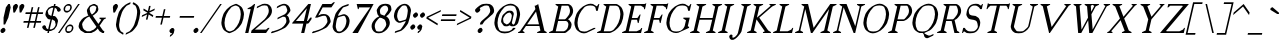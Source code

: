 SplineFontDB: 3.0
FontName: CotswaldsItalic
FullName: Cotswalds Italic
FamilyName: Cotswalds
Weight: Regular
Copyright: Copyright (c) 2016, Brian Connors
UComments: "2016-12-12: Created with FontForge (http://fontforge.org)"
Version: 001.000
ItalicAngle: 0
UnderlinePosition: -100
UnderlineWidth: 50
Ascent: 800
Descent: 200
InvalidEm: 0
LayerCount: 2
Layer: 0 0 "Back" 1
Layer: 1 0 "Fore" 0
XUID: [1021 273 464692840 9102604]
FSType: 0
OS2Version: 0
OS2_WeightWidthSlopeOnly: 0
OS2_UseTypoMetrics: 1
CreationTime: 1481521957
ModificationTime: 1481522008
PfmFamily: 17
TTFWeight: 400
TTFWidth: 5
LineGap: 90
VLineGap: 0
OS2TypoAscent: 0
OS2TypoAOffset: 1
OS2TypoDescent: 0
OS2TypoDOffset: 1
OS2TypoLinegap: 90
OS2WinAscent: 0
OS2WinAOffset: 1
OS2WinDescent: 0
OS2WinDOffset: 1
HheadAscent: 0
HheadAOffset: 1
HheadDescent: 0
HheadDOffset: 1
OS2Vendor: 'PfEd'
MarkAttachClasses: 1
DEI: 91125
Encoding: ISO8859-1
UnicodeInterp: none
NameList: AGL For New Fonts
DisplaySize: -48
AntiAlias: 1
FitToEm: 0
WinInfo: 51 17 9
BeginPrivate: 0
EndPrivate
BeginChars: 256 189

StartChar: exclam
Encoding: 33 33 0
Width: 186
VWidth: 1024
Flags: HW
LayerCount: 2
Fore
SplineSet
40 0 m 5
 10 43 l 5
 19 85 l 5
 70 128 l 5
 109 128 l 5
 138 85 l 5
 129 43 l 5
 79 0 l 5
 40 0 l 5
89 213 m 5
 89 384 l 5
 147 640 l 5
 208 725 l 5
 247 725 l 5
 267 640 l 5
 208 384 l 5
 128 213 l 5
 89 213 l 5
EndSplineSet
EndChar

StartChar: quotedbl
Encoding: 34 34 1
Width: 345
VWidth: 1024
Flags: HW
LayerCount: 2
Fore
SplineSet
158 512 m 1
 147 640 l 1
 158 683 l 1
 208 725 l 1
 247 725 l 1
 276 683 l 1
 267 640 l 1
 198 512 l 1
 158 512 l 1
316 512 m 1
 307 640 l 1
 316 683 l 1
 366 725 l 1
 406 725 l 1
 436 683 l 1
 426 640 l 1
 356 512 l 1
 316 512 l 1
EndSplineSet
EndChar

StartChar: numbersign
Encoding: 35 35 2
Width: 504
VWidth: 1024
Flags: HW
LayerCount: 2
Fore
SplineSet
347 299 m 1
 386 469 l 1
 267 469 l 1
 228 299 l 1
 347 299 l 1
148 128 m 1
 178 256 l 1
 59 256 l 1
 69 299 l 1
 188 299 l 1
 227 469 l 1
 109 469 l 1
 118 512 l 1
 238 512 l 1
 267 640 l 1
 307 640 l 1
 278 512 l 1
 396 512 l 1
 426 640 l 1
 465 640 l 1
 435 512 l 1
 554 512 l 1
 545 469 l 1
 425 469 l 1
 386 299 l 1
 505 299 l 1
 496 256 l 1
 376 256 l 1
 347 128 l 1
 307 128 l 1
 337 256 l 1
 218 256 l 1
 188 128 l 1
 148 128 l 1
EndSplineSet
EndChar

StartChar: dollar
Encoding: 36 36 3
Width: 424
VWidth: 1024
Flags: HW
LayerCount: 2
Fore
SplineSet
258 85 m 1
 303 106 l 1
 327 128 l 1
 356 171 l 1
 367 213 l 1
 347 299 l 1
 276 341 l 1
 218 85 l 1
 258 85 l 1
258 427 m 1
 307 640 l 1
 267 640 l 1
 222 618 l 1
 197 597 l 1
 168 555 l 1
 187 469 l 1
 258 427 l 1
159 0 m 1
 169 43 l 1
 129 43 l 1
 59 85 l 1
 30 128 l 1
 40 171 l 1
 84 193 l 1
 119 171 l 1
 129 128 l 1
 143 106 l 1
 178 85 l 1
 238 341 l 1
 198 341 l 1
 163 362 l 1
 119 427 l 1
 109 469 l 1
 128 555 l 1
 187 640 l 1
 276 683 l 1
 316 683 l 1
 327 725 l 1
 366 725 l 1
 355 683 l 1
 395 683 l 1
 465 640 l 1
 495 597 l 1
 485 555 l 1
 440 534 l 1
 407 555 l 1
 396 597 l 1
 381 618 l 1
 346 640 l 1
 297 427 l 1
 337 427 l 1
 372 406 l 1
 416 341 l 1
 426 299 l 1
 396 171 l 1
 337 85 l 1
 248 43 l 1
 208 43 l 1
 198 0 l 1
 159 0 l 1
EndSplineSet
EndChar

StartChar: percent
Encoding: 37 37 4
Width: 463
VWidth: 1024
Flags: HW
LayerCount: 2
Fore
SplineSet
288 43 m 152
 302 45.6666666667 312 49.6666666667 318 55 c 256
 324.666666667 61 331 71 337 85 c 24
 343 99.6666666667 346.5 114.166666667 347.5 128.5 c 152
 348.5 142.833333333 346.666666667 152.666666667 342 158 c 256
 338 164 329.666666667 168.333333333 317 171 c 24
 304.333333333 173.666666667 291.166666667 173.666666667 277.5 171 c 152
 263.833333333 168.333333333 253.333333333 164 246 158 c 256
 239.333333333 152 233 142 227 128 c 24
 221 113.333333333 217.833333333 98.8333333333 217.5 84.5 c 152
 217.166666667 70.1666666667 218.666666667 60.3333333333 222 55 c 256
 226 49 234.666666667 45 248 43 c 24
 260.666666667 40.3333333333 274 40.3333333333 288 43 c 152
239 0 m 24
 229 2.66666666667 217 10 203 22 c 24
 197 27.3333333333 192.333333333 34.3333333333 189 43 c 24
 182.333333333 60.3333333333 179 74.3333333333 179 85 c 24
 179 99.6666666667 182 114 188 128 c 24
 193.333333333 138.666666667 203.333333333 153 218 171 c 24
 224.666666667 179.666666667 233 187 243 193 c 24
 261 203.666666667 276 210.333333333 288 213 c 24
 302.666666667 216.333333333 316 216.333333333 328 213 c 24
 338 210.333333333 349 203.666666667 361 193 c 24
 367 187.666666667 372.333333333 180.333333333 377 171 c 24
 383.666666667 153 387 138.666666667 387 128 c 24
 387 113.333333333 383.666666667 99 377 85 c 24
 372.333333333 74.3333333333 362.333333333 60.3333333333 347 43 c 24
 340.333333333 34.3333333333 332.333333333 27.3333333333 323 22 c 24
 304.333333333 10.6666666667 289.666666667 3.33333333333 279 0 c 24
 264.333333333 -3.33333333333 251 -3.33333333333 239 0 c 24
247 555 m 156
 261 557.666666667 271.333333333 561.666666667 278 567 c 260
 284.666666667 573 291 583 297 597 c 28
 303 611.666666667 306.333333333 626.166666667 307 640.5 c 156
 307.666666667 654.833333333 305.666666667 664.666666667 301 670 c 260
 297 676 288.666666667 680.333333333 276 683 c 28
 263.333333333 685.666666667 250.166666667 685.666666667 236.5 683 c 156
 222.833333333 680.333333333 212.666666667 676 206 670 c 260
 199.333333333 664 193 654 187 640 c 28
 181 625.333333333 177.666666667 610.833333333 177 596.5 c 156
 176.333333333 582.166666667 178 572.333333333 182 567 c 260
 186 561 194.333333333 557 207 555 c 28
 219.666666667 552.333333333 233 552.333333333 247 555 c 156
198 512 m 28
 188 514.666666667 176.333333333 522 163 534 c 28
 156.333333333 539.333333333 151.333333333 546.333333333 148 555 c 28
 141.333333333 572.333333333 138 586.333333333 138 597 c 28
 138 611.666666667 141 626 147 640 c 28
 152.333333333 651.333333333 162.666666667 665.666666667 178 683 c 28
 184.666666667 691.666666667 193 699 203 705 c 28
 221 715.666666667 235.666666667 722.333333333 247 725 c 28
 261.666666667 728.333333333 275 728.333333333 287 725 c 28
 297 722.333333333 308.666666667 715.666666667 322 705 c 28
 328.666666667 699.666666667 333.666666667 692.333333333 337 683 c 28
 343.666666667 665.666666667 346.666666667 651.333333333 346 640 c 28
 346 625.333333333 342.666666667 611 336 597 c 28
 330.666666667 585.666666667 321 571.666666667 307 555 c 28
 300.333333333 547 292.333333333 540 283 534 c 28
 264.333333333 522.666666667 249.333333333 515.333333333 238 512 c 28
 223.333333333 508.666666667 210 508.666666667 198 512 c 28
0 0 m 1
 505 725 l 1
 545 725 l 1
 40 0 l 1
 0 0 l 1
EndSplineSet
EndChar

StartChar: ampersand
Encoding: 38 38 5
Width: 742
VWidth: 1024
Flags: HW
LayerCount: 2
Fore
SplineSet
327 43 m 1
 417 85 l 1
 466 128 l 1
 485 157 l 1
 307 413 l 1
 248 384 l 1
 198 341 l 1
 138 256 l 1
 128 213 l 1
 148 128 l 1
 178 85 l 1
 248 43 l 1
 327 43 l 1
372 462 m 1
 386 469 l 1
 435 512 l 1
 465 555 l 1
 485 640 l 1
 470 662 l 1
 436 683 l 1
 395 683 l 1
 351 662 l 1
 327 640 l 1
 316 597 l 1
 336 512 l 1
 372 462 l 1
198 0 m 1
 94 63 l 1
 49 128 l 1
 40 171 l 1
 59 256 l 1
 119 341 l 1
 168 384 l 1
 287 440 l 1
 267 469 l 1
 247 555 l 1
 257 597 l 1
 316 683 l 1
 406 725 l 1
 445 725 l 1
 515 683 l 1
 535 597 l 1
 525 555 l 1
 496 512 l 1
 421 449 l 1
 391 434 l 1
 530 234 l 1
 537 230 l 1
 608 333 l 1
 560 362 l 1
 565 384 l 1
 724 384 l 1
 719 362 l 1
 674 341 l 1
 565 184 l 1
 650 63 l 1
 684 43 l 1
 674 0 l 1
 635 0 l 1
 565 43 l 1
 516 114 l 1
 496 85 l 1
 446 43 l 1
 357 0 l 1
 198 0 l 1
EndSplineSet
EndChar

StartChar: quotesingle
Encoding: 39 39 6
Width: 186
VWidth: 1024
Flags: HW
LayerCount: 2
Fore
SplineSet
158 512 m 1
 147 640 l 1
 158 683 l 1
 208 725 l 1
 247 725 l 1
 276 683 l 1
 267 640 l 1
 198 512 l 1
 158 512 l 1
EndSplineSet
EndChar

StartChar: parenleft
Encoding: 40 40 7
Width: 306
VWidth: 1024
Flags: HW
LayerCount: 2
Fore
SplineSet
228 -43 m 24
 124 22 l 24
 103.333333333 39.3333333333 88.3333333333 60.3333333333 79 85 c 24
 57 143 47 185.666666667 49 213 c 24
 57.6666666667 311.666666667 81 411.333333333 119 512 c 24
 129 539.333333333 158.333333333 582 207 640 c 24
 229 665.333333333 254 687 282 705 c 24
 343.333333333 743 388 764 416 768 c 24
 406 725 l 24
 317 683 l 24
 259.666666667 624.333333333 220 567.333333333 198 512 c 24
 158 413.333333333 134.666666667 313.666666667 128 213 c 24
 124.666666667 157.666666667 138.333333333 101 169 43 c 24
 239 0 l 24
 228 -43 l 24
EndSplineSet
EndChar

StartChar: parenright
Encoding: 41 41 8
Width: 306
VWidth: 1024
Flags: HW
LayerCount: 2
Fore
SplineSet
-10 -43 m 24
 0 0 l 24
 89 43 l 24
 146.333333333 101.666666667 186 158.333333333 208 213 c 24
 248 313 271.333333333 412.666666667 278 512 c 24
 281.333333333 567.333333333 267.666666667 624.333333333 237 683 c 24
 167 725 l 24
 177 768 l 24
 203 764 238 743 282 705 c 24
 302 687.666666667 317 666 327 640 c 24
 349 582 358.666666667 539.333333333 356 512 c 24
 347.333333333 412 324.666666667 312.333333333 288 213 c 24
 278 185.666666667 248.333333333 143 199 85 c 24
 171.666666667 53 146.666666667 32 124 22 c 24
 -10 -43 l 24
EndSplineSet
EndChar

StartChar: asterisk
Encoding: 42 42 9
Width: 345
VWidth: 1024
Flags: HW
LayerCount: 2
Fore
SplineSet
198 341 m 1
 227 469 l 1
 93 406 l 1
 103 449 l 1
 238 512 l 1
 133 575 l 1
 142 618 l 1
 247 555 l 1
 276 683 l 1
 316 683 l 1
 287 555 l 1
 421 618 l 1
 411 575 l 1
 278 512 l 1
 382 449 l 1
 372 406 l 1
 267 469 l 1
 238 341 l 1
 198 341 l 1
EndSplineSet
EndChar

StartChar: plus
Encoding: 43 43 10
Width: 424
VWidth: 1024
Flags: HW
LayerCount: 2
Fore
SplineSet
208 213 m 5
 248 384 l 5
 89 384 l 5
 98 427 l 5
 258 427 l 5
 297 597 l 5
 336 597 l 5
 297 427 l 5
 456 427 l 5
 445 384 l 5
 287 384 l 5
 247 213 l 5
 208 213 l 5
EndSplineSet
EndChar

StartChar: comma
Encoding: 44 44 11
Width: 186
VWidth: 1024
Flags: HW
LayerCount: 2
Fore
SplineSet
20 -85 m 1
 30 -43 l 1
 59 -29 l 1
 79 0 l 1
 40 0 l 1
 10 43 l 1
 19 85 l 1
 70 128 l 1
 109 128 l 1
 138 85 l 1
 119 0 l 1
 89 -43 l 1
 39 -85 l 1
 20 -85 l 1
EndSplineSet
EndChar

StartChar: hyphen
Encoding: 45 45 12
Width: 424
VWidth: 1024
Flags: HW
LayerCount: 2
Fore
SplineSet
89 384 m 1
 98 427 l 1
 456 427 l 1
 445 384 l 1
 89 384 l 1
EndSplineSet
EndChar

StartChar: period
Encoding: 46 46 13
Width: 186
VWidth: 1024
Flags: HW
LayerCount: 2
Fore
SplineSet
40 0 m 5
 10 43 l 5
 19 85 l 5
 70 128 l 5
 109 128 l 5
 138 85 l 5
 129 43 l 5
 79 0 l 5
 40 0 l 5
EndSplineSet
EndChar

StartChar: slash
Encoding: 47 47 14
Width: 463
VWidth: 1024
Flags: HW
LayerCount: 2
Fore
SplineSet
0 0 m 1
 505 725 l 1
 545 725 l 1
 40 0 l 1
 0 0 l 1
EndSplineSet
EndChar

StartChar: zero
Encoding: 48 48 15
Width: 583
VWidth: 1024
Flags: HW
LayerCount: 2
Fore
SplineSet
288 43 m 24
 335.333333333 59 365 73 377 85 c 24
 430.333333333 139.666666667 470 196.666666667 496 256 c 24
 526.666666667 326.666666667 543 397.666666667 545 469 c 24
 546.333333333 528.333333333 533 585.333333333 505 640 c 24
 498.333333333 652.666666667 475.333333333 667 436 683 c 24
 424 687.666666667 410.666666667 687.666666667 396 683 c 24
 348.666666667 667 319 652.666666667 307 640 c 24
 253.666666667 585.333333333 213.666666667 528.333333333 187 469 c 24
 156.333333333 398.333333333 140 327.333333333 138 256 c 24
 136.666666667 196.666666667 150.333333333 139.666666667 179 85 c 24
 185.666666667 72.3333333333 208.666666667 58.3333333333 248 43 c 24
 260 38.3333333333 273.333333333 38.3333333333 288 43 c 24
239 0 m 24
 197.666666667 18 162.666666667 39 134 63 c 24
 114 80.3333333333 99 102 89 128 c 24
 67 183.333333333 57 226 59 256 c 24
 62.3333333333 326.666666667 79 397.666666667 109 469 c 24
 120.333333333 498.333333333 149.666666667 541 197 597 c 24
 219 622.333333333 244 644 272 662 c 24
 311.333333333 686.666666667 356 707.666666667 406 725 c 24
 420.666666667 730.333333333 433.666666667 730.333333333 445 725 c 24
 486.333333333 706.333333333 521.333333333 685.333333333 550 662 c 24
 570 644.666666667 584.666666667 623 594 597 c 24
 616 541.666666667 626.333333333 499 625 469 c 24
 621.666666667 398.333333333 605 327.333333333 575 256 c 24
 563.666666667 226.666666667 534 184 486 128 c 24
 464 102.666666667 439.333333333 81 412 63 c 24
 372.666666667 38.3333333333 328.333333333 17.3333333333 279 0 c 24
 264.333333333 -5.33333333333 251 -5.33333333333 239 0 c 24
EndSplineSet
EndChar

StartChar: one
Encoding: 49 49 16
Width: 226
VWidth: 1024
Flags: HW
LayerCount: 2
Fore
SplineSet
79 0 m 5
 217 597 l 5
 138 597 l 5
 142 618 l 5
 231 662 l 5
 306 725 l 5
 327 725 l 5
 159 0 l 5
 79 0 l 5
EndSplineSet
EndChar

StartChar: two
Encoding: 50 50 17
Width: 504
VWidth: 1024
Flags: HW
LayerCount: 2
Fore
SplineSet
0 0 m 1
 14 63 l 1
 337 341 l 28
 369 372.333333333 398.333333333 415 425 469 c 28
 437.666666667 495 444.333333333 523.666666667 445 555 c 28
 445 577.666666667 438.666666667 606 426 640 c 28
 416 665.333333333 405.666666667 679.666666667 395 683 c 28
 358.333333333 693.666666667 318.666666667 693.666666667 276 683 c 28
 142 618 l 1
 153 662 l 1
 287 725 l 28
 324.333333333 734.333333333 364 734.333333333 406 725 c 28
 424 721 447 707 475 683 c 28
 487.666666667 671.666666667 497.666666667 657.333333333 505 640 c 28
 517.666666667 606.666666667 524.333333333 578.333333333 525 555 c 28
 525 526.333333333 518.666666667 497.666666667 506 469 c 28
 489.333333333 434.333333333 469 406 445 384 c 28
 98 85 l 1
 377 85 l 1
 427 128 l 1
 466 128 l 1
 377 0 l 1
 0 0 l 1
EndSplineSet
EndChar

StartChar: three
Encoding: 51 51 18
Width: 464
VWidth: 1024
Flags: HW
LayerCount: 2
Fore
SplineSet
0 0 m 24
 -2 9.33333333333 8 23.6666666667 30 43 c 24
 50 43 l 24
 100 57.6666666667 142.666666667 71.6666666667 178 85 c 24
 214 99.6666666667 243.666666667 114 267 128 c 24
 285.666666667 139.333333333 302.333333333 153.666666667 317 171 c 24
 341.666666667 199.666666667 361.333333333 228 376 256 c 24
 383.333333333 270.666666667 386.666666667 285 386 299 c 24
 382.666666667 335 376.333333333 363.333333333 367 384 c 24
 363 392.666666667 351.333333333 400 332 406 c 24
 316.666666667 410 303.333333333 410 292 406 c 24
 158 341 l 24
 168 384 l 24
 346 469 l 24
 378 491.666666667 398.333333333 520.333333333 407 555 c 24
 410.333333333 569.666666667 403.333333333 598 386 640 c 24
 376.666666667 664.666666667 366.333333333 679 355 683 c 24
 331.666666667 691.666666667 305.333333333 691.666666667 276 683 c 24
 142 618 l 24
 153 662 l 24
 189 688.666666667 233.666666667 709.666666667 287 725 c 24
 313 732.333333333 339.333333333 732.333333333 366 725 c 24
 386 719.666666667 409.333333333 705.666666667 436 683 c 24
 448.666666667 671.666666667 458.333333333 657.333333333 465 640 c 24
 482.333333333 598 489 569.666666667 485 555 c 24
 482.333333333 543.666666667 462.333333333 515 425 469 c 24
 392 440 l 24
 416 427 l 24
 431.333333333 410.333333333 441 396 445 384 c 24
 455.666666667 356 462.666666667 327.666666667 466 299 c 24
 467.333333333 284.333333333 464.333333333 270 457 256 c 24
 441 227.333333333 420.666666667 199 396 171 c 24
 380 151.666666667 363.666666667 137.333333333 347 128 c 24
 295 99.3333333333 235.666666667 71 169 43 c 24
 128.333333333 25.6666666667 85.3333333333 11.3333333333 40 0 c 24
 15.3333333333 -6 2 -6 0 0 c 24
EndSplineSet
EndChar

StartChar: four
Encoding: 52 52 19
Width: 543
VWidth: 1024
Flags: HW
LayerCount: 2
Fore
SplineSet
347 299 m 1
 421 618 l 1
 148 299 l 1
 347 299 l 1
279 0 m 1
 332 234 l 1
 54 234 l 1
 59 256 l 1
 458 725 l 1
 524 725 l 1
 426 299 l 1
 446 299 l 1
 506 384 l 1
 545 384 l 1
 535 341 l 1
 476 256 l 1
 452 234 l 1
 412 234 l 1
 357 0 l 1
 279 0 l 1
EndSplineSet
EndChar

StartChar: five
Encoding: 53 53 20
Width: 464
VWidth: 1024
Flags: HW
LayerCount: 2
Fore
SplineSet
0 0 m 28
 -2 9.33333333333 8.33333333333 23.6666666667 31 43 c 28
 50 43 l 28
 100.666666667 57.6666666667 143.666666667 71.6666666667 179 85 c 28
 215 99.6666666667 244.666666667 114 268 128 c 28
 286.666666667 139.333333333 303 153.666666667 317 171 c 28
 341.666666667 199.666666667 361.666666667 228 377 256 c 28
 384.333333333 270.666666667 387.333333333 285 386 299 c 28
 384 327.666666667 377.666666667 356 367 384 c 28
 357.666666667 408.666666667 347.666666667 423 337 427 c 28
 318.333333333 433.666666667 292 433.666666667 258 427 c 28
 129 384 l 28
 76 384 l 1
 260 725 l 1
 484 725 l 1
 535 768 l 1
 574 768 l 1
 485 640 l 1
 267 640 l 1
 156 435 l 1
 227 469 l 28
 271.666666667 477 311.666666667 477 347 469 c 28
 365 465 388 451 416 427 c 28
 428.666666667 415.666666667 438.666666667 401.333333333 446 384 c 28
 456.666666667 356 463.666666667 327.666666667 467 299 c 28
 468.333333333 284.333333333 465 270 457 256 c 28
 441 227.333333333 421 199 397 171 c 28
 381 151.666666667 364.333333333 137.333333333 347 128 c 28
 295 99.3333333333 235.666666667 71 169 43 c 28
 128.333333333 25.6666666667 85.3333333333 11.3333333333 40 0 c 28
 15.3333333333 -6 2 -6 0 0 c 28
EndSplineSet
EndChar

StartChar: six
Encoding: 54 54 21
Width: 464
VWidth: 1024
Flags: HW
LayerCount: 2
Fore
SplineSet
248 43 m 28
 260 47 276.666666667 61 298 85 c 28
 329.333333333 121.666666667 348.666666667 150.333333333 356 171 c 28
 374 214.333333333 384 257 386 299 c 28
 386.666666667 319.666666667 380.333333333 348 367 384 c 28
 359 405.333333333 349 419.666666667 337 427 c 28
 329.666666667 431.666666667 316.333333333 431.666666667 297 427 c 28
 216.333333333 406.333333333 173.333333333 392 168 384 c 28
 146 352.666666667 129.666666667 281.666666667 119 171 c 28
 117.666666667 153 124.333333333 124.333333333 139 85 c 28
 148.333333333 60.3333333333 158.333333333 46.3333333333 169 43 c 28
 193 33.6666666667 219.333333333 33.6666666667 248 43 c 28
160 0 m 28
 140 5.33333333333 116.333333333 19.6666666667 89 43 c 28
 75.6666666667 53.6666666667 65.6666666667 67.6666666667 59 85 c 28
 43 124.333333333 36.6666666667 153 40 171 c 28
 54.6666666667 285.666666667 77.6666666667 385 109 469 c 28
 119 496.333333333 148.333333333 539 197 597 c 28
 213 615.666666667 238 637.333333333 272 662 c 28
 280.666666667 668.666666667 295.333333333 675.666666667 316 683 c 28
 393.333333333 711.666666667 436.333333333 725.666666667 445 725 c 28
 436 683 l 28
 307 640 l 28
 284.333333333 620.666666667 244.333333333 563.666666667 187 469 c 28
 178 427 l 28
 306 469 l 28
 322.666666667 473 336 473 346 469 c 28
 370 459.666666667 393.333333333 445.666666667 416 427 c 28
 428.666666667 415.666666667 438.666666667 401.333333333 446 384 c 28
 460.666666667 348 467.333333333 319.666666667 466 299 c 28
 464 255.666666667 454.333333333 213 437 171 c 28
 428.333333333 150.333333333 408.333333333 121.666666667 377 85 c 28
 362.333333333 67.6666666667 346 53.6666666667 328 43 c 28
 291.333333333 20.3333333333 261.666666667 6 239 0 c 28
 211.666666667 -6.66666666667 185.333333333 -6.66666666667 160 0 c 28
EndSplineSet
EndChar

StartChar: seven
Encoding: 55 55 22
Width: 503
VWidth: 1024
Flags: HW
LayerCount: 2
Fore
SplineSet
59 0 m 1
 505 640 l 1
 226 640 l 1
 217 597 l 1
 197 597 l 1
 167 725 l 1
 590 725 l 1
 198 0 l 1
 59 0 l 1
EndSplineSet
EndChar

StartChar: eight
Encoding: 56 56 23
Width: 504
VWidth: 1024
Flags: HW
LayerCount: 2
Fore
SplineSet
288 43 m 24
 298.666666667 45.6666666667 315 59.6666666667 337 85 c 24
 361 113.666666667 380.666666667 142.333333333 396 171 c 24
 403.333333333 185.666666667 407 199.666666667 407 213 c 24
 405 241.666666667 398 270.333333333 386 299 c 24
 378.666666667 319.666666667 369 333.666666667 357 341 c 24
 310.333333333 369.666666667 274 384 248 384 c 24
 239.333333333 384 222.666666667 369.666666667 198 341 c 24
 169.333333333 307.666666667 149.333333333 279.333333333 138 256 c 24
 125.333333333 227.333333333 119 199 119 171 c 24
 119.666666667 147 126.333333333 118.333333333 139 85 c 24
 149 59.6666666667 159 45.6666666667 169 43 c 24
 207 33 246.666666667 33 288 43 c 24
361 433 m 24
 445 555 l 24
 451.666666667 566.333333333 455 580.333333333 455 597 c 24
 455 607.666666667 451.666666667 622 445 640 c 24
 441 649.333333333 436.333333333 656.666666667 431 662 c 24
 418.333333333 673.333333333 406.666666667 680.333333333 396 683 c 24
 383.333333333 686.333333333 370 686.333333333 356 683 c 24
 345.333333333 680.333333333 330.666666667 673.333333333 312 662 c 24
 302.666666667 656 294.333333333 648.666666667 287 640 c 24
 272.333333333 623.333333333 262.333333333 609 257 597 c 24
 249.666666667 581 246.333333333 567 247 555 c 24
 250.333333333 509.666666667 257 481 267 469 c 24
 267.666666667 468.333333333 292 458.666666667 340 440 c 24
 361 433 l 24
159 0 m 24
 141 4 117.666666667 18.3333333333 89 43 c 24
 76.3333333333 53 66.3333333333 67 59 85 c 24
 45.6666666667 119 39.3333333333 147.666666667 40 171 c 24
 40 200.333333333 46.3333333333 228.666666667 59 256 c 24
 69 278 89 306.333333333 119 341 c 24
 132.333333333 357.666666667 148.666666667 372 168 384 c 24
 227 413 l 24
 187 469 l 24
 177 494.333333333 170.666666667 523 168 555 c 24
 166.666666667 568.333333333 170 582.333333333 178 597 c 24
 201.333333333 641 221 669.666666667 237 683 c 24
 261 704.333333333 291 718.333333333 327 725 c 24
 369 733 408.333333333 733 445 725 c 24
 476.333333333 718.333333333 499.666666667 704.333333333 515 683 c 24
 525 668.333333333 532 639.666666667 536 597 c 24
 537.333333333 582.333333333 533.666666667 568.333333333 525 555 c 24
 509.666666667 526.333333333 490 497.666666667 466 469 c 24
 459.333333333 461.666666667 442.666666667 447.666666667 416 427 c 24
 398 418 l 24
 413 413 l 24
 428.333333333 402.333333333 439 392.666666667 445 384 c 24
 461 366.666666667 471.333333333 352.333333333 476 341 c 24
 488.666666667 308.333333333 495.333333333 280 496 256 c 24
 496 227.333333333 489.333333333 199 476 171 c 24
 464.666666667 146.333333333 445 117.666666667 417 85 c 24
 402.333333333 68.3333333333 386 54.3333333333 368 43 c 24
 327.333333333 17.6666666667 297.666666667 3.33333333333 279 0 c 24
 237 -8.66666666667 197 -8.66666666667 159 0 c 24
EndSplineSet
EndChar

StartChar: nine
Encoding: 57 57 24
Width: 464
VWidth: 1024
Flags: HW
LayerCount: 2
Fore
SplineSet
267 299 m 24
 347.666666667 319.666666667 390.666666667 333.666666667 396 341 c 24
 418 372.333333333 434.333333333 443.666666667 445 555 c 24
 447 573.666666667 440.666666667 602 426 640 c 24
 416.666666667 664.666666667 406.666666667 679 396 683 c 24
 371.333333333 692.333333333 344.666666667 692.333333333 316 683 c 24
 304 679 287.666666667 664.666666667 267 640 c 24
 235.666666667 604 215.666666667 575.666666667 207 555 c 24
 189 511.666666667 179.333333333 469 178 427 c 24
 177.333333333 407 184 378.333333333 198 341 c 24
 206 319.666666667 216 305.666666667 228 299 c 24
 234.666666667 294.333333333 247.666666667 294.333333333 267 299 c 24
119 0 m 24
 129 43 l 24
 258 85 l 24
 280.666666667 104.333333333 320.333333333 161.333333333 377 256 c 24
 395 284.666666667 398 299 386 299 c 24
 257 256 l 24
 240.333333333 252 227.333333333 252 218 256 c 24
 193.333333333 265.333333333 170 279.666666667 148 299 c 24
 134.666666667 309.666666667 125 323.666666667 119 341 c 24
 104.333333333 377 97.3333333333 405.666666667 98 427 c 24
 100 469 110 511.666666667 128 555 c 24
 136.666666667 575.666666667 156.333333333 604 187 640 c 24
 201.666666667 657.333333333 218.333333333 671.666666667 237 683 c 24
 273.666666667 706.333333333 303.666666667 720.333333333 327 725 c 24
 355 731.666666667 381.333333333 731.666666667 406 725 c 24
 426 719.666666667 449 705.666666667 475 683 c 24
 487.666666667 671.666666667 497.666666667 657.333333333 505 640 c 24
 521 600.666666667 527.666666667 572.333333333 525 555 c 24
 510.333333333 440.333333333 487.666666667 340.666666667 457 256 c 24
 447 228.666666667 417 186 367 128 c 24
 351.666666667 109.333333333 327 87.6666666667 293 63 c 24
 283.666666667 56.3333333333 268.666666667 49.6666666667 248 43 c 24
 119 0 l 24
EndSplineSet
EndChar

StartChar: colon
Encoding: 58 58 25
Width: 186
VWidth: 1024
Flags: HW
LayerCount: 2
Fore
SplineSet
59 85 m 5
 30 128 l 5
 40 171 l 5
 89 213 l 5
 128 213 l 5
 159 171 l 5
 148 128 l 5
 98 85 l 5
 59 85 l 5
129 384 m 5
 98 427 l 5
 109 469 l 5
 158 512 l 5
 198 512 l 5
 227 469 l 5
 218 427 l 5
 168 384 l 5
 129 384 l 5
EndSplineSet
EndChar

StartChar: semicolon
Encoding: 59 59 26
Width: 186
VWidth: 1024
Flags: HW
LayerCount: 2
Fore
SplineSet
40 0 m 1
 50 43 l 1
 79 56 l 1
 98 85 l 1
 59 85 l 1
 30 128 l 1
 40 171 l 1
 89 213 l 1
 128 213 l 1
 159 171 l 1
 138 85 l 1
 109 43 l 1
 59 0 l 1
 40 0 l 1
129 384 m 1
 98 427 l 1
 109 469 l 1
 158 512 l 1
 198 512 l 1
 227 469 l 1
 218 427 l 1
 168 384 l 1
 129 384 l 1
EndSplineSet
EndChar

StartChar: less
Encoding: 60 60 27
Width: 386
VWidth: 1024
Flags: HW
LayerCount: 2
Fore
SplineSet
361 193 m 5
 84 362 l 5
 93 406 l 5
 450 575 l 5
 440 534 l 5
 129 384 l 5
 372 234 l 5
 361 193 l 5
EndSplineSet
EndChar

StartChar: equal
Encoding: 61 61 28
Width: 424
VWidth: 1024
Flags: HW
LayerCount: 2
Fore
SplineSet
69 299 m 1
 79 341 l 1
 436 341 l 1
 426 299 l 1
 69 299 l 1
98 427 m 1
 109 469 l 1
 465 469 l 1
 456 427 l 1
 98 427 l 1
EndSplineSet
EndChar

StartChar: greater
Encoding: 62 62 29
Width: 386
VWidth: 1024
Flags: HW
LayerCount: 2
Fore
SplineSet
44 193 m 1
 54 234 l 1
 367 384 l 1
 123 534 l 1
 133 575 l 1
 411 406 l 1
 400 362 l 1
 44 193 l 1
EndSplineSet
EndChar

StartChar: question
Encoding: 63 63 30
Width: 543
VWidth: 1024
Flags: HW
LayerCount: 2
Fore
SplineSet
218 0 m 5
 189 43 l 5
 199 85 l 5
 248 128 l 5
 288 128 l 5
 316 85 l 5
 307 43 l 5
 258 0 l 5
 218 0 l 5
248 213 m 5
 257 256 l 28
 264.333333333 273.333333333 274.666666667 287.666666667 288 299 c 28
 436 427 l 28
 456 447.666666667 476 476 496 512 c 28
 503.333333333 526.666666667 506.666666667 541 506 555 c 28
 504 583.666666667 497 612 485 640 c 28
 475.666666667 665.333333333 465.666666667 679.666666667 455 683 c 28
 427.666666667 691.666666667 394.666666667 691.666666667 356 683 c 28
 267 640 l 28
 242 618 l 28
 257 597 l 28
 258.333333333 579.666666667 255.333333333 565.666666667 248 555 c 28
 235.333333333 535.666666667 218.666666667 521.333333333 198 512 c 28
 182.666666667 505.333333333 169.666666667 505.333333333 159 512 c 28
 143 521.333333333 132.666666667 535.666666667 128 555 c 28
 124 571.666666667 127.333333333 585.666666667 138 597 c 28
 162.666666667 625 195.666666667 653.666666667 237 683 c 28
 272.333333333 707.666666667 302.333333333 721.666666667 327 725 c 28
 381.666666667 734.333333333 434 734.333333333 484 725 c 28
 501.333333333 721.666666667 525 707.666666667 555 683 c 28
 567.666666667 671.666666667 577.333333333 657.333333333 584 640 c 28
 595.333333333 612 602 583.666666667 604 555 c 28
 604.666666667 543 601.666666667 528.666666667 595 512 c 28
 587 494 576.666666667 479.666666667 564 469 c 28
 367 299 l 28
 307 213 l 5
 248 213 l 5
EndSplineSet
EndChar

StartChar: at
Encoding: 64 64 31
Width: 662
VWidth: 1024
Flags: HW
LayerCount: 2
Fore
SplineSet
367 213 m 24
 412 234 l 24
 420.666666667 239.333333333 428.666666667 246.666666667 436 256 c 24
 452.666666667 276 462.666666667 290.333333333 466 299 c 24
 481.333333333 341 491.333333333 383.666666667 496 427 c 24
 496.666666667 435.666666667 493 449.666666667 485 469 c 24
 481.666666667 477 477 484 471 490 c 24
 453 505.333333333 441 512.666666667 435 512 c 24
 402.333333333 506.666666667 372.666666667 492.333333333 346 469 c 24
 329.333333333 454.333333333 309.666666667 426 287 384 c 24
 279.666666667 369.333333333 276.666666667 355 278 341 c 24
 281.333333333 299 287.666666667 270.666666667 297 256 c 24
 367 213 l 24
239 0 m 24
 211.666666667 6.66666666667 176.666666667 27.6666666667 134 63 c 24
 114 80.3333333333 99 102 89 128 c 24
 67 183.333333333 57 226 59 256 c 24
 62.3333333333 326.666666667 79 397.666666667 109 469 c 24
 120.333333333 498.333333333 149.666666667 541 197 597 c 24
 219 622.333333333 244 644 272 662 c 24
 327.333333333 696 372 717 406 725 c 24
 447.333333333 735.666666667 486.666666667 735.666666667 524 725 c 24
 554 717 589 696 629 662 c 24
 648.333333333 644.666666667 663 623 673 597 c 24
 695 541.666666667 705 499 703 469 c 24
 700.333333333 424.333333333 684 353.333333333 654 256 c 24
 651.333333333 248 641.666666667 233.666666667 625 213 c 24
 618.333333333 205 610 198.333333333 600 193 c 24
 579.333333333 180.333333333 564.666666667 173 556 171 c 24
 528 166.333333333 501.333333333 166.333333333 476 171 c 24
 441 193 l 24
 397 171 l 24
 369 166.333333333 342.333333333 166.333333333 317 171 c 24
 305.666666667 173 294.333333333 180.333333333 283 193 c 24
 265.666666667 212.333333333 251 233.333333333 239 256 c 24
 231 272 227.333333333 286.333333333 228 299 c 24
 232.666666667 342.333333333 242.666666667 385 258 427 c 24
 262.666666667 439.666666667 272.666666667 453.666666667 288 469 c 24
 311.333333333 493 335.666666667 514.666666667 361 534 c 24
 377.666666667 545.333333333 393 552.333333333 407 555 c 24
 435 559.666666667 461 559.666666667 485 555 c 24
 493.666666667 553.666666667 505.333333333 546.666666667 520 534 c 24
 526.666666667 528.666666667 532 521.333333333 536 512 c 24
 544 491.333333333 547 477 545 469 c 24
 496 256 l 24
 495.333333333 245.333333333 505 231 525 213 c 24
 531 207.666666667 538 207.666666667 546 213 c 24
 561.333333333 225.666666667 571 240 575 256 c 24
 607 359.333333333 623.666666667 430.333333333 625 469 c 24
 626.333333333 528.333333333 612.666666667 585.333333333 584 640 c 24
 574 660.666666667 551 675 515 683 c 24
 477.666666667 691 438 691 396 683 c 24
 356 675 326.333333333 660.666666667 307 640 c 24
 253.666666667 585.333333333 213.666666667 528.333333333 187 469 c 24
 156.333333333 398.333333333 140 327.333333333 138 256 c 24
 136.666666667 196.666666667 150.333333333 139.666666667 179 85 c 24
 190.333333333 63 213.333333333 49 248 43 c 24
 298.666666667 33.6666666667 352 33.6666666667 408 43 c 24
 434.666666667 47.6666666667 464 61.6666666667 496 85 c 24
 526 128 l 1
 585 128 l 1
 580 106 l 1
 531 63 l 24
 467.666666667 26.3333333333 423 5.33333333333 397 0 c 24
 341.666666667 -12 289 -12 239 0 c 24
EndSplineSet
EndChar

StartChar: A
Encoding: 65 65 32
Width: 781
VWidth: 1024
Flags: HW
LayerCount: 2
Fore
SplineSet
525 213 m 1
 451 534 l 1
 228 213 l 1
 525 213 l 1
0 0 m 1
 5 22 l 1
 50 43 l 1
 435 597 l 1
 416 683 l 1
 436 683 l 1
 480 705 l 1
 505 725 l 1
 660 56 l 1
 719 22 l 1
 715 0 l 1
 476 0 l 1
 481 22 l 1
 561 59 l 1
 536 171 l 1
 199 171 l 1
 115 51 l 1
 164 22 l 1
 159 0 l 1
 0 0 l 1
EndSplineSet
EndChar

StartChar: B
Encoding: 66 66 33
Width: 583
VWidth: 1024
Flags: HW
LayerCount: 2
Fore
SplineSet
367 43 m 24
 374.333333333 43 389.333333333 49.6666666667 412 63 c 24
 421.333333333 68.3333333333 429.666666667 75.6666666667 437 85 c 24
 453 104.333333333 462.666666667 118.666666667 466 128 c 24
 476.666666667 156.666666667 483 185 485 213 c 24
 485.666666667 222.333333333 482.666666667 236.666666667 476 256 c 24
 472.666666667 264 467.666666667 271.333333333 461 278 c 24
 445 291.333333333 433.333333333 298.333333333 426 299 c 24
 228 299 l 1
 169 43 l 1
 367 43 l 24
396 341 m 24
 406.666666667 343 423 357.333333333 445 384 c 24
 473.666666667 418 494 446.333333333 506 469 c 24
 518.666666667 497.666666667 525 526.333333333 525 555 c 24
 525 577.666666667 518.333333333 606 505 640 c 24
 495.666666667 666 485.666666667 680.333333333 475 683 c 24
 316 683 l 1
 238 341 l 1
 396 341 l 24
0 0 m 1
 5 22 l 1
 94 63 l 1
 231 662 l 1
 163 705 l 1
 167 725 l 1
 484 725 l 24
 499.333333333 723.666666667 523 709.666666667 555 683 c 24
 567.666666667 671.666666667 577.333333333 657.333333333 584 640 c 24
 596.666666667 606.666666667 603.333333333 578.333333333 604 555 c 24
 604 526.333333333 597.666666667 497.666666667 585 469 c 24
 575 446.333333333 555 418 525 384 c 24
 476 341 l 24
 510 319 l 24
 528 299.666666667 543 278.666666667 555 256 c 24
 562.333333333 240.666666667 565.666666667 226.333333333 565 213 c 24
 563 184.333333333 556.666666667 156 546 128 c 24
 541.333333333 114.666666667 531.333333333 100.333333333 516 85 c 24
 492.666666667 61 467.666666667 40 441 22 c 24
 421.666666667 8.66666666667 407 1.33333333333 397 0 c 24
 0 0 l 1
EndSplineSet
EndChar

StartChar: C
Encoding: 67 67 34
Width: 623
VWidth: 1024
Flags: HW
LayerCount: 2
Fore
SplineSet
239 0 m 24
 209 8 174 29 134 63 c 24
 114 80.3333333333 99 102 89 128 c 24
 67 183.333333333 57 226 59 256 c 24
 62.3333333333 326.666666667 79 397.666666667 109 469 c 24
 120.333333333 498.333333333 149.666666667 541 197 597 c 24
 219 622.333333333 244 644 272 662 c 24
 327.333333333 696 372 717 406 725 c 24
 447.333333333 735 486.666666667 735 524 725 c 24
 622 666 l 24
 664 725 l 1
 684 725 l 1
 644 555 l 1
 604 555 l 24
 584 640 l 24
 568.666666667 661.333333333 545.666666667 675.666666667 515 683 c 24
 477.666666667 691 438 691 396 683 c 24
 356 675 326.333333333 660.666666667 307 640 c 24
 253.666666667 585.333333333 213.666666667 528.333333333 187 469 c 24
 156.333333333 398.333333333 140 327.333333333 138 256 c 24
 136.666666667 196.666666667 150.333333333 139.666666667 179 85 c 24
 189 64.3333333333 212 50.3333333333 248 43 c 24
 292 33 332 33 368 43 c 24
 546 128 l 1
 585 128 l 1
 580 106 l 1
 357 0 l 24
 319 -11.3333333333 279.666666667 -11.3333333333 239 0 c 24
EndSplineSet
EndChar

StartChar: D
Encoding: 68 68 35
Width: 623
VWidth: 1024
Flags: HW
LayerCount: 2
Fore
SplineSet
327 43 m 28
 364.333333333 49 394.333333333 63 417 85 c 28
 470.333333333 139.666666667 510 196.666666667 536 256 c 28
 566.666666667 326.666666667 583 397.666666667 585 469 c 28
 586.333333333 528.333333333 573 585.333333333 545 640 c 28
 533.666666667 662 510.333333333 676.333333333 475 683 c 28
 316 683 l 1
 169 43 l 1
 327 43 l 28
0 0 m 1
 5 22 l 1
 94 63 l 1
 231 662 l 1
 163 705 l 1
 167 725 l 1
 484 725 l 28
 508 721.666666667 543 700.666666667 589 662 c 28
 609 644.666666667 624 623 634 597 c 28
 656 541.666666667 666 499 664 469 c 28
 660.666666667 398.333333333 644 327.333333333 614 256 c 28
 602.666666667 226.666666667 573 184 525 128 c 28
 503 102.666666667 478.333333333 81 451 63 c 28
 387.666666667 24.3333333333 343 3.33333333333 317 0 c 28
 0 0 l 1
EndSplineSet
EndChar

StartChar: E
Encoding: 69 69 36
Width: 543
VWidth: 1024
Flags: HW
LayerCount: 2
Fore
SplineSet
0 0 m 1
 5 22 l 1
 94 63 l 1
 231 662 l 1
 163 705 l 1
 167 725 l 1
 564 725 l 1
 608 746 l 1
 574 597 l 1
 555 597 l 1
 545 640 l 1
 475 683 l 1
 316 683 l 1
 248 384 l 1
 386 384 l 1
 445 469 l 1
 465 469 l 1
 416 256 l 1
 396 256 l 1
 376 341 l 1
 238 341 l 1
 169 43 l 1
 367 43 l 1
 456 85 l 1
 485 128 l 1
 506 128 l 1
 476 0 l 1
 0 0 l 1
EndSplineSet
EndChar

StartChar: F
Encoding: 70 70 37
Width: 504
VWidth: 1024
Flags: HW
LayerCount: 2
Fore
SplineSet
0 0 m 1
 5 22 l 1
 94 63 l 1
 231 662 l 1
 163 705 l 1
 167 725 l 1
 564 725 l 1
 608 746 l 1
 574 597 l 1
 555 597 l 1
 545 640 l 1
 475 683 l 1
 316 683 l 1
 248 384 l 1
 386 384 l 1
 445 469 l 1
 465 469 l 1
 416 256 l 1
 396 256 l 1
 376 341 l 1
 238 341 l 1
 174 63 l 1
 243 22 l 1
 238 0 l 1
 0 0 l 1
EndSplineSet
EndChar

StartChar: G
Encoding: 71 71 38
Width: 662
VWidth: 1024
Flags: HW
LayerCount: 2
Fore
SplineSet
240 7 m 24
 206 15.6666666667 170.666666667 34.3333333333 134 63 c 24
 114 79 99 100.666666667 89 128 c 24
 67 183.333333333 57 226 59 256 c 24
 62.3333333333 326.666666667 79 397.666666667 109 469 c 24
 120.333333333 498.333333333 149.666666667 541 197 597 c 24
 219 622.333333333 244 644 272 662 c 24
 327.333333333 696 372 717 406 725 c 24
 447.333333333 735 486.666666667 735 524 725 c 24
 622 666 l 24
 664 725 l 1
 684 725 l 1
 644 555 l 1
 604 555 l 1
 584 640 l 24
 568.666666667 661.333333333 545.666666667 675.666666667 515 683 c 24
 477.666666667 691 438 691 396 683 c 24
 356 675 326.333333333 660.666666667 307 640 c 24
 253.666666667 585.333333333 213.666666667 528.333333333 187 469 c 24
 156.333333333 398.333333333 140 327.333333333 138 256 c 24
 136.666666667 196.666666667 150.333333333 139.666666667 179 85 c 24
 189 64.3333333333 212 50.3333333333 248 43 c 24
 286 35 326 35 368 43 c 24
 402.666666667 49.6666666667 432 63.6666666667 456 85 c 24
 481.333333333 107 501.333333333 135.666666667 516 171 c 24
 550 319 l 1
 481 362 l 1
 486 384 l 1
 644 384 l 1
 595 171 l 1
 630 150 l 1
 625 128 l 1
 359 7 l 24
 323.666666667 -3.66666666667 284 -3.66666666667 240 7 c 24
EndSplineSet
EndChar

StartChar: H
Encoding: 72 72 39
Width: 702
VWidth: 1024
Flags: HW
LayerCount: 2
Fore
SplineSet
0 0 m 1
 5 22 l 1
 94 63 l 1
 231 662 l 1
 163 705 l 1
 167 725 l 1
 406 725 l 1
 400 705 l 1
 311 662 l 1
 248 384 l 1
 565 384 l 1
 629 662 l 1
 560 705 l 1
 564 725 l 1
 803 725 l 1
 798 705 l 1
 708 662 l 1
 570 63 l 1
 640 22 l 1
 635 0 l 1
 397 0 l 1
 402 22 l 1
 490 63 l 1
 555 341 l 1
 238 341 l 1
 174 63 l 1
 243 22 l 1
 238 0 l 1
 0 0 l 1
EndSplineSet
EndChar

StartChar: I
Encoding: 73 73 40
Width: 305
VWidth: 1024
Flags: HW
LayerCount: 2
Fore
SplineSet
0 0 m 1
 5 22 l 1
 94 63 l 1
 231 662 l 1
 163 705 l 1
 167 725 l 1
 406 725 l 1
 400 705 l 1
 311 662 l 1
 174 63 l 1
 243 22 l 1
 238 0 l 1
 0 0 l 1
EndSplineSet
EndChar

StartChar: J
Encoding: 74 74 41
Width: 424
VWidth: 1024
Flags: HW
LayerCount: 2
Fore
SplineSet
40 -171 m 24
 30 -168.333333333 18.3333333333 -161.333333333 5 -150 c 24
 -1.66666666667 -144.666666667 -6.33333333333 -137.333333333 -9 -128 c 24
 -17 -106.666666667 -20.3333333333 -92.3333333333 -19 -85 c 24
 -15 -65.6666666667 -5.33333333333 -51.6666666667 10 -43 c 24
 19.3333333333 -37 32.3333333333 -37 49 -43 c 24
 55.6666666667 -45.6666666667 61 -52.3333333333 65 -63 c 24
 59 -85 l 24
 60.3333333333 -107.666666667 63.3333333333 -119 68 -119 c 24
 90.6666666667 -119 114.333333333 -107.666666667 139 -85 c 24
 170.333333333 -56.3333333333 190 -28 198 0 c 24
 351 662 l 1
 282 705 l 1
 287 725 l 1
 524 725 l 1
 520 705 l 1
 431 662 l 1
 288 43 l 24
 280.666666667 18.3333333333 251 -24.3333333333 199 -85 c 24
 183 -103.666666667 158.333333333 -125.333333333 125 -150 c 24
 110.333333333 -160 95.3333333333 -167 80 -171 c 24
 65.3333333333 -174.333333333 52 -174.333333333 40 -171 c 24
EndSplineSet
EndChar

StartChar: K
Encoding: 75 75 42
Width: 662
VWidth: 1024
Flags: HW
LayerCount: 2
Fore
SplineSet
0 0 m 1
 5 22 l 1
 94 63 l 1
 231 662 l 1
 163 705 l 1
 167 725 l 1
 406 725 l 1
 400 705 l 1
 311 662 l 1
 248 384 l 1
 594 683 l 1
 560 705 l 1
 564 725 l 1
 723 725 l 1
 718 705 l 1
 629 662 l 1
 307 384 l 1
 530 63 l 1
 600 22 l 1
 595 0 l 1
 397 0 l 1
 402 22 l 1
 446 43 l 1
 238 341 l 1
 174 63 l 1
 243 22 l 1
 238 0 l 1
 0 0 l 1
EndSplineSet
EndChar

StartChar: L
Encoding: 76 76 43
Width: 543
VWidth: 1024
Flags: HW
LayerCount: 2
Fore
SplineSet
0 0 m 1
 5 22 l 1
 94 63 l 1
 231 662 l 1
 163 705 l 1
 167 725 l 1
 406 725 l 1
 400 705 l 1
 311 662 l 1
 169 43 l 1
 367 43 l 1
 456 85 l 1
 485 128 l 1
 506 128 l 1
 476 0 l 1
 0 0 l 1
EndSplineSet
EndChar

StartChar: M
Encoding: 77 77 44
Width: 941
VWidth: 1024
Flags: HW
LayerCount: 2
Fore
SplineSet
0 0 m 1
 5 22 l 1
 94 63 l 1
 231 662 l 1
 163 705 l 1
 167 725 l 1
 327 725 l 1
 466 128 l 1
 882 725 l 1
 1040 725 l 1
 1036 705 l 1
 946 662 l 1
 808 63 l 1
 879 22 l 1
 873 0 l 1
 635 0 l 1
 640 22 l 1
 729 63 l 1
 852 597 l 1
 436 0 l 1
 397 0 l 1
 257 597 l 1
 134 63 l 1
 203 22 l 1
 198 0 l 1
 0 0 l 1
EndSplineSet
EndChar

StartChar: N
Encoding: 78 78 45
Width: 702
VWidth: 1024
Flags: HW
LayerCount: 2
Fore
SplineSet
0 0 m 1
 5 22 l 1
 94 63 l 1
 231 662 l 1
 163 705 l 1
 167 725 l 1
 339 725 l 1
 556 171 l 1
 669 662 l 1
 599 705 l 1
 603 725 l 1
 803 725 l 1
 798 705 l 1
 708 662 l 1
 555 0 l 1
 516 0 l 1
 267 640 l 1
 134 63 l 1
 203 22 l 1
 198 0 l 1
 0 0 l 1
EndSplineSet
EndChar

StartChar: O
Encoding: 79 79 46
Width: 663
VWidth: 1024
Flags: HW
LayerCount: 2
Fore
SplineSet
368 43 m 28
 407.333333333 51 436.666666667 65 456 85 c 28
 509.333333333 139.666666667 549 196.666666667 575 256 c 28
 605.666666667 326.666666667 622.333333333 397.666666667 625 469 c 28
 626.333333333 528.333333333 612.666666667 585.333333333 584 640 c 28
 574 660.666666667 551 675 515 683 c 28
 477.666666667 691 438 691 396 683 c 28
 356 675 326.333333333 660.666666667 307 640 c 28
 253.666666667 585.333333333 213.666666667 528.333333333 187 469 c 28
 156.333333333 398.333333333 140 327.333333333 138 256 c 28
 136.666666667 196.666666667 150.333333333 139.666666667 179 85 c 28
 189 64.3333333333 212 50.3333333333 248 43 c 28
 287.333333333 35 327.333333333 35 368 43 c 28
239 0 m 28
 209 8 174 29 134 63 c 28
 114 80.3333333333 99 102 89 128 c 28
 67 183.333333333 57 226 59 256 c 28
 62.3333333333 326.666666667 79 397.666666667 109 469 c 28
 120.333333333 498.333333333 149.666666667 541 197 597 c 28
 219 622.333333333 244 644 272 662 c 28
 327.333333333 696 372 717 406 725 c 28
 447.333333333 735.666666667 486.666666667 735.666666667 524 725 c 28
 554 717 589 696 629 662 c 28
 648.333333333 644.666666667 663 623 673 597 c 28
 695 541.666666667 705 499 703 469 c 28
 699.666666667 398.333333333 683.333333333 327.333333333 654 256 c 28
 642 226.666666667 612.333333333 184 565 128 c 28
 543 102.666666667 518.666666667 81 492 63 c 28
 436.666666667 29 391.666666667 8 357 0 c 28
 315 -10.6666666667 275.666666667 -10.6666666667 239 0 c 28
EndSplineSet
EndChar

StartChar: P
Encoding: 80 80 47
Width: 543
VWidth: 1024
Flags: HW
LayerCount: 2
Fore
SplineSet
396 341 m 28
 406.666666667 343 423 357.333333333 445 384 c 28
 473.666666667 418 494 446.333333333 506 469 c 28
 518.666666667 497.666666667 525 526.333333333 525 555 c 28
 525 577.666666667 518.333333333 606 505 640 c 28
 495.666666667 666 485.666666667 680.333333333 475 683 c 28
 316 683 l 1
 238 341 l 1
 396 341 l 28
0 0 m 1
 5 22 l 1
 94 63 l 1
 231 662 l 1
 163 705 l 1
 167 725 l 1
 484 725 l 28
 499.333333333 723.666666667 523 709.666666667 555 683 c 28
 567.666666667 671.666666667 577.333333333 657.333333333 584 640 c 28
 596.666666667 606.666666667 603.333333333 578.333333333 604 555 c 28
 604 526.333333333 597.666666667 497.666666667 585 469 c 28
 575 446.333333333 555 418 525 384 c 28
 510.333333333 366.666666667 494 352.333333333 476 341 c 28
 434.666666667 315.666666667 404.666666667 301.666666667 386 299 c 28
 228 299 l 1
 174 63 l 1
 243 22 l 1
 238 0 l 1
 0 0 l 1
EndSplineSet
EndChar

StartChar: Q
Encoding: 81 81 48
Width: 663
VWidth: 1024
Flags: HW
LayerCount: 2
Fore
SplineSet
368 43 m 24
 407.333333333 51 436.666666667 65 456 85 c 24
 509.333333333 139.666666667 549 196.666666667 575 256 c 24
 605.666666667 326.666666667 622.333333333 397.666666667 625 469 c 24
 626.333333333 528.333333333 612.666666667 585.333333333 584 640 c 24
 574 660.666666667 551 675 515 683 c 24
 477.666666667 691 438 691 396 683 c 24
 356 675 326.333333333 660.666666667 307 640 c 24
 253.666666667 585.333333333 213.666666667 528.333333333 187 469 c 24
 156.333333333 398.333333333 140 327.333333333 138 256 c 24
 136.666666667 196.666666667 150.333333333 139.666666667 179 85 c 24
 189 64.3333333333 212 50.3333333333 248 43 c 24
 287.333333333 35 327.333333333 35 368 43 c 24
407 -128 m 24
 397 -125.333333333 385.666666667 -118 373 -106 c 24
 367 -100.666666667 361.666666667 -93.6666666667 357 -85 c 24
 347 -43 l 24
 335.666666667 -17.6666666667 325.666666667 -3.33333333333 317 0 c 24
 239 0 l 24
 205.666666667 10.6666666667 170.666666667 31.6666666667 134 63 c 24
 114 80.3333333333 99 102 89 128 c 24
 67 183.333333333 57 226 59 256 c 24
 62.3333333333 326.666666667 79 397.666666667 109 469 c 24
 120.333333333 498.333333333 149.666666667 541 197 597 c 24
 219 622.333333333 244 644 272 662 c 24
 327.333333333 696 372 717 406 725 c 24
 447.333333333 735.666666667 486.666666667 735.666666667 524 725 c 24
 554 717 589 696 629 662 c 24
 648.333333333 644.666666667 663 623 673 597 c 24
 695 541.666666667 705 499 703 469 c 24
 699.666666667 398.333333333 683.333333333 327.333333333 654 256 c 24
 642 226.666666667 612.333333333 184 565 128 c 24
 543 101.333333333 518.666666667 79.6666666667 492 63 c 24
 357 0 l 24
 354.333333333 -10.6666666667 389.333333333 -31.6666666667 462 -63 c 24
 473.333333333 -67 486.666666667 -67 502 -63 c 24
 591 -22 l 1
 581 -63 l 1
 446 -128 l 24
 435.333333333 -132 422.333333333 -132 407 -128 c 24
EndSplineSet
EndChar

StartChar: R
Encoding: 82 82 49
Width: 623
VWidth: 1024
Flags: HW
LayerCount: 2
Fore
SplineSet
396 341 m 24
 406.666666667 343 423 357.333333333 445 384 c 24
 473.666666667 418 494 446.333333333 506 469 c 24
 518.666666667 497.666666667 525 526.333333333 525 555 c 24
 525 577.666666667 518.333333333 606 505 640 c 24
 495.666666667 666 485.666666667 680.333333333 475 683 c 24
 316 683 l 1
 238 341 l 1
 396 341 l 24
0 0 m 1
 5 22 l 1
 94 63 l 1
 231 662 l 1
 163 705 l 1
 167 725 l 1
 484 725 l 24
 499.333333333 723.666666667 523 709.666666667 555 683 c 24
 567.666666667 671.666666667 577.333333333 657.333333333 584 640 c 24
 596.666666667 606.666666667 603.333333333 578.333333333 604 555 c 24
 604 526.333333333 597.666666667 497.666666667 585 469 c 24
 575 446.333333333 555 418 525 384 c 24
 514.333333333 371.333333333 498 357 476 341 c 24
 439 325 l 1
 503 56 l 1
 560 22 l 1
 555 0 l 1
 436 0 l 1
 367 299 l 1
 228 299 l 1
 174 63 l 1
 243 22 l 1
 238 0 l 1
 0 0 l 1
EndSplineSet
EndChar

StartChar: S
Encoding: 83 83 50
Width: 464
VWidth: 1024
Flags: HW
LayerCount: 2
Fore
SplineSet
0 0 m 1
 30 128 l 1
 70 128 l 1
 98 85 l 24
 125.333333333 61 149 47 169 43 c 24
 198.333333333 37 238 37 288 43 c 24
 297.333333333 44.3333333333 312 51 332 63 c 24
 340.666666667 67.6666666667 348.666666667 75 356 85 c 24
 370.666666667 101.666666667 381 116 387 128 c 24
 394.333333333 145.333333333 397.333333333 159.666666667 396 171 c 24
 390.666666667 225.666666667 382 263.666666667 370 285 c 0
 360 303.666666667 336.666666667 317.666666667 300 327 c 4
 218 341 l 0
 186.666666667 350.333333333 168.333333333 357.333333333 163 362 c 0
 148.333333333 374.666666667 133.666666667 396.333333333 119 427 c 24
 111 443.666666667 107.666666667 457.666666667 109 469 c 24
 114.333333333 521 124 563.666666667 138 597 c 24
 153.333333333 633 173.333333333 661.666666667 198 683 c 24
 222.666666667 704.333333333 252.333333333 718.333333333 287 725 c 24
 328.333333333 733 368 733 406 725 c 24
 475 683 l 1
 505 725 l 1
 524 725 l 1
 495 597 l 1
 455 597 l 1
 426 640 l 24
 398.666666667 663.333333333 375.333333333 677.666666667 356 683 c 24
 335.333333333 688.333333333 308.666666667 688.333333333 276 683 c 24
 267.333333333 681.666666667 252.333333333 674.666666667 231 662 c 24
 221 656 213 648.666666667 207 640 c 24
 193.666666667 624 184 609.666666667 178 597 c 24
 170.666666667 580.333333333 167.333333333 566.333333333 168 555 c 24
 170.666666667 513 177 484.333333333 187 469 c 0
 194.333333333 458.333333333 213.666666667 448.333333333 245 439 c 0
 337 427 l 0
 340.333333333 427 363.333333333 412.666666667 406 384 c 0
 417.333333333 376 427.333333333 361.666666667 436 341 c 24
 450.666666667 304.333333333 457.666666667 276 457 256 c 24
 455.666666667 214 445.666666667 171.333333333 427 128 c 24
 412.333333333 93.3333333333 392.666666667 65 368 43 c 24
 341.333333333 19.6666666667 311.666666667 5.33333333333 279 0 c 24
 223.666666667 -9.33333333333 170.333333333 -9.33333333333 119 0 c 24
 50 43 l 1
 20 0 l 1
 0 0 l 1
EndSplineSet
EndChar

StartChar: T
Encoding: 84 84 51
Width: 623
VWidth: 1024
Flags: HW
LayerCount: 2
Fore
SplineSet
159 0 m 1
 164 22 l 1
 253 63 l 1
 395 683 l 1
 237 683 l 1
 187 640 l 1
 158 597 l 1
 138 597 l 1
 172 746 l 1
 208 725 l 1
 684 725 l 1
 727 746 l 1
 693 597 l 1
 673 597 l 1
 664 640 l 1
 634 683 l 1
 475 683 l 1
 332 63 l 1
 402 22 l 1
 397 0 l 1
 159 0 l 1
EndSplineSet
EndChar

StartChar: U
Encoding: 85 85 52
Width: 702
VWidth: 1024
Flags: HW
LayerCount: 2
Fore
SplineSet
238 0 m 24
 220.666666667 3.33333333333 197.666666667 17.6666666667 169 43 c 24
 155.666666667 53.6666666667 145.333333333 67.6666666667 138 85 c 24
 122 125.666666667 115.666666667 154.333333333 119 171 c 24
 231 662 l 1
 163 705 l 1
 167 725 l 1
 406 725 l 1
 400 705 l 1
 311 662 l 1
 199 171 l 24
 197 160.333333333 200.333333333 146 209 128 c 24
 221 104 235.666666667 82.3333333333 253 63 c 24
 264.333333333 50.3333333333 276 43.6666666667 288 43 c 24
 326.666666667 37.6666666667 366.666666667 37.6666666667 408 43 c 24
 420 44.3333333333 434.333333333 51 451 63 c 24
 477.666666667 82.3333333333 502.333333333 104 525 128 c 24
 541.666666667 145.333333333 552 159.666666667 556 171 c 24
 669 662 l 1
 599 705 l 1
 603 725 l 1
 803 725 l 1
 798 705 l 1
 708 662 l 1
 595 171 l 24
 590.333333333 155 570.666666667 126.333333333 536 85 c 24
 520.666666667 67.6666666667 504 53.6666666667 486 43 c 24
 445.333333333 17.6666666667 415.666666667 3.33333333333 397 0 c 24
 341.666666667 -9.33333333333 288.666666667 -9.33333333333 238 0 c 24
EndSplineSet
EndChar

StartChar: V
Encoding: 86 86 53
Width: 821
VWidth: 1024
Flags: HW
LayerCount: 2
Fore
SplineSet
377 0 m 1
 220 669 l 1
 163 705 l 1
 167 725 l 1
 406 725 l 1
 400 705 l 1
 321 666 l 1
 441 150 l 1
 806 674 l 1
 758 705 l 1
 763 725 l 1
 922 725 l 1
 916 705 l 1
 871 683 l 1
 397 0 l 1
 377 0 l 1
EndSplineSet
EndChar

StartChar: W
Encoding: 87 87 54
Width: 980
VWidth: 1024
Flags: HW
LayerCount: 2
Fore
SplineSet
606 534 m 1
 683 677 l 1
 639 705 l 1
 594 683 l 1
 604 555 l 1
 604 554 l 1
 606 534 l 1
279 0 m 1
 225 666 l 1
 163 705 l 1
 167 725 l 1
 366 725 l 1
 360 705 l 1
 316 683 l 1
 360 128 l 1
 364 85 l 1
 525 384 l 1
 502 666 l 1
 440 705 l 1
 445 725 l 1
 803 725 l 1
 798 705 l 1
 718 666 l 1
 611 469 l 1
 638 128 l 1
 641 85 l 1
 961 677 l 1
 916 705 l 1
 922 725 l 1
 1079 725 l 1
 1075 705 l 1
 994 666 l 1
 635 0 l 1
 555 0 l 1
 531 299 l 1
 530 319 l 1
 357 0 l 1
 279 0 l 1
EndSplineSet
EndChar

StartChar: X
Encoding: 88 88 55
Width: 702
VWidth: 1024
Flags: HW
LayerCount: 2
Fore
SplineSet
29 0 m 5
 34 22 l 5
 76 43 l 1
 330 341 l 1
 348 362 l 1
 340 384 l 1
 231 662 l 1
 163 705 l 1
 167 725 l 1
 406 725 l 1
 400 705 l 1
 334 672 l 1
 429 427 l 1
 437 406 l 1
 674 683 l 1
 639 705 l 1
 643 725 l 1
 771 725 l 1
 766 705 l 1
 726 683 l 1
 472 384 l 1
 454 362 l 1
 463 341 l 1
 570 63 l 1
 640 22 l 1
 635 0 l 1
 397 0 l 1
 402 22 l 1
 468 53 l 1
 373 299 l 1
 365 319 l 1
 129 43 l 1
 164 22 l 1
 159 0 l 1
 29 0 l 5
EndSplineSet
EndChar

StartChar: Y
Encoding: 89 89 56
Width: 662
VWidth: 1024
Flags: HW
LayerCount: 2
Fore
SplineSet
198 0 m 1
 203 22 l 1
 293 63 l 1
 356 341 l 1
 231 662 l 1
 163 705 l 1
 167 725 l 1
 406 725 l 1
 400 705 l 1
 334 672 l 1
 429 427 l 1
 437 406 l 1
 674 683 l 1
 639 705 l 1
 643 725 l 1
 763 725 l 1
 758 705 l 1
 735 693 l 1
 726 683 l 1
 472 384 l 1
 436 341 l 1
 372 63 l 1
 441 22 l 1
 436 0 l 1
 198 0 l 1
EndSplineSet
EndChar

StartChar: Z
Encoding: 90 90 57
Width: 662
VWidth: 1024
Flags: HW
LayerCount: 2
Fore
SplineSet
0 0 m 1
 572 672 l 1
 555 683 l 1
 257 683 l 1
 207 640 l 1
 187 640 l 1
 208 725 l 1
 723 725 l 1
 152 53 l 1
 169 43 l 1
 486 43 l 1
 574 85 l 1
 605 128 l 1
 625 128 l 1
 595 0 l 1
 0 0 l 1
EndSplineSet
EndChar

StartChar: bracketleft
Encoding: 91 91 58
Width: 305
VWidth: 1024
Flags: HW
LayerCount: 2
Fore
SplineSet
-10 -43 m 1
 177 768 l 1
 416 768 l 1
 406 725 l 1
 208 725 l 1
 40 0 l 1
 238 0 l 1
 228 -43 l 1
 -10 -43 l 1
EndSplineSet
EndChar

StartChar: backslash
Encoding: 92 92 59
Width: 463
VWidth: 1024
Flags: HW
LayerCount: 2
Fore
SplineSet
356 0 m 1
 187 725 l 1
 226 725 l 1
 396 0 l 1
 356 0 l 1
EndSplineSet
EndChar

StartChar: bracketright
Encoding: 93 93 60
Width: 305
VWidth: 1024
Flags: HW
LayerCount: 2
Fore
SplineSet
-10 -43 m 1
 0 0 l 1
 198 0 l 5
 366 725 l 1
 167 725 l 1
 177 768 l 1
 416 768 l 1
 228 -43 l 5
 -10 -43 l 1
EndSplineSet
EndChar

StartChar: asciicircum
Encoding: 94 94 61
Width: 464
VWidth: 1024
Flags: HW
LayerCount: 2
Fore
SplineSet
103 449 m 1
 118 512 l 1
 366 725 l 1
 515 512 l 1
 501 449 l 1
 351 662 l 1
 103 449 l 1
EndSplineSet
EndChar

StartChar: underscore
Encoding: 95 95 62
Width: 424
VWidth: 1024
Flags: HW
LayerCount: 2
Fore
SplineSet
-10 -43 m 1
 0 0 l 1
 357 0 l 1
 347 -43 l 1
 -10 -43 l 1
EndSplineSet
EndChar

StartChar: grave
Encoding: 96 96 63
Width: 305
VWidth: 1024
Flags: HW
LayerCount: 2
Fore
SplineSet
306 469 m 1
 133 575 l 1
 142 618 l 1
 187 640 l 1
 220 611 l 1
 353 498 l 1
 346 469 l 1
 306 469 l 1
EndSplineSet
EndChar

StartChar: a
Encoding: 97 97 64
Width: 501
VWidth: 1024
Flags: HW
LayerCount: 2
Fore
SplineSet
185 43 m 24
 310 106 l 1
 359 319 l 1
 264 384 l 24
 249 384 249 384 228 384 c 24
 218 381.333333333 204.333333333 374 187 362 c 24
 178.333333333 356.666666667 170.666666667 349.666666667 164 341 c 24
 147.333333333 321 137.666666667 307 135 299 c 24
 122.333333333 242.333333333 109.333333333 185.333333333 96 128 c 24
 94.6666666667 119.333333333 97.3333333333 105 104 85 c 24
 106.666666667 76.3333333333 111.333333333 69 118 63 c 24
 130 51.6666666667 140.666666667 45 150 43 c 24
 170 43 170 43 185 43 c 24
103 0 m 24
 72.3333333333 9.33333333333 51.6666666667 23.6666666667 41 43 c 24
 26.3333333333 65.6666666667 20.6666666667 94 24 128 c 24
 36.6666666667 184.666666667 49.3333333333 241.666666667 62 299 c 24
 74 333 93 361.333333333 119 384 c 24
 139.666666667 403.333333333 167.333333333 417.666666667 202 427 c 24
 241 427 241 427 274 427 c 24
 369 362 l 1
 379 408 l 0
 461 427 l 0
 377 63 l 1
 439 22 l 1
 434 0 l 1
 286 0 l 1
 300 63 l 1
 176 0 l 24
 142 0 142 0 103 0 c 24
EndSplineSet
EndChar

StartChar: b
Encoding: 98 98 65
Width: 501
VWidth: 1024
Flags: HW
LayerCount: 2
Fore
SplineSet
304 43 m 24
 314 45.6666666667 328 52.3333333333 346 63 c 24
 354.666666667 68.3333333333 362.666666667 75.6666666667 370 85 c 24
 386.666666667 105 395.666666667 119.333333333 397 128 c 24
 409.666666667 184.666666667 423 241.666666667 437 299 c 24
 438.333333333 307 435.333333333 321 428 341 c 24
 425.333333333 349 421 356 415 362 c 24
 403.666666667 373.333333333 393 380.666666667 383 384 c 24
 361 384 361 384 347 384 c 24
 266.333333333 352 225 330.333333333 223 319 c 0
 206.333333333 249 190 178 174 106 c 24
 171.333333333 95.3333333333 202.666666667 74.3333333333 268 43 c 24
 282 43 282 43 304 43 c 24
73 0 m 1
 225 662 l 1
 163 705 l 1
 167 725 l 1
 316 725 l 1
 232 362 l 24
 230 377.333333333 271.666666667 399 357 427 c 24
 390 427 390 427 430 427 c 24
 460.666666667 417.666666667 481.666666667 403.333333333 493 384 c 24
 507.666666667 361.333333333 513.333333333 333 510 299 c 24
 497.333333333 242.333333333 484 185.333333333 470 128 c 24
 458 94 439.333333333 65.6666666667 414 43 c 24
 393.333333333 23.6666666667 366 9.33333333333 332 0 c 24
 292 0 292 0 259 0 c 24
 164 63 l 24
 92 0 l 1
 73 0 l 1
EndSplineSet
EndChar

StartChar: c
Encoding: 99 99 66
Width: 428
VWidth: 1024
Flags: HW
LayerCount: 2
Fore
SplineSet
141 0 m 28
 124.333333333 4 103.333333333 17.3333333333 78 40 c 28
 66 50 56.6666666667 63 50 79 c 28
 38.6666666667 111 33 138 33 160 c 28
 39 186.666666667 45 213 51 239 c 28
 60.3333333333 260.333333333 78.6666666667 287 106 319 c 28
 118.666666667 336.333333333 134 350.666666667 152 362 c 28
 188.666666667 386.666666667 216.666666667 401.333333333 236 406 c 28
 290 406 290 406 345 406 c 28
 373.666666667 398.666666667 394.666666667 384 408 362 c 28
 405.333333333 350.666666667 401.666666667 336.333333333 397 319 c 28
 385.666666667 304.333333333 372 297.333333333 356 298 c 28
 344 298 333.666666667 305 325 319 c 28
 316 362 l 28
 274 362 274 362 225 362 c 28
 214.333333333 358.666666667 199 344.333333333 179 319 c 28
 151.666666667 286.333333333 133 259.666666667 123 239 c 28
 117 212.333333333 111 186 105 160 c 28
 105 138.666666667 111 111.666666667 123 79 c 28
 131.666666667 54.3333333333 141 41.3333333333 151 40 c 28
 205 40 205 40 260 40 c 28
 384 99 l 1
 374 58 l 1
 251 0 l 28
 202 0 202 0 141 0 c 28
EndSplineSet
EndChar

StartChar: d
Encoding: 100 100 67
Width: 501
VWidth: 1024
Flags: HW
LayerCount: 2
Fore
SplineSet
185 43 m 24
 310 106 l 1
 359 319 l 1
 264 384 l 24
 249 384 249 384 228 384 c 24
 218 381.333333333 204.333333333 374 187 362 c 24
 178.333333333 356.666666667 170.666666667 349.666666667 164 341 c 24
 147.333333333 321 137.666666667 307 135 299 c 24
 122.333333333 242.333333333 109.333333333 185.333333333 96 128 c 24
 94.6666666667 119.333333333 97.3333333333 105 104 85 c 24
 106.666666667 76.3333333333 111.333333333 69 118 63 c 24
 130 51.6666666667 140.666666667 45 150 43 c 24
 170 43 170 43 185 43 c 24
103 0 m 24
 72.3333333333 9.33333333333 51.6666666667 23.6666666667 41 43 c 24
 26.3333333333 65.6666666667 20.6666666667 94 24 128 c 24
 36.6666666667 184.666666667 49.3333333333 241.666666667 62 299 c 24
 74 333 93 361.333333333 119 384 c 24
 139.666666667 403.333333333 167.333333333 417.666666667 202 427 c 24
 241 427 241 427 274 427 c 24
 369 362 l 1
 438 662 l 1
 376 705 l 1
 380 725 l 1
 529 725 l 1
 377 63 l 1
 439 22 l 1
 434 0 l 1
 286 0 l 1
 300 63 l 1
 176 0 l 24
 142 0 142 0 103 0 c 24
EndSplineSet
EndChar

StartChar: e
Encoding: 101 101 68
Width: 428
VWidth: 1024
Flags: HW
LayerCount: 2
Fore
SplineSet
346 256 m 5
 340 326 l 28
 329.333333333 358 317 377.333333333 303 384 c 4
 267 384 267 384 230 384 c 4
 214 378 193.333333333 359.333333333 168 328 c 28
 127 256 l 5
 346 256 l 5
141 0 m 28
 124.333333333 4 103.333333333 18.3333333333 78 43 c 28
 66 53.6666666667 57.3333333333 67.6666666667 52 85 c 28
 40.6666666667 119 35 147.666666667 35 171 c 28
 41.6666666667 199.666666667 48 228 54 256 c 28
 63.3333333333 278.666666667 82.3333333333 307 111 341 c 28
 123.666666667 358.333333333 139 372.666666667 157 384 c 28
 191 406.666666667 219 421 241 427 c 28
 278 427 278 427 313 427 c 28
 331 421.666666667 352 407.333333333 376 384 c 28
 388 373.333333333 396.666666667 359 402 341 c 28
 411.333333333 312.333333333 417.333333333 284 420 256 c 28
 410 213 l 5
 118 213 l 5
 108 171 l 28
 110 143 115.666666667 114.333333333 125 85 c 28
 133.666666667 59 142.666666667 45 152 43 c 28
 206 43 206 43 261 43 c 28
 385 106 l 5
 376 63 l 5
 251 0 l 28
 202 0 202 0 141 0 c 28
EndSplineSet
EndChar

StartChar: f
Encoding: 102 102 69
Width: 365
VWidth: 1024
Flags: HW
LayerCount: 2
Fore
SplineSet
119 -131 m 1
 111 -149 82.3333333333 -190.333333333 33 -255 c 24
 27 -263.666666667 19 -270.666666667 9 -276 c 1
 157 362 l 1
 84 362 l 1
 93 406 l 1
 166 406 l 1
 198 543 l 24
 206.666666667 563 236.333333333 608.666666667 287 680 c 24
 293 689.333333333 301 696.666666667 311 702 c 24
 328.333333333 713.333333333 342 721 352 725 c 24
 371 725 371 725 391 725 c 24
 411.666666667 719.666666667 422.666666667 713 424 705 c 24
 419.333333333 683.666666667 414.666666667 662 410 640 c 24
 400.666666667 625.333333333 386.333333333 618 367 618 c 24
 354.333333333 618 343 625.333333333 333 640 c 24
 338 662 l 24
 334.666666667 662 326.666666667 654 314 638 c 24
 296.666666667 615.333333333 287.333333333 599.666666667 286 591 c 24
 243 406 l 1
 391 406 l 1
 381 362 l 1
 232 362 l 1
 119 -131 l 1
EndSplineSet
EndChar

StartChar: g
Encoding: 103 103 70
Width: 466
VWidth: 1024
Flags: HW
LayerCount: 2
Fore
SplineSet
245 115 m 24
 253 116.333333333 266.666666667 123 286 135 c 24
 294 140.333333333 301.333333333 147.666666667 308 157 c 24
 323.333333333 175.666666667 332.666666667 189 336 197 c 24
 342 225 348.333333333 253 355 281 c 24
 355.666666667 290.333333333 352.666666667 303.666666667 346 321 c 24
 343.333333333 329 339.333333333 336 334 342 c 24
 320.666666667 354 310 360.666666667 302 362 c 24
 265 362 265 362 229 362 c 24
 221 360.666666667 207 354 187 342 c 24
 178.333333333 336.666666667 170.666666667 329.666666667 164 321 c 24
 148.666666667 302.333333333 139.333333333 289 136 281 c 24
 130 253 123.666666667 225 117 197 c 24
 116.333333333 187.666666667 119.333333333 174.333333333 126 157 c 24
 128.666666667 149 133 141.666666667 139 135 c 24
 152.333333333 123.666666667 163.333333333 117 172 115 c 24
 208 115 208 115 245 115 c 24
2 -299 m 24
 -4.66666666667 -298.333333333 -15.3333333333 -291.666666667 -30 -279 c 24
 -36.6666666667 -273.666666667 -41.3333333333 -266.333333333 -44 -257 c 24
 -50.6666666667 -239 -54 -225.333333333 -54 -216 c 24
 -47.3333333333 -186 -42.6666666667 -165.666666667 -40 -155 c 24
 -36.6666666667 -149.666666667 -22.3333333333 -142.333333333 3 -133 c 24
 14 -133 14 -133 22 -133 c 24
 31.3333333333 -139 36 -146.333333333 36 -155 c 24
 22 -216 l 24
 20.6666666667 -241.333333333 23.6666666667 -255 31 -257 c 24
 70 -257 70 -257 159 -257 c 24
 165.666666667 -256.333333333 179.333333333 -249.666666667 200 -237 c 24
 208 -231.666666667 215.333333333 -224.666666667 222 -216 c 24
 237.333333333 -197.333333333 246.666666667 -183.666666667 250 -175 c 24
 256 -147 262.333333333 -119.333333333 269 -92 c 24
 269.666666667 -82.6666666667 266.666666667 -69 260 -51 c 24
 255.333333333 -38.3333333333 251.333333333 -31.6666666667 248 -31 c 24
 178 -31 178 -31 138 -31 c 24
 13 -92 l 24
 -26 -92 l 24
 100 90 l 24
 93 94 l 24
 69 126 55 147 51 157 c 24
 44.3333333333 171.666666667 41.3333333333 185 42 197 c 24
 51 239 51 239 60 281 c 24
 64.6666666667 293.666666667 74.3333333333 307 89 321 c 24
 111.666666667 344.333333333 135.333333333 365.333333333 160 384 c 24
 177.333333333 396.666666667 191.333333333 404 202 406 c 24
 275 406 275 406 348 406 c 24
 379 384 l 24
 426 427 l 24
 441 427 441 427 463 427 c 24
 469.666666667 424.333333333 474 417.333333333 476 406 c 24
 474 398.666666667 472.333333333 391.333333333 471 384 c 24
 463.666666667 372.666666667 455.666666667 365.333333333 447 362 c 24
 411 362 l 24
 402.333333333 360 398.666666667 356.666666667 400 352 c 24
 420 321 l 24
 426.666666667 304.333333333 429.666666667 291 429 281 c 24
 423 253 416.666666667 225 410 197 c 24
 405.333333333 184.333333333 396 171 382 157 c 24
 360 133.666666667 336.666666667 112.666666667 312 94 c 24
 294.666666667 82 281 75 271 73 c 24
 125 73 l 0
 102.333333333 39.6666666667 77.3333333333 3 50 -37 c 24
 147 11 l 24
 199 11 199 11 257 11 c 24
 268.333333333 8.33333333333 289.666666667 -5.66666666667 321 -31 c 24
 327 -35.6666666667 331.333333333 -42.3333333333 334 -51 c 24
 340 -69.6666666667 343 -83.3333333333 343 -92 c 24
 337 -120 330.666666667 -147.666666667 324 -175 c 24
 319.333333333 -187.666666667 310 -201.333333333 296 -216 c 24
 274 -239.333333333 250.666666667 -260.333333333 226 -279 c 24
 208.666666667 -291 195 -297.666666667 185 -299 c 24
 93 -299 93 -299 2 -299 c 24
EndSplineSet
EndChar

StartChar: h
Encoding: 104 104 71
Width: 583
VWidth: 1024
Flags: HW
LayerCount: 2
Fore
SplineSet
150 0 m 1x7c
 73 0 l 1x7c
 224 657 l 1
 163 703 l 1
 167 725 l 1
 316 725 l 1
 228 342 l 1
 352 406 l 1
 425 406 l 1
 489 362 l 1
 509 283 l 1
 468 104 l 1
 462 77.3333333333 458.333333333 58.3333333333 457 47 c 0
 457.666666667 43.6666666667 459.333333333 40.6666666667 462 38 c 128
 464.666666667 35.3333333333 468 34 472 34 c 0
 476.666666667 34 482.666666667 36.1666666667 490 40.5 c 128
 497.333333333 44.8333333333 503.666666667 50.3333333333 509 57 c 2
 545 103 l 1
 556 93 l 1
 531.333333333 55 509.666666667 28.3333333333 491 13 c 128
 472.333333333 -2.33333333333 452.333333333 -10 431 -10 c 0xbc
 387.666666667 -10 375.333333333 30.6666666667 394 112 c 1
 433 283 l 1
 424 323 l 1
 411 342 l 1
 378 362 l 1
 342 362 l 1
 219 302 l 1
 150 0 l 1x7c
EndSplineSet
EndChar

StartChar: i
Encoding: 105 105 72
Width: 286
VWidth: 1024
Flags: HW
LayerCount: 2
Fore
SplineSet
172 105 m 5
 166 77.6666666667 162.333333333 58.3333333333 161 47 c 0
 161.666666667 43.6666666667 163.5 40.6666666667 166.5 38 c 128
 169.5 35.3333333333 172.666666667 34 176 34 c 0
 187.333333333 34 200 42 214 58 c 2
 250 104 l 1
 262 93 l 1
 237.333333333 55 215.666666667 28.3333333333 197 13 c 128
 178.333333333 -2.33333333333 158 -10 136 -10 c 0
 112 -10 97.6666666667 0.5 93 21.5 c 128
 88.3333333333 42.5 90.3333333333 72 99 110 c 5
 143 300 l 5
 149 327.333333333 153 346.666666667 155 358 c 0
 154.333333333 361.333333333 152.333333333 364.5 149 367.5 c 128
 145.666666667 370.5 142.333333333 372 139 372 c 0
 127.666666667 372 115 364 101 348 c 2
 66 301 l 1
 52 312 l 1
 76.6666666667 350 98.5 376.833333333 117.5 392.5 c 128
 136.5 408.166666667 157 416 179 416 c 0
 203 416 217.333333333 405.5 222 384.5 c 128
 226.666666667 363.5 224.666666667 334 216 296 c 0
 172 105 l 5
238.5 555 m 152
 228.166666667 555 220 559 214 567 c 256
 208.666666667 575 207.333333333 585 210 597 c 256
 212.666666667 608.333333333 218.666666667 618.666666667 228 628 c 0
 236.666666667 636 246.666666667 640 258 640 c 0
 268.666666667 640 276.666666667 635.833333333 282 627.5 c 128
 287.333333333 619.166666667 289 609 287 597 c 0
 284.333333333 585.666666667 278 575.666666667 268 567 c 256
 258.666666667 559 248.833333333 555 238.5 555 c 152
EndSplineSet
EndChar

StartChar: j
Encoding: 106 106 73
Width: 247
VWidth: 1024
Flags: HW
LayerCount: 2
Fore
SplineSet
-8 -171 m 24
 -28.6666666667 -165 -40 -158 -42 -150 c 24
 -37.3333333333 -128.666666667 -32.3333333333 -107 -27 -85 c 24
 -17.6666666667 -70.3333333333 -3.33333333333 -63 16 -63 c 24
 28.6666666667 -63 39.3333333333 -70.3333333333 48 -85 c 24
 44 -106 l 24
 48 -106 56 -99.3333333333 68 -86 c 24
 85.3333333333 -65.3333333333 94.3333333333 -52 95 -46 c 24
 174 299 l 1
 180 326.333333333 184 346 186 358 c 0
 185.333333333 361.333333333 183.5 364.5 180.5 367.5 c 128
 177.5 370.5 174.333333333 372 171 372 c 0
 166.333333333 372 160.166666667 369.666666667 152.5 365 c 128
 144.833333333 360.333333333 138.333333333 354.666666667 133 348 c 2
 96 301 l 1
 84 311 l 1
 109.333333333 349 131.333333333 376 150 392 c 128
 168.666666667 408 189 416 211 416 c 0
 255 416 267.333333333 375 248 293 c 1
 179 -6 l 24
 175 -18 146.666666667 -59.3333333333 94 -130 c 24
 88.6666666667 -137.333333333 81 -144.333333333 71 -151 c 24
 53.6666666667 -161.666666667 39.6666666667 -168.333333333 29 -171 c 24
 11 -171 11 -171 -8 -171 c 24
271.5 555 m 156
 261.166666667 555 253 559 247 567 c 4
 241.666666667 575 240.333333333 585 243 597 c 260
 245.666666667 608.333333333 251.666666667 618.666666667 261 628 c 4
 269.666666667 636 279.666666667 640 291 640 c 4
 301 640 308.833333333 635.833333333 314.5 627.5 c 132
 320.166666667 619.166666667 321.333333333 609 318 597 c 4
 315.333333333 585.666666667 309.666666667 575.666666667 301 567 c 260
 291.666666667 559 281.833333333 555 271.5 555 c 156
EndSplineSet
EndChar

StartChar: k
Encoding: 107 107 74
Width: 505
VWidth: 1024
Flags: HW
LayerCount: 2
Fore
SplineSet
150 0 m 1x78
 73 0 l 1x78
 224 656 l 1
 162 703 l 1
 167 725 l 1
 316 725 l 1
 201 221 l 1
 369 372 l 1
 402 402 l 0
 413.333333333 411.333333333 427.666666667 416.333333333 445 417 c 0
 459.666666667 417 471.666666667 412.666666667 481 404 c 128
 490.333333333 395.333333333 495 384.666666667 495 372 c 0
 495 360.666666667 491.666666667 351 485 343 c 128
 478.333333333 335 470 331 460 331 c 0
 453.333333333 331 442.666666667 334.666666667 428 342 c 0
 420 346.666666667 413 349 407 349 c 0
 403 349 397.666666667 346.333333333 391 341 c 0
 415 362 l 1
 266 232 l 1
 397 41 l 1
 397.666666667 40.3333333333 398.333333333 39.3333333333 399 38 c 128
 399.666666667 36.6666666667 400.166666667 35.5 400.5 34.5 c 128
 400.833333333 33.5 401.5 32.5 402.5 31.5 c 128
 403.5 30.5 405 30 407 30 c 0
 417.666666667 30 428.333333333 36.3333333333 439 49 c 2
 478 98 l 1
 488 90 l 1
 464 53.3333333333 443.166666667 27.3333333333 425.5 12 c 128
 407.833333333 -3.33333333333 389 -11 369 -11 c 0xb8
 348.333333333 -11 336.333333333 -8 333 -2 c 1
 196 202 l 1
 150 0 l 1x78
EndSplineSet
EndChar

StartChar: l
Encoding: 108 108 75
Width: 287
VWidth: 1024
Flags: HW
LayerCount: 2
Fore
SplineSet
174 110 m 1
 167.333333333 81.3333333333 163.333333333 60.6666666667 162 48 c 0
 162.666666667 44.6666666667 164.5 41.5 167.5 38.5 c 128
 170.5 35.5 173.666666667 34 177 34 c 0
 188.333333333 34 201 42.3333333333 215 59 c 2
 251 109 l 1
 263 97 l 1
 237.666666667 57.6666666667 215.5 30 196.5 14 c 128
 177.5 -2 157 -10 135 -10 c 0
 110.333333333 -10 96 1 92 23 c 128
 88 45 90.3333333333 76.3333333333 99 117 c 1
 225 662 l 1
 163 705 l 1
 167 725 l 1
 316 725 l 1
 174 110 l 1
EndSplineSet
EndChar

StartChar: m
Encoding: 109 109 76
Width: 803
VWidth: 1024
Flags: HW
LayerCount: 2
Fore
SplineSet
150 0 m 1x7c
 73 0 l 1x7c
 141 300 l 1
 147 327.333333333 151.333333333 346.666666667 154 358 c 0
 153.333333333 361.333333333 151.333333333 364.5 148 367.5 c 128
 144.666666667 370.5 141.333333333 372 138 372 c 0
 126.666666667 372 114.333333333 364 101 348 c 2
 66 301 l 1
 52 312 l 1
 76.6666666667 350 98.5 376.833333333 117.5 392.5 c 128
 136.5 408.166666667 157 416 179 416 c 0
 203 416 217.333333333 405 222 383 c 0
 228 377 231 370.666666667 231 364 c 24
 314 406 l 24
 351 406 351 406 388 406 c 24
 388.666666667 406 410.333333333 392 453 364 c 24
 467 343 l 24
 489 364 l 24
 529 388.666666667 557 402.666666667 573 406 c 24
 610 406 610 406 647 406 c 24
 677.666666667 396.666666667 699 382.666666667 711 364 c 24
 727 341.333333333 733.333333333 314.666666667 730 284 c 24
 688 105 l 1
 682 77.6666666667 678.333333333 58.3333333333 677 47 c 0
 677.666666667 43.6666666667 679.5 40.6666666667 682.5 38 c 128
 685.5 35.3333333333 688.666666667 34 692 34 c 0
 696.666666667 34 702.833333333 36.1666666667 710.5 40.5 c 128
 718.166666667 44.8333333333 724.666666667 50.3333333333 730 57 c 2
 766 103 l 1
 778 93 l 1
 753.333333333 55 731.666666667 28.3333333333 713 13 c 128
 694.333333333 -2.33333333333 674 -10 652 -10 c 0xbc
 608.666666667 -10 596.333333333 30.6666666667 615 112 c 1
 655 284 l 24
 656.333333333 291.333333333 653.333333333 304.333333333 646 323 c 24
 643.333333333 330.333333333 639 337 633 343 c 24
 621 353.666666667 610 360.666666667 600 364 c 24
 582 364 582 364 564 364 c 24
 554 361.333333333 540.333333333 354.333333333 523 343 c 24
 514.333333333 337.666666667 506.666666667 331 500 323 c 24
 483.333333333 303.666666667 474 290.666666667 472 284 c 24
 407 0 l 1
 331 0 l 1
 396 284 l 24
 397.333333333 291.333333333 394.333333333 304.333333333 387 323 c 24
 384.333333333 330.333333333 380 337 374 343 c 24
 362 353.666666667 351.333333333 360.666666667 342 364 c 24
 320 364 320 364 305 364 c 24
 255 346.666666667 227.666666667 333 223 323 c 24
 150 0 l 1x7c
EndSplineSet
EndChar

StartChar: n
Encoding: 110 110 77
Width: 545
VWidth: 1024
Flags: HW
LayerCount: 2
Fore
SplineSet
150 0 m 1x78
 73 0 l 1x78
 141 300 l 1
 147 327.333333333 151.333333333 346.666666667 154 358 c 0
 153.333333333 361.333333333 151.333333333 364.5 148 367.5 c 128
 144.666666667 370.5 141.333333333 372 138 372 c 0
 126.666666667 372 114.333333333 364 101 348 c 2
 66 301 l 1
 52 312 l 1
 76.6666666667 350 98.5 376.833333333 117.5 392.5 c 128
 136.5 408.166666667 157 416 179 416 c 0
 203 416 217.333333333 405 222 383 c 0
 228 377 231 370.666666667 231 364 c 28
 315 406 l 28
 352 406 352 406 388 406 c 28
 418.666666667 396.666666667 440.333333333 382.666666667 453 364 c 28
 469 341.333333333 475 314.666666667 471 284 c 28
 430 105 l 1
 424 77.6666666667 420 58.3333333333 418 47 c 0
 418.666666667 43.6666666667 420.5 40.6666666667 423.5 38 c 128
 426.5 35.3333333333 430 34 434 34 c 0
 438.666666667 34 444.833333333 36.1666666667 452.5 40.5 c 128
 460.166666667 44.8333333333 466.333333333 50.3333333333 471 57 c 2
 508 103 l 1
 519 93 l 1
 494.333333333 55 472.666666667 28.3333333333 454 13 c 128
 435.333333333 -2.33333333333 415.333333333 -10 394 -10 c 0xb8
 350.666666667 -10 338.333333333 30.6666666667 357 112 c 1
 396 284 l 28
 397.333333333 291.333333333 394.333333333 304.333333333 387 323 c 28
 384.333333333 330.333333333 380 337 374 343 c 28
 362 353.666666667 351.333333333 360.666666667 342 364 c 28
 320 364 320 364 305 364 c 28
 255 346.666666667 227.666666667 333 223 323 c 28
 150 0 l 1x78
EndSplineSet
EndChar

StartChar: o
Encoding: 111 111 78
Width: 459
VWidth: 1024
Flags: HW
LayerCount: 2
Fore
SplineSet
261 43 m 28
 271 45.6666666667 286.333333333 59.6666666667 307 85 c 28
 334.333333333 119 353.333333333 147.666666667 364 171 c 28
 370.666666667 199.666666667 377 228 383 256 c 28
 383.666666667 278.666666667 378 307 366 341 c 28
 357.333333333 367 348.666666667 381.333333333 340 384 c 28
 285 384 285 384 230 384 c 28
 220 381.333333333 204.333333333 367 183 341 c 28
 155 307 136.333333333 278.666666667 127 256 c 28
 120.333333333 227.333333333 114 199 108 171 c 28
 107.333333333 148.333333333 113 119.666666667 125 85 c 28
 133.666666667 59 142.666666667 45 152 43 c 28
 207 43 207 43 261 43 c 28
141 0 m 28
 124.333333333 4 103.333333333 18.3333333333 78 43 c 28
 66 53.6666666667 57.3333333333 67.6666666667 52 85 c 28
 40.6666666667 119 35 147.666666667 35 171 c 28
 41.6666666667 199.666666667 48 228 54 256 c 28
 63.3333333333 278.666666667 82.3333333333 307 111 341 c 28
 123.666666667 358.333333333 139 372.666666667 157 384 c 28
 193.666666667 408.666666667 221.666666667 423 241 427 c 28
 295 427 295 427 350 427 c 28
 366.666666667 423 387.666666667 408.666666667 413 384 c 28
 425 373.333333333 433.666666667 359 439 341 c 28
 451 307 456.666666667 278.666666667 456 256 c 28
 449.333333333 227.333333333 442.666666667 199 436 171 c 28
 426.666666667 148.333333333 408 119.666666667 380 85 c 28
 366.666666667 67.6666666667 351.333333333 53.6666666667 334 43 c 28
 297.333333333 18.3333333333 269.666666667 4 251 0 c 28
 195 0 195 0 141 0 c 28
EndSplineSet
EndChar

StartChar: p
Encoding: 112 112 79
Width: 500
VWidth: 1024
Flags: HW
LayerCount: 2
Fore
SplineSet
302 33 m 24
 312 35.6666666667 325.666666667 42 343 52 c 24
 351.666666667 57.3333333333 359.666666667 64.3333333333 367 73 c 24
 383.666666667 92.3333333333 392.666666667 106.333333333 394 115 c 24
 406.666666667 169.666666667 419.666666667 225 433 281 c 24
 434.333333333 289 431.333333333 302.666666667 424 322 c 24
 421.333333333 330 416.666666667 336.666666667 410 342 c 24
 398 352.666666667 387.333333333 359.333333333 378 362 c 24
 356 362 356 362 342 362 c 24
 262 330.666666667 220.666666667 310 218 300 c 4
 201.333333333 227.333333333 185.666666667 158.666666667 171 94 c 28
 168.333333333 83.3333333333 200 63 266 33 c 24
 280 33 280 33 302 33 c 24
3 -299 m 1
 141 298 l 1
 147 326 151.333333333 346 154 358 c 0
 153.333333333 361.333333333 151.333333333 364.5 148 367.5 c 128
 144.666666667 370.5 141.333333333 372 138 372 c 0
 126.666666667 372 114.333333333 363.666666667 101 347 c 2
 65 299 l 1
 52 310 l 1
 76.6666666667 348.666666667 98.3333333333 376 117 392 c 128
 135.666666667 408 156 416 178 416 c 0
 203.333333333 416 218.333333333 405 223 383 c 0
 227.666666667 371.666666667 229.333333333 358 228 342 c 24
 352 406 l 24
 385 406 385 406 425 406 c 24
 455.666666667 396.666666667 476.333333333 382 487 362 c 24
 501.666666667 340 507.666666667 313 505 281 c 24
 492.333333333 226.333333333 479.666666667 171 467 115 c 24
 455 82.3333333333 436.666666667 55 412 33 c 24
 391.333333333 14.3333333333 363.666666667 0.333333333333 329 -9 c 24
 289 -9 289 -9 256 -9 c 24
 161 52 l 24
 80 -299 l 1
 3 -299 l 1
EndSplineSet
EndChar

StartChar: q
Encoding: 113 113 80
Width: 428
VWidth: 1024
Flags: HW
LayerCount: 2
Fore
SplineSet
185 43 m 24
 265 74.3333333333 306.666666667 95.3333333333 310 106 c 0
 325.333333333 170 341.666666667 241 359 319 c 0
 361 329.666666667 329.333333333 351.333333333 264 384 c 24
 249 384 249 384 228 384 c 24
 218 381.333333333 204.333333333 374 187 362 c 24
 178.333333333 356.666666667 170.666666667 349.666666667 164 341 c 24
 147.333333333 321 137.666666667 307 135 299 c 24
 122.333333333 242.333333333 109.333333333 185.333333333 96 128 c 24
 94.6666666667 119.333333333 97.3333333333 105 104 85 c 24
 106.666666667 76.3333333333 111.333333333 69 118 63 c 24
 130 51.6666666667 140.666666667 45 150 43 c 24
 170 43 170 43 185 43 c 24
293 -299 m 1
 216 -299 l 1
 300 63 l 24
 176 0 l 24
 143 0 143 0 103 0 c 24
 72.3333333333 9.33333333333 51.6666666667 23.6666666667 41 43 c 24
 26.3333333333 65.6666666667 20.6666666667 94 24 128 c 24
 36.6666666667 184.666666667 49.3333333333 241.666666667 62 299 c 24
 74 333 93 361.333333333 119 384 c 24
 139.666666667 403.333333333 167.333333333 417.666666667 202 427 c 24
 241 427 241 427 274 427 c 24
 369 362 l 24
 441 427 l 1
 461 427 l 1
 293 -299 l 1
EndSplineSet
EndChar

StartChar: r
Encoding: 114 114 81
Width: 394
VWidth: 1024
Flags: HW
LayerCount: 2
Fore
SplineSet
150 0 m 1
 73 0 l 1
 141 300 l 1
 147 327.333333333 151.333333333 346.666666667 154 358 c 0
 153.333333333 361.333333333 151.333333333 364.5 148 367.5 c 128
 144.666666667 370.5 141.333333333 372 138 372 c 0
 126.666666667 372 114.333333333 364 101 348 c 2
 65 301 l 1
 52 312 l 1
 76.6666666667 350 98.3333333333 376.833333333 117 392.5 c 128
 135.666666667 408.166666667 156 416 178 416 c 0
 203.333333333 416 218.333333333 405.333333333 223 384 c 128
 227.666666667 362.666666667 225.666666667 332.666666667 217 294 c 1
 214 283 l 0
 224.666666667 313.666666667 242.666666667 340.666666667 268 364 c 24
 284 378.666666667 312 392.666666667 352 406 c 24
 377 406 377 406 388 406 c 24
 393.333333333 400.666666667 396 386.666666667 396 364 c 24
 391.333333333 344.666666667 388.333333333 331 387 323 c 28
 371 303 358.333333333 296 349 302 c 4
 340.333333333 308 332 313.666666667 324 319 c 0
 313 347 l 0
 301 346.333333333 289.333333333 338.333333333 278 323 c 0
 232.666666667 265 205.333333333 224.666666667 196 202 c 24
 150 0 l 1
EndSplineSet
EndChar

StartChar: s
Encoding: 115 115 82
Width: 307
VWidth: 1024
Flags: HW
LayerCount: 2
Fore
SplineSet
66 0 m 28
 37.3333333333 6.66666666667 16.3333333333 21 3 43 c 28
 5.66666666667 54.3333333333 8.66666666667 68.3333333333 12 85 c 28
 23.3333333333 99.6666666667 37.3333333333 106.666666667 54 106 c 28
 65.3333333333 106 75.6666666667 99 85 85 c 28
 93 43 l 28
 113 43 113 43 184 43 c 28
 194 44.3333333333 203.333333333 48.6666666667 212 56 c 28
 219.333333333 62.6666666667 225.666666667 72.3333333333 231 85 c 28
 236.333333333 108.333333333 239.666666667 122.666666667 241 128 c 4
 231.666666667 147.333333333 213 162.333333333 185 173 c 4
 125 186 l 4
 103 194.666666667 87.6666666667 203.666666667 79 213 c 4
 61.6666666667 229.666666667 52.6666666667 244 52 256 c 28
 56.6666666667 275.333333333 63.3333333333 303.666666667 72 341 c 28
 75.3333333333 349.666666667 84.3333333333 364 99 384 c 28
 105.666666667 392 113.666666667 399.333333333 123 406 c 28
 143.666666667 419.333333333 157.333333333 426.333333333 164 427 c 28
 231 427 231 427 273 427 c 28
 302.333333333 419.666666667 323.666666667 405.333333333 337 384 c 28
 334.333333333 372.666666667 331 358.333333333 327 341 c 28
 315.666666667 326.333333333 302 319 286 319 c 28
 274 319 263.333333333 326.333333333 254 341 c 28
 246 384 l 28
 223 384 223 384 154 384 c 28
 144.666666667 382.666666667 135.333333333 378 126 370 c 28
 118.666666667 363.333333333 113 353.666666667 109 341 c 28
 103.666666667 317.666666667 100 303.666666667 98 299 c 4
 104.666666667 287 122.666666667 275 152 263 c 4
 211 250 l 4
 226.333333333 243.333333333 242.833333333 231 260.5 213 c 132
 278.166666667 195 287.333333333 181 288 171 c 28
 283.333333333 151 276.666666667 122.333333333 268 85 c 28
 264.666666667 76.3333333333 255.333333333 62.3333333333 240 43 c 28
 232.666666667 34.3333333333 224.666666667 27.3333333333 216 22 c 28
 195.333333333 9.33333333333 181.666666667 2 175 0 c 28
 108 0 108 0 66 0 c 28
EndSplineSet
EndChar

StartChar: t
Encoding: 116 116 83
Width: 288
VWidth: 1024
Flags: HW
LayerCount: 2
Fore
SplineSet
111 0 m 25
 37 0 l 1
 121 362 l 1
 84 362 l 1
 93 406 l 1
 130 406 l 1
 154 505 l 1
 241 555 l 1
 206 406 l 1
 315 406 l 1
 305 362 l 1
 197 362 l 1
 131 82 l 1
 137 55 l 24
 143 46.3333333333 150 42.1666666667 158 42.5 c 152
 166 42.8333333333 175 47 185 55 c 24
 204 82 l 1
 241 82 l 1
 213 42 l 24
 206.333333333 33.3333333333 198.333333333 26 189 20 c 24
 171 9.33333333333 157 2.66666666667 147 0 c 24
 129 0 129 0 111 0 c 25
EndSplineSet
EndChar

StartChar: u
Encoding: 117 117 84
Width: 546
VWidth: 1024
Flags: HW
LayerCount: 2
Fore
SplineSet
183 0 m 28xb8
 152.333333333 8.66666666667 131.333333333 22 120 40 c 28
 104 62.6666666667 97.6666666667 89.6666666667 101 121 c 28
 142 300 l 1
 148 327.333333333 152.333333333 346.666666667 155 358 c 0
 154.333333333 361.333333333 152.333333333 364.5 149 367.5 c 128
 145.666666667 370.5 142.333333333 372 139 372 c 0
 127.666666667 372 115 363.666666667 101 347 c 2
 65 301 l 1
 52 311 l 1
 76.6666666667 349 98.5 376 117.5 392 c 128
 136.5 408 157 416 179 416 c 0xd8
 203 416 217.166666667 405.166666667 221.5 383.5 c 128
 225.833333333 361.833333333 223.666666667 331.666666667 215 293 c 1
 175 121 l 28
 173.666666667 114.333333333 176.666666667 100.666666667 184 80 c 28
 186.666666667 72 191.333333333 65 198 59 c 28
 210 48.3333333333 220.666666667 42 230 40 c 28
 252 40 252 40 267 40 c 28
 317.666666667 58 345.333333333 71.3333333333 350 80 c 28
 425 406 l 1
 501 406 l 1
 421 59 l 1
 485 20 l 1
 480 0 l 1
 331 0 l 1
 341 40 l 28
 258 0 l 28
 220 0 220 0 183 0 c 28xb8
EndSplineSet
EndChar

StartChar: v
Encoding: 118 118 85
Width: 536
VWidth: 1024
Flags: HW
LayerCount: 2
Fore
SplineSet
200 0 m 1xc0
 120 362 l 1
 122 353 l 0
 120 362.333333333 115.666666667 367.333333333 109 368 c 0
 96.3333333333 368 82.6666666667 358 68 338 c 2
 36 295 l 1
 22 306 l 1
 48 346.666666667 70.6666666667 375.166666667 90 391.5 c 128
 109.333333333 407.833333333 130.666666667 416 154 416 c 0
 185.333333333 416 203.333333333 404.666666667 208 382 c 0
 213 356 l 1
 268 100 l 1
 436 346 l 1
 452 368 l 0xa0
 464.666666667 388 476.833333333 401.333333333 488.5 408 c 128
 500.166666667 414.666666667 514.333333333 418 531 418 c 0
 547.666666667 418 561 412.833333333 571 402.5 c 128
 581 392.166666667 586.666666667 379.666666667 588 365 c 0
 588.666666667 351.666666667 584.5 339.833333333 575.5 329.5 c 128
 566.5 319.166666667 555.666666667 314 543 314 c 0
 533.666666667 314 522 318.333333333 508 327 c 0
 501.333333333 331.666666667 494.666666667 333.666666667 488 333 c 0
 484.666666667 333 482.166666667 332.166666667 480.5 330.5 c 128
 478.833333333 328.833333333 476.5 325.166666667 473.5 319.5 c 128
 470.5 313.833333333 467.666666667 309.666666667 465 307 c 0
 494 348 l 1
 255 0 l 1
 200 0 l 1xc0
EndSplineSet
EndChar

StartChar: w
Encoding: 119 119 86
Width: 684
VWidth: 1024
Flags: HW
LayerCount: 2
Fore
SplineSet
170 0 m 1xc0
 145 347 l 1
 144 359 l 0
 144 362.333333333 142.833333333 365.666666667 140.5 369 c 128
 138.166666667 372.333333333 135.333333333 374 132 374 c 0
 122 374 110.333333333 366.333333333 97 351 c 2
 59 302 l 1
 48 312 l 1
 72 350 93.1666666667 376.833333333 111.5 392.5 c 128
 129.833333333 408.166666667 149.333333333 416 170 416 c 0xa0
 199.333333333 416 215 401.333333333 217 372 c 0
 218 359 l 1
 238 80 l 1
 410 406 l 1
 434 406 l 1x90
 456 80 l 1
 603 356 l 1
 584 321 l 0
 586 323.666666667 589 327.333333333 593 332 c 128
 597 336.666666667 599.666666667 340.333333333 601 343 c 0
 623.666666667 375 640.166666667 395.333333333 650.5 404 c 128
 660.833333333 412.666666667 673.333333333 417 688 417 c 0
 702.666666667 417 714 413 722 405 c 128
 730 397 734 386.666666667 734 374 c 0
 734.666666667 363.333333333 732 354.5 726 347.5 c 128
 720 340.5 712 337 702 337 c 0
 694 337 684.333333333 340.333333333 673 347 c 0
 665 352.333333333 657.333333333 354.666666667 650 354 c 0
 640 354 628.666666667 345 616 327 c 0
 615.333333333 325.666666667 615.166666667 323.166666667 615.5 319.5 c 128
 615.833333333 315.833333333 615.666666667 313.333333333 615 312 c 0
 634 346 l 1
 450 0 l 1
 388 0 l 1
 372 242 l 1
 370 262 l 1
 230 0 l 1
 170 0 l 1xc0
EndSplineSet
EndChar

StartChar: x
Encoding: 120 120 87
Width: 466
VWidth: 1024
Flags: HW
LayerCount: 2
Fore
SplineSet
109 15 m 1x60
 93 -3.66666666667 72 -12.6666666667 46 -12 c 0
 29.3333333333 -12 15.8333333333 -7.16666666667 5.5 2.5 c 128
 -4.83333333333 12.1666666667 -10.3333333333 25 -11 41 c 0
 -11 55.6666666667 -6.66666666667 67.8333333333 2 77.5 c 128
 10.6666666667 87.1666666667 21.6666666667 92 35 92 c 0
 45 92 56.6666666667 88.3333333333 70 81 c 0
 77.3333333333 76.3333333333 83.3333333333 74 88 74 c 128
 92.6666666667 74 100 79.3333333333 110 90 c 1
 197 193 l 1
 131 362 l 1
 132 359 l 0
 128.666666667 367.666666667 125.333333333 372.333333333 122 373 c 0
 110.666666667 373 99 365.666666667 87 351 c 2
 48 302 l 1
 37 311 l 1
 61 349 82.3333333333 376 101 392 c 128
 119.666666667 408 139.333333333 416 160 416 c 0x90
 185.333333333 416 200.333333333 409 205 395 c 0
 216 365 l 5
 246 283 l 5
 256 252 l 5
 353 370 l 5
 373 391 l 0
 388.333333333 409 409 418 435 418 c 0
 451.666666667 418 465.333333333 413.166666667 476 403.5 c 128
 486.666666667 393.833333333 492 381 492 365 c 0
 492 350.333333333 487.5 338.166666667 478.5 328.5 c 128
 469.5 318.833333333 458.333333333 314 445 314 c 0
 435 314 423.666666667 317.666666667 411 325 c 0
 403.666666667 329.666666667 397 332 391 332 c 0
 389 332 387.166666667 331.5 385.5 330.5 c 128
 383.833333333 329.5 382.5 328.666666667 381.5 328 c 128
 380.5 327.333333333 378.833333333 325.333333333 376.5 322 c 128
 374.166666667 318.666666667 372.333333333 316.333333333 371 315 c 0
 392 341 l 5
 275 203 l 5
 335 46 l 5
 338.333333333 37.3333333333 342.333333333 33 347 33 c 0
 358.333333333 33 370 40 382 54 c 2
 420 104 l 1
 431 94 l 1
 407 56 385.833333333 29.1666666667 367.5 13.5 c 128
 349.166666667 -2.16666666667 329.666666667 -10 309 -10 c 0
 283.666666667 -10 268.666666667 -3 264 11 c 1
 215 143 l 1
 109 15 l 1x60
EndSplineSet
EndChar

StartChar: y
Encoding: 121 121 88
Width: 536
VWidth: 1024
Flags: HW
LayerCount: 2
Fore
SplineSet
-33 -299 m 24x80
 -47.6666666667 -289.666666667 -56.6666666667 -275.666666667 -60 -257 c 24
 -56.6666666667 -241 -53.3333333333 -227.333333333 -50 -216 c 24
 -39.3333333333 -203.333333333 -25.6666666667 -196.666666667 -9 -196 c 24
 23 -216 l 24
 55 -216 55 -216 59 -216 c 24
 198 -10 l 1
 121 353 l 5
 119 362.333333333 114.666666667 367.333333333 108 368 c 0
 96 368 82.3333333333 357.666666667 67 337 c 2
 34 294 l 1
 20 305 l 1
 46.6666666667 345.666666667 69.6666666667 374.333333333 89 391 c 128
 108.333333333 407.666666667 130 416 154 416 c 0
 185.333333333 416 203 404.333333333 207 381 c 0
 213 355 l 1
 267 93 l 1
 436 346 l 1
 452 368 l 0x40
 464.666666667 388 476.833333333 401.333333333 488.5 408 c 128
 500.166666667 414.666666667 514.333333333 418 531 418 c 0
 547.666666667 418 561 412.833333333 571 402.5 c 128
 581 392.166666667 586.666666667 379.333333333 588 364 c 0
 588.666666667 350.666666667 584.5 339 575.5 329 c 128
 566.5 319 555.666666667 314 543 314 c 0
 533.666666667 314 522 318 508 326 c 0
 501.333333333 330.666666667 494.666666667 333 488 333 c 0
 484.666666667 333 482.166666667 332.166666667 480.5 330.5 c 128
 478.833333333 328.833333333 476.5 325.166666667 473.5 319.5 c 128
 470.5 313.833333333 467.666666667 309.333333333 465 306 c 0
 494 348 l 1
 115 -216 l 24
 105 -230.666666667 81.6666666667 -251.666666667 45 -279 c 24
 31.6666666667 -289 17.6666666667 -295.666666667 3 -299 c 24
 -21 -299 -21 -299 -33 -299 c 24x80
EndSplineSet
EndChar

StartChar: z
Encoding: 122 122 89
Width: 371
VWidth: 1024
Flags: HW
LayerCount: 2
Fore
SplineSet
0 0 m 1
 264 362 l 1
 140 362 l 1
 84 283 l 1
 66 283 l 1
 93 406 l 1
 378 406 l 1
 115 43 l 5
 257 43 l 1
 312 123 l 1
 332 123 l 1
 303 0 l 1
 0 0 l 1
EndSplineSet
EndChar

StartChar: braceleft
Encoding: 123 123 90
Width: 386
VWidth: 1024
Flags: HW
LayerCount: 2
Fore
SplineSet
228 -43 m 24
 208 -37.6666666667 185 -23.3333333333 159 0 c 24
 146.333333333 11.3333333333 136.333333333 25.6666666667 129 43 c 24
 118.333333333 71.6666666667 111.666666667 100 109 128 c 24
 107.666666667 142.666666667 111 157 119 171 c 24
 178 256 l 24
 180 261.333333333 176.666666667 275.666666667 168 299 c 24
 164.666666667 307 159.666666667 313.666666667 153 319 c 24
 140.333333333 330.333333333 129 337.666666667 119 341 c 24
 79 341 l 1
 89 384 l 1
 129 384 l 24
 140.333333333 386.666666667 155 394 173 406 c 24
 181.666666667 411.333333333 190 418.333333333 198 427 c 24
 217.333333333 449.666666667 227 463.666666667 227 469 c 24
 207 555 l 24
 205.666666667 569.666666667 209 583.666666667 217 597 c 24
 232.333333333 625 252 653.666666667 276 683 c 24
 291.333333333 700.333333333 308.333333333 714.333333333 327 725 c 24
 363.666666667 747.666666667 393.333333333 762 416 768 c 24
 495 768 l 1
 484 725 l 1
 406 725 l 24
 397.333333333 723.666666667 382 717 360 705 c 24
 351.333333333 699.666666667 343.666666667 692.333333333 337 683 c 24
 321.666666667 665 311.666666667 650.666666667 307 640 c 24
 299.666666667 623.333333333 296.333333333 609 297 597 c 24
 316 512 l 24
 316.666666667 500 313.333333333 485.666666667 306 469 c 24
 300.666666667 457.666666667 291.333333333 443.666666667 278 427 c 24
 270 417.666666667 261.666666667 410.666666667 253 406 c 24
 163 362 l 24
 232 319 l 24
 238.666666667 314.333333333 244 307.666666667 248 299 c 24
 254.666666667 281.666666667 257.666666667 267.333333333 257 256 c 24
 257 239.333333333 253.666666667 225 247 213 c 24
 188 128 l 24
 181.333333333 116 178 101.666666667 178 85 c 24
 178.666666667 74.3333333333 182.333333333 60.3333333333 189 43 c 24
 191.666666667 34.3333333333 196.333333333 27.3333333333 203 22 c 24
 218.333333333 10 230 2.66666666667 238 0 c 24
 317 0 l 1
 307 -43 l 1
 228 -43 l 24
EndSplineSet
EndChar

StartChar: bar
Encoding: 124 124 91
Width: 107
VWidth: 1024
Flags: HW
LayerCount: 2
Fore
SplineSet
-10 -43 m 1
 177 768 l 1
 217 768 l 1
 30 -43 l 1
 -10 -43 l 1
EndSplineSet
EndChar

StartChar: braceright
Encoding: 125 125 92
Width: 386
VWidth: 1024
Flags: HW
LayerCount: 2
Fore
SplineSet
-10 -43 m 1
 0 0 l 1
 79 0 l 28
 88.3333333333 2 103.333333333 9.33333333333 124 22 c 28
 133.333333333 27.3333333333 141.333333333 34.3333333333 148 43 c 28
 163.333333333 60.3333333333 173.333333333 74.3333333333 178 85 c 28
 185.333333333 101.666666667 188.666666667 116 188 128 c 28
 168 213 l 28
 167.333333333 225 170.666666667 239.333333333 178 256 c 28
 183.333333333 267.333333333 193.333333333 281.666666667 208 299 c 28
 216.666666667 308.333333333 224.666666667 315 232 319 c 28
 322 362 l 28
 253 406 l 28
 246.333333333 410.666666667 241.333333333 417.666666667 238 427 c 28
 231.333333333 444.333333333 227.666666667 458.333333333 227 469 c 28
 227 485.666666667 230.666666667 500 238 512 c 28
 297 597 l 28
 303.666666667 609 307 623.333333333 307 640 c 28
 307 651.333333333 303.666666667 665.666666667 297 683 c 28
 294.333333333 691.666666667 289.333333333 699 282 705 c 28
 266.666666667 717 255 723.666666667 247 725 c 28
 167 725 l 1
 177 768 l 1
 256 768 l 28
 276 762.666666667 299.666666667 748.333333333 327 725 c 28
 340.333333333 714.333333333 349.666666667 700.333333333 355 683 c 28
 365.666666667 654.333333333 372.666666667 625.666666667 376 597 c 28
 377.333333333 582.333333333 374.333333333 568.333333333 367 555 c 28
 306 469 l 28
 304 463.666666667 307.333333333 449.666666667 316 427 c 28
 319.333333333 419 324.666666667 412 332 406 c 28
 367 384 l 1
 406 384 l 1
 396 341 l 1
 356 341 l 1
 312 319 l 28
 303.333333333 313.666666667 295 307 287 299 c 28
 267.666666667 276.333333333 257.666666667 262 257 256 c 28
 278 171 l 28
 279.333333333 156.333333333 275.666666667 142 267 128 c 28
 251 99.3333333333 231.333333333 71 208 43 c 28
 192.666666667 25.6666666667 176.333333333 11.3333333333 159 0 c 28
 122.333333333 -22.6666666667 92.3333333333 -37 69 -43 c 28
 -10 -43 l 1
EndSplineSet
EndChar

StartChar: asciitilde
Encoding: 126 126 93
Width: 424
VWidth: 1024
Flags: HW
LayerCount: 2
Fore
SplineSet
118 512 m 1
 128 555 l 24
 133.333333333 566.333333333 143.333333333 580.333333333 158 597 c 24
 164.666666667 605 173 612 183 618 c 24
 201.666666667 629.333333333 216 636.666666667 226 640 c 24
 242.666666667 644 256.333333333 644 267 640 c 24
 281.666666667 634.666666667 304.666666667 620.333333333 336 597 c 24
 386 555 l 24
 392.666666667 551 399.666666667 551 407 555 c 24
 423 564.333333333 439 578.333333333 455 597 c 24
 485 640 l 1
 505 640 l 1
 495 597 l 24
 490.333333333 586.333333333 480.333333333 572.333333333 465 555 c 24
 458.333333333 546.333333333 450 539.333333333 440 534 c 24
 421.333333333 522.666666667 406.666666667 515.333333333 396 512 c 24
 379.333333333 508 366 508 356 512 c 24
 340.666666667 518 317.666666667 532.333333333 287 555 c 24
 237 597 l 24
 230.333333333 601 223.666666667 601 217 597 c 24
 201 587.666666667 184.666666667 573.666666667 168 555 c 24
 138 512 l 1
 118 512 l 1
EndSplineSet
EndChar

StartChar: exclamdown
Encoding: 161 161 94
Width: 186
VWidth: 1024
Flags: HW
LayerCount: 2
Fore
SplineSet
208 725 m 5
 158 683 l 5
 147 640 l 5
 178 597 l 5
 217 597 l 5
 267 640 l 5
 276 683 l 5
 247 725 l 5
 208 725 l 5
158 512 m 5
 79 341 l 5
 19 85 l 5
 40 0 l 5
 79 0 l 5
 138 85 l 5
 198 341 l 5
 198 512 l 5
 158 512 l 5
EndSplineSet
EndChar

StartChar: cent
Encoding: 162 162 95
Width: 464
VWidth: 1024
Flags: HW
LayerCount: 2
Fore
SplineSet
377 580 m 5
 427 580 l 5
 117 -123 l 5
 66 -123 l 5
 377 580 l 5
159 0 m 28
 140.333333333 4 117 18.3333333333 89 43 c 4
 75.6666666667 53.6666666667 65.6666666667 67.6666666667 59 85 c 4
 46.3333333333 119 40 147.666666667 40 171 c 4
 40 199.666666667 46.3333333333 228 59 256 c 4
 69 278.666666667 89 307 119 341 c 4
 133.666666667 358.333333333 150 372.666666667 168 384 c 4
 207.333333333 408.666666667 237.333333333 423 258 427 c 4
 298.666666667 435 338.333333333 435 377 427 c 4
 408.333333333 419.666666667 431 405.333333333 445 384 c 4
 453 372.666666667 450 358.333333333 436 341 c 4
 424 326.333333333 409 319 391 319 c 4
 377.666666667 319 366.333333333 326.333333333 357 341 c 5
 347 384 l 5
 319 394.666666667 286 394.666666667 248 384 c 4
 236.666666667 380.666666667 220 366.333333333 198 341 c 4
 168.666666667 307 148.666666667 278.666666667 138 256 c 4
 125.333333333 227.333333333 119 199 119 171 c 4
 119 148.333333333 125.666666667 119.666666667 139 85 c 4
 148.333333333 59 158.333333333 45 169 43 c 4
 205.666666667 32.3333333333 245.333333333 32.3333333333 288 43 c 5
 422 106 l 5
 412 63 l 5
 279 0 l 5
 241 -9.33333333333 201 -9.33333333333 159 0 c 28
EndSplineSet
EndChar

StartChar: sterling
Encoding: 163 163 96
Width: 424
VWidth: 1024
Flags: HW
LayerCount: 2
Fore
SplineSet
286 351 m 1025,0,-1
97 12 m 1,1,-1
 18 0 l 1,2,-1
 -32 23 l 1,3,4
 -50 49 -53.3333333333 69.3333333333 -42 84 c 1,5,-1
 -42 84 l 1,6,-1
 -22 125 l 2,7,8
 -14 135 -1.33333333333 146.333333333 16 159 c 0,9,10
 24 165 33.6666666667 169.666666667 45 173 c 0,11,12
 65 179 80 182 90 182 c 0,13,14
 94.6666666667 182 99 181.333333333 103 180 c 1,15,-1
 106 351 l 1,16,-1
 27 351 l 1,17,-1
 33 378 l 1,18,-1
 102 378 l 1,19,-1
 91 452 l 1,20,21
 90.3333333333 478.666666667 96 507.333333333 108 538 c 0,22,23
 112.666666667 549.333333333 130.333333333 571.333333333 161 604 c 0,24,25
 171 614 179 621.333333333 185 626 c 0,26,27
 207.666666667 639.333333333 222.333333333 646.333333333 229 647 c 0,28,29
 285 652.333333333 325 652.333333333 349 647 c 0,30,31
 381 639.666666667 404.333333333 625.333333333 419 604 c 0,32,33
 427 592.666666667 423.666666667 578.333333333 409 561 c 0,34,35
 397 546.333333333 382.333333333 539.333333333 365 540 c 0,36,37
 351.666666667 540 339.666666667 547 329 561 c 1,38,-1
 319 604 l 1,39,40
 301 610 268 610 220 604 c 0,41,42
 210 602.666666667 200 598 190 590 c 0,43,44
 182 583.333333333 175.666666667 573.666666667 171 561 c 0,45,46
 163.666666667 543 160.333333333 529 161 519 c 0,47,48
 163.666666667 488.333333333 166.666666667 460 170 434 c 2,49,-1
 178 378 l 1,50,-1
 292 378 l 1,51,-1
 286 351 l 1,52,-1
 182 351 l 1,53,-1
 174 106 l 2,54,55
 174.666666667 105.333333333 175 104.666666667 175 104 c 2,56,-1
 208 46 l 2,57,58
 212.666666667 40 218.333333333 38 225 40 c 0,59,60
 241.666666667 44.6666666667 260.333333333 54.3333333333 281 69 c 1,61,-1
 319 103 l 1,62,-1
 337 97 l 1,63,-1
 316 56 l 2,64,65
 308.666666667 46.6666666667 296.333333333 35.6666666667 279 23 c 0,66,67
 270.333333333 16.3333333333 260.666666667 11 250 7 c 0,68,69
 230 1 215 -1.66666666667 205 -1 c 0,70,71
 189 -0.333333333333 177 3.66666666667 169 11 c 0,72,73
 160.333333333 19 149 33 135 53 c 1,74,-1
 97 12 l 1,1,-1
18 74 m 5,75,-1
 48 46 l 1,76,77
 57.3333333333 48 65.6666666667 52 73 58 c 0,78,79
 79 63.3333333333 85.6666666667 73 93 87 c 0,80,81
 96.3333333333 93.6666666667 99 101.666666667 101 111 c 1,82,-1
 87 135 l 2,83,84
 83 141 77.3333333333 143 70 141 c 0,85,86
 53.3333333333 135.666666667 34.6666666667 126.333333333 14 113 c 1,87,-1
 18 74 l 5,75,-1
EndSplineSet
EndChar

StartChar: currency
Encoding: 164 164 97
Width: 461
VWidth: 1024
Flags: HW
LayerCount: 2
Fore
SplineSet
124 547 m 1
 162 580 l 1
 190 538 l 1
 205.333333333 546.666666667 218.333333333 552.333333333 229 555 c 0
 243.666666667 558.333333333 257 558.333333333 269 555 c 0
 278.333333333 552.333333333 289 546.333333333 301 537 c 1
 350 580 l 1
 373 547 l 1
 323 504 l 1
 327.666666667 491.333333333 329.666666667 480 329 470 c 0
 329 455.333333333 325.333333333 441 318 427 c 0
 313.333333333 417 305.666666667 404.666666667 295 390 c 1
 327 345 l 1
 289 312 l 1
 256 358 l 1
 241.333333333 349.333333333 229.333333333 344 220 342 c 0
 205.333333333 338.666666667 192 338.666666667 180 342 c 0
 172 344 163 349 153 357 c 1
 100 312 l 1
 77 345 l 1
 129 389 l 1
 123.666666667 404.333333333 121 417 121 427 c 0
 121 441.666666667 124 456 130 470 c 0
 134 479.333333333 142 491 154 505 c 1
 124 547 l 1
230 385 m 128
 244 387.666666667 254 391.666666667 260 397 c 0
 266.666666667 403 273.333333333 413 280 427 c 0
 286 441.666666667 289.333333333 456 290 470 c 0
 290.666666667 476.666666667 290.333333333 482.333333333 289 487 c 2
 275 507 l 2
 271 509.666666667 265.666666667 511.666666667 259 513 c 0
 246.333333333 515.666666667 233 515.666666667 219 513 c 0
 213.666666667 511.666666667 209 510.333333333 205 509 c 2
 177 485 l 2
 174.333333333 481 172 476 170 470 c 0
 164 455.333333333 160.666666667 441 160 427 c 0
 159.333333333 417 160 409 162 403 c 2
 169 393 l 2
 173.666666667 389 180.333333333 386.333333333 189 385 c 0
 202.333333333 382.333333333 216 382.333333333 230 385 c 128
EndSplineSet
EndChar

StartChar: yen
Encoding: 165 165 98
Width: 714
VWidth: 1024
Flags: HW
LayerCount: 2
Fore
SplineSet
196 218 m 5
 551 218 l 5
 540 169 l 5
 183 169 l 5
 196 218 l 5
218 318 m 1
 574 318 l 1
 563 269 l 1
 207 269 l 1
 218 318 l 1
EndSplineSet
Refer: 56 89 N 1 0 0 1 0 0 2
EndChar

StartChar: brokenbar
Encoding: 166 166 99
Width: 179
VWidth: 1048
Flags: HW
LayerCount: 2
Fore
SplineSet
-15 -66 m 1
 70 302 l 5
 112 302 l 1
 28 -66 l 1
 -15 -66 l 1
98 425 m 1
 176 762 l 1
 219 762 l 1
 140 425 l 1
 98 425 l 1
EndSplineSet
EndChar

StartChar: section
Encoding: 167 167 100
Width: 345
VWidth: 1024
Flags: HW
LayerCount: 2
Fore
SplineSet
76 9 m 4
 53.3333333333 16.3333333333 37.3333333333 32.3333333333 28 57 c 4
 23.3333333333 69 26.6666666667 84.3333333333 38 103 c 4
 48 119 60 127 74 127 c 4
 83.3333333333 127 91 119 97 103 c 5
 101 57 l 5
 111 51 136 51 176 57 c 4
 184 58.3333333333 192 63.3333333333 200 72 c 4
 206.666666667 79.3333333333 212 89.6666666667 216 103 c 4
 225.333333333 128.333333333 229 144.333333333 227 151 c 4
 220.333333333 172.333333333 206 188.666666667 184 200 c 5
 167 206 l 6
 159 206.666666667 151.333333333 208 144 210 c 4
 128.666666667 215.333333333 116.666666667 224 108 236 c 4
 104 240 104 240 100 244 c 4
 87.3333333333 262 81 277.666666667 81 291 c 4
 81.6666666667 312.333333333 89 343.666666667 103 385 c 4
 106.333333333 395 115 410.666666667 129 432 c 4
 135 441.333333333 142 449.333333333 150 456 c 4
 153.333333333 458.666666667 156 461 158 463 c 5
 152 474.333333333 149.333333333 484 150 492 c 4
 150.666666667 514 157.666666667 545.666666667 171 587 c 4
 174.333333333 596.333333333 183 611.666666667 197 633 c 4
 203.666666667 642.333333333 210.333333333 650 217 656 c 4
 235 670.666666667 247 678.666666667 253 680 c 4
 291 687.333333333 320.666666667 687.333333333 342 680 c 4
 364.666666667 672.666666667 380.666666667 657 390 633 c 4
 394.666666667 621 391.333333333 605.666666667 380 587 c 4
 370 571 358 563 344 563 c 4
 334.666666667 563 327 571 321 587 c 5
 315 633 l 5
 305 639 280.666666667 639 242 633 c 4
 234 631.666666667 226 626.333333333 218 617 c 4
 211.333333333 609.666666667 205.666666667 599.666666667 201 587 c 4
 191.666666667 561.666666667 188 545.666666667 190 539 c 4
 196.666666667 517.666666667 210.666666667 501 232 489 c 5
 250 484 l 6
 258 483.333333333 265.666666667 481.666666667 273 479 c 4
 288.333333333 473.666666667 300.333333333 465.333333333 309 454 c 4
 311.666666667 451.333333333 314.333333333 448.333333333 317 445 c 4
 329.666666667 427 336 411.333333333 336 398 c 4
 335.333333333 376.666666667 328 345.666666667 314 305 c 4
 310.666666667 295 302.333333333 279 289 257 c 4
 283 247.666666667 276 239.666666667 268 233 c 4
 264.666666667 230.333333333 261.666666667 228 259 226 c 5
 265 214.666666667 268 205.333333333 268 198 c 4
 267.333333333 176 260.333333333 144.333333333 247 103 c 4
 243.666666667 93.6666666667 235 78.3333333333 221 57 c 4
 214.333333333 47.6666666667 207.666666667 39.6666666667 201 33 c 4
 183 18.3333333333 171 10.3333333333 165 9 c 4
 127 1.66666666667 97.3333333333 1.66666666667 76 9 c 4
177 433 m 4
 175.666666667 433 174.333333333 432.666666667 173 432 c 4
 165 430.666666667 157.333333333 425.333333333 150 416 c 4
 143.333333333 408.666666667 137.666666667 398.333333333 133 385 c 4
 124.333333333 359.666666667 120.666666667 344.333333333 122 339 c 4
 126.666666667 325.666666667 140.333333333 312.333333333 163 299 c 5
 211 285 l 6
 220.333333333 279.666666667 230 270.333333333 240 257 c 4
 242 257 242 257 245 257 c 4
 253 258.333333333 260.666666667 263.666666667 268 273 c 4
 274.666666667 280.333333333 280.333333333 291 285 305 c 4
 293.666666667 330.333333333 297 345.666666667 295 351 c 4
 290.333333333 364.333333333 276.666666667 377.333333333 254 390 c 5
 206 406 l 6
 196 411.333333333 186.333333333 420.333333333 177 433 c 4
EndSplineSet
EndChar

StartChar: dieresis
Encoding: 168 168 101
Width: 190
VWidth: 1024
Flags: HW
LayerCount: 2
Fore
SplineSet
430 516 m 1
 381 474 l 1
 341 474 l 1
 311 516 l 1
 322 559 l 1
 371 602 l 1
 411 602 l 1
 440 559 l 1
 430 516 l 1
238 514 m 1
 187 471 l 1
 147 471 l 1
 119 514 l 1
 129 557 l 1
 177 599 l 1
 217 599 l 1
 248 557 l 1
 238 514 l 1
EndSplineSet
EndChar

StartChar: copyright
Encoding: 169 169 102
Width: 1513
VWidth: 2097
Flags: HW
LayerCount: 2
Fore
SplineSet
586 318 m 5
 580 290.666666667 571 267 559 247 c 132
 547 227 532.5 210.5 515.5 197.5 c 132
 498.5 184.5 479.5 174.666666667 458.5 168 c 132
 437.5 161.333333333 415 158 391 158 c 4
 365.666666667 158 344 162.666666667 326 172 c 132
 308 181.333333333 293.833333333 194.833333333 283.5 212.5 c 132
 273.166666667 230.166666667 267 251 265 275 c 132
 263 299 265.333333333 326 272 356 c 6
 286 416 l 6
 292.666666667 445.333333333 302.666666667 472 316 496 c 132
 329.333333333 520 345 540.666666667 363 558 c 132
 381 575.333333333 401.333333333 588.833333333 424 598.5 c 132
 446.666666667 608.166666667 471 613 497 613 c 4
 521 613 542 609.833333333 560 603.5 c 132
 578 597.166666667 592.166666667 587.166666667 602.5 573.5 c 132
 612.833333333 559.833333333 619.5 543.166666667 622.5 523.5 c 132
 625.5 503.833333333 623.666666667 480.333333333 617 453 c 5
 548 453 l 5
 555.333333333 487 553.166666667 511.166666667 541.5 525.5 c 132
 529.833333333 539.833333333 509.666666667 547 481 547 c 4
 465 547 450.333333333 543.833333333 437 537.5 c 132
 423.666666667 531.166666667 411.666666667 522.333333333 401 511 c 132
 390.333333333 499.666666667 381 485.666666667 373 469 c 132
 365 452.333333333 358.666666667 434.666666667 354 416 c 6
 341 356 l 6
 336.333333333 336.666666667 334.166666667 319 334.5 303 c 132
 334.833333333 287 337.666666667 273.166666667 343 261.5 c 132
 348.333333333 249.833333333 356.333333333 240.5 367 233.5 c 132
 377.666666667 226.5 391 223 407 223 c 4
 436.333333333 223 460 230.166666667 478 244.5 c 132
 496 258.833333333 508.666666667 283.333333333 516 318 c 5
 586 318 l 5
167 386 m 4
 157 340 154.666666667 297.5 160 258.5 c 132
 165.333333333 219.5 177.5 185.5 196.5 156.5 c 132
 215.5 127.5 240.166666667 104.666666667 270.5 88 c 132
 300.833333333 71.3333333333 336 63 376 63 c 260
 414.666666667 63 453 71.3333333333 491 88 c 132
 529 104.666666667 564.166666667 127.5 596.5 156.5 c 132
 628.833333333 185.5 657 219.5 681 258.5 c 132
 705 297.5 722.333333333 340 733 386 c 4
 743 431.333333333 745.166666667 473.5 739.5 512.5 c 132
 733.833333333 551.5 721.5 585.333333333 702.5 614 c 132
 683.5 642.666666667 658.833333333 665.333333333 628.5 682 c 132
 598.166666667 698.666666667 563.333333333 707 524 707 c 260
 485.333333333 707 446.833333333 698.666666667 408.5 682 c 132
 370.166666667 665.333333333 334.833333333 642.666666667 302.5 614 c 132
 270.166666667 585.333333333 242 551.5 218 512.5 c 132
 194 473.5 177 431.333333333 167 386 c 4
112 386 m 260
 120 422 132 456.5 148 489.5 c 132
 164 522.5 182.666666667 553.333333333 204 582 c 132
 225.333333333 610.666666667 248.833333333 636.333333333 274.5 659 c 132
 300.166666667 681.666666667 327.333333333 701 356 717 c 132
 384.666666667 733 414.5 745.5 445.5 754.5 c 132
 476.5 763.5 507.666666667 768 539 768 c 260
 570.333333333 768 599.166666667 763.5 625.5 754.5 c 132
 651.833333333 745.5 675.5 733 696.5 717 c 132
 717.5 701 735.666666667 681.666666667 751 659 c 132
 766.333333333 636.333333333 778.166666667 610.666666667 786.5 582 c 132
 794.833333333 553.333333333 799.166666667 522.5 799.5 489.5 c 132
 799.833333333 456.5 795.666666667 422 787 386 c 260
 779 350 767.166666667 315.5 751.5 282.5 c 132
 735.833333333 249.5 717.5 218.666666667 696.5 190 c 132
 675.5 161.333333333 652 135.5 626 112.5 c 132
 600 89.5 572.666666667 69.8333333333 544 53.5 c 132
 515.333333333 37.1666666667 485.5 24.5 454.5 15.5 c 132
 423.5 6.5 392.333333333 2 361 2 c 260
 329.666666667 2 300.666666667 6.5 274 15.5 c 132
 247.333333333 24.5 223.5 37.1666666667 202.5 53.5 c 132
 181.5 69.8333333333 163.333333333 89.5 148 112.5 c 132
 132.666666667 135.5 121 161.333333333 113 190 c 132
 105 218.666666667 100.833333333 249.5 100.5 282.5 c 132
 100.166666667 315.5 104 350 112 386 c 260
EndSplineSet
EndChar

StartChar: ordfeminine
Encoding: 170 170 103
Width: 420
VWidth: 1024
Flags: HW
LayerCount: 2
Fore
SplineSet
218 531 m 28
 223.333333333 531.666666667 228.5 534.166666667 233.5 538.5 c 156
 238.5 542.833333333 241.666666667 547.666666667 243 553 c 28
 258 616 l 5
 198 616 l 28
 192.666666667 615.333333333 187.5 613 182.5 609 c 156
 177.5 605 174.333333333 600.666666667 173 596 c 28
 167.666666667 581.333333333 164.333333333 567 163 553 c 28
 162.333333333 547.666666667 163.5 542.833333333 166.5 538.5 c 156
 169.5 534.166666667 173.333333333 531.666666667 178 531 c 28
 191.333333333 529 204.666666667 529 218 531 c 28
173 510 m 4
 165 511.333333333 153.333333333 518.333333333 138 531 c 28
 128.666666667 539 124 546.333333333 124 553 c 28
 122.666666667 567.666666667 126 582 134 596 c 28
 137.333333333 602 145.333333333 608.666666667 158 616 c 28
 178 628 193 635.333333333 203 638 c 28
 263 638 l 5
 272 681 l 28
 272.666666667 686.333333333 271.666666667 691 269 695 c 156
 266.333333333 699 262.666666667 701.333333333 258 702 c 28
 243.333333333 704.666666667 233.333333333 704.666666667 228 702 c 28
 213 681 l 28
 205 674.333333333 197.333333333 671 190 671 c 28
 181.333333333 671 175.666666667 674.333333333 173 681 c 28
 170.333333333 689.666666667 171.666666667 696.666666667 177 702 c 28
 187.666666667 711.333333333 202.666666667 718.666666667 222 724 c 28
 236.666666667 727.333333333 250 727.333333333 262 724 c 28
 272 721.333333333 283.666666667 714 297 702 c 28
 307.666666667 693.333333333 312.333333333 686.333333333 311 681 c 28
 282 553 l 5
 286 539 l 5
 297 531 l 5
 319 543 l 5
 314 521 l 5
 292 510 l 5
 272 510 l 5
 255 521 l 5
 248 531 l 5
 247 539 l 5
 213 510 l 28
 201.666666667 508 188.333333333 508 173 510 c 4
EndSplineSet
EndChar

StartChar: guillemotleft
Encoding: 171 171 104
Width: 386
VWidth: 1024
Flags: HW
LayerCount: 2
Fore
SplineSet
401 194 m 5
 229 364 l 5
 240 407 l 5
 490 578 l 5
 480 535 l 5
 273 385 l 5
 412 236 l 5
 401 194 l 5
256 193 m 5
 84 362 l 5
 93 406 l 5
 344 575 l 5
 335 534 l 5
 129 384 l 5
 265 234 l 5
 256 193 l 5
EndSplineSet
EndChar

StartChar: logicalnot
Encoding: 172 172 105
Width: 424
VWidth: 1024
Flags: HW
LayerCount: 2
Fore
SplineSet
89 384 m 1
 98 427 l 1
 456 427 l 1
 422 279 l 5
 380 279 l 0
 403 384 l 0
 89 384 l 1
EndSplineSet
EndChar

StartChar: uni00AD
Encoding: 173 173 106
Width: 424
VWidth: 1024
Flags: HW
LayerCount: 2
Fore
SplineSet
89 384 m 1
 98 427 l 1
 456 427 l 1
 445 384 l 1
 89 384 l 1
EndSplineSet
EndChar

StartChar: registered
Encoding: 174 174 107
Width: 1514
VWidth: 2097
Flags: HW
LayerCount: 2
Fore
SplineSet
89 386 m 260xfc80
 97 422 109.166666667 456.5 125.5 489.5 c 132
 141.833333333 522.5 160.5 553.333333333 181.5 582 c 132
 202.5 610.666666667 226 636.333333333 252 659 c 132
 278 681.666666667 305.333333333 701 334 717 c 132
 362.666666667 733 392.333333333 745.5 423 754.5 c 132
 453.666666667 763.5 484.666666667 768 516 768 c 260
 547.333333333 768 576.333333333 763.5 603 754.5 c 132
 629.666666667 745.5 653.666666667 733 675 717 c 132
 696.333333333 701 714.666666667 681.666666667 730 659 c 132
 745.333333333 636.333333333 756.833333333 610.666666667 764.5 582 c 132
 772.166666667 553.333333333 776.333333333 522.5 777 489.5 c 132
 777.666666667 456.5 773.666666667 422 765 386 c 260
 757 350 745.166666667 315.5 729.5 282.5 c 132
 713.833333333 249.5 695.333333333 218.666666667 674 190 c 132
 652.666666667 161.333333333 629 135.5 603 112.5 c 132
 577 89.5 549.666666667 69.8333333333 521 53.5 c 132
 492.333333333 37.1666666667 462.666666667 24.5 432 15.5 c 132
 401.333333333 6.5 370.333333333 2 339 2 c 260
 307.666666667 2 278.666666667 6.5 252 15.5 c 132
 225.333333333 24.5 201.333333333 37.1666666667 180 53.5 c 132
 158.666666667 69.8333333333 140.333333333 89.5 125 112.5 c 132
 109.666666667 135.5 98.1666666667 161.333333333 90.5 190 c 132
 82.8333333333 218.666666667 78.6666666667 249.5 78 282.5 c 132
 77.3333333333 315.5 81 350 89 386 c 260xfc80
144 386 m 4
 134 340 131.833333333 297.5 137.5 258.5 c 132
 143.166666667 219.5 155.5 185.5 174.5 156.5 c 132
 193.5 127.5 218.333333333 104.666666667 249 88 c 132
 279.666666667 71.3333333333 314.333333333 63 353 63 c 260
 391.666666667 63 430.166666667 71.3333333333 468.5 88 c 132
 506.833333333 104.666666667 542.333333333 127.5 575 156.5 c 132
 607.666666667 185.5 635.666666667 219.5 659 258.5 c 132
 682.333333333 297.5 699.666666667 340 711 386 c 4
 721 431.333333333 723.166666667 473.5 717.5 512.5 c 132
 711.833333333 551.5 699.5 585.333333333 680.5 614 c 132
 661.5 642.666666667 636.666666667 665.333333333 606 682 c 132
 575.333333333 698.666666667 540.666666667 707 502 707 c 260
 463.333333333 707 424.833333333 698.666666667 386.5 682 c 132
 348.166666667 665.333333333 312.666666667 642.666666667 280 614 c 132
 247.333333333 585.333333333 219 551.5 195 512.5 c 132
 171 473.5 154 431.333333333 144 386 c 4
349 348 m 5
 309 174 l 5
 242 174 l 5
 342 609 l 5
 473 609 l 6
 496.333333333 609 516.833333333 606.333333333 534.5 601 c 132
 552.166666667 595.666666667 566.5 587.666666667 577.5 577 c 132
 588.5 566.333333333 595.666666667 552.666666667 599 536 c 132
 602.333333333 519.333333333 601.666666667 500 597 478 c 132
 592.333333333 456 582.833333333 437.166666667 568.5 421.5 c 132
 554.166666667 405.833333333 535.666666667 392.666666667 513 382 c 5
 522.333333333 377.333333333 530.166666667 371.333333333 536.5 364 c 132
 542.833333333 356.666666667 547.166666667 348.5 549.5 339.5 c 132
 551.833333333 330.5 552.666666667 320.666666667 552 310 c 4
 551.333333333 300 550 288.666666667 548 276 c 6
 541 248 l 6xfe80
 538.333333333 235.333333333 536.166666667 223.333333333 534.5 212 c 132
 532.833333333 200.666666667 533 190.666666667 535 182 c 5
 532 174 l 5
 463 174 l 5xfd80
 462.333333333 178 462.333333333 183.666666667 463 191 c 132
 463.666666667 198.333333333 464.666666667 205.5 466 212.5 c 132
 467.333333333 219.5 468.666666667 226.333333333 470 233 c 4
 471.333333333 239 472.333333333 244 473 248 c 6
 480 275 l 6xfe80
 485.333333333 299.666666667 484.166666667 318 476.5 330 c 132
 468.833333333 342 452 348 426 348 c 6
 349 348 l 5
364 414 m 5
 438 414 l 6
 448 414 458 415.333333333 468 418 c 132
 478 420.666666667 487.166666667 424.5 495.5 429.5 c 132
 503.833333333 434.5 510.833333333 441 516.5 449 c 132
 522.166666667 457 526 465.666666667 528 475 c 4
 530.666666667 487 531.666666667 497.5 531 506.5 c 132
 530.333333333 515.5 527.333333333 522.833333333 522 528.5 c 132
 516.666666667 534.166666667 508.666666667 538.333333333 498 541 c 132
 487.333333333 543.666666667 474.333333333 545 459 545 c 6
 394 545 l 5
 364 414 l 5
EndSplineSet
EndChar

StartChar: macron
Encoding: 175 175 108
Width: 305
VWidth: 1024
Flags: HW
LayerCount: 2
Fore
SplineSet
366 725 m 1
 167 725 l 1
 177 768 l 1
 376 768 l 4
 366 725 l 1
EndSplineSet
EndChar

StartChar: degree
Encoding: 176 176 109
Width: 460
VWidth: 1024
Flags: HW
LayerCount: 2
Fore
SplineSet
247 555 m 156
 261 557.666666667 271.333333333 561.666666667 278 567 c 260
 284.666666667 573 291 583 297 597 c 28
 303 611.666666667 306.333333333 626.166666667 307 640.5 c 156
 307.666666667 654.833333333 305.666666667 664.666666667 301 670 c 260
 297 676 288.666666667 680.333333333 276 683 c 28
 263.333333333 685.666666667 250.166666667 685.666666667 236.5 683 c 156
 222.833333333 680.333333333 212.666666667 676 206 670 c 260
 199.333333333 664 193 654 187 640 c 28
 181 625.333333333 177.666666667 610.833333333 177 596.5 c 156
 176.333333333 582.166666667 178 572.333333333 182 567 c 260
 186 561 194.333333333 557 207 555 c 28
 219.666666667 552.333333333 233 552.333333333 247 555 c 156
198 512 m 28
 188 514.666666667 176.333333333 522 163 534 c 28
 156.333333333 539.333333333 151.333333333 546.333333333 148 555 c 28
 141.333333333 572.333333333 138 586.333333333 138 597 c 28
 138 611.666666667 141 626 147 640 c 28
 152.333333333 651.333333333 162.666666667 665.666666667 178 683 c 28
 184.666666667 691.666666667 193 699 203 705 c 28
 221 715.666666667 235.666666667 722.333333333 247 725 c 28
 261.666666667 728.333333333 275 728.333333333 287 725 c 28
 297 722.333333333 308.666666667 715.666666667 322 705 c 28
 328.666666667 699.666666667 333.666666667 692.333333333 337 683 c 28
 343.666666667 665.666666667 346.666666667 651.333333333 346 640 c 28
 346 625.333333333 342.666666667 611 336 597 c 28
 330.666666667 585.666666667 321 571.666666667 307 555 c 28
 300.333333333 547 292.333333333 540 283 534 c 28
 264.333333333 522.666666667 249.333333333 515.333333333 238 512 c 28
 223.333333333 508.666666667 210 508.666666667 198 512 c 28
EndSplineSet
EndChar

StartChar: plusminus
Encoding: 177 177 110
Width: 458
VWidth: 1024
Flags: HW
LayerCount: 2
Fore
Refer: 10 43 N 1 0 0 1 0 0 2
Refer: 62 95 S 1 0 0 0.988235 39.0625 170.898 2
EndChar

StartChar: uni00B2
Encoding: 178 178 111
Width: 498
VWidth: 1024
Flags: HW
LayerCount: 2
Fore
SplineSet
131 482 m 1
 135 503 l 1
 243 595 l 24
 253.666666667 605 263 619 271 637 c 24
 275 645 277.333333333 654.333333333 278 665 c 24
 278 672.333333333 275.666666667 681.666666667 271 693 c 24
 267.666666667 701 264.666666667 706 262 708 c 24
 250 711.333333333 236.666666667 711.333333333 222 708 c 24
 178 686 l 1
 181 700 l 1
 225 721 l 24
 236.333333333 723.666666667 249.666666667 723.666666667 265 721 c 24
 276.333333333 719 287.666666667 714.666666667 299 708 c 24
 303 705.333333333 306.333333333 700.333333333 309 693 c 24
 313.666666667 682.333333333 315.666666667 673 315 665 c 24
 315 655.666666667 312.666666667 646.333333333 308 637 c 24
 302.666666667 625.666666667 296.666666667 616 290 608 c 0
 184 524 l 1
 261 524 l 5
 275 524 l 5
 289 524 l 5
 259 482 l 5
 131 482 l 1
EndSplineSet
EndChar

StartChar: uni00B3
Encoding: 179 179 112
Width: 459
VWidth: 1024
Flags: HW
LayerCount: 2
Fore
SplineSet
115 479 m 4
 114.333333333 481 114.166666667 482.833333333 114.5 484.5 c 132
 114.833333333 486.166666667 115.5 488 116.5 490 c 132
 117.5 492 118.666666667 493.833333333 120 495.5 c 132
 121.333333333 497.166666667 122.5 498.5 123.5 499.5 c 132
 124.5 500.5 126 501.666666667 128 503 c 6
 131 506 l 5
 134 506 l 5
 139 506 l 5
 155 510.666666667 168.666666667 515 180 519 c 4
 191.333333333 523.666666667 200.666666667 528 208 532 c 4
 210.666666667 533.333333333 213 535.166666667 215 537.5 c 132
 217 539.833333333 219 542 221 544 c 4
 228.333333333 552.666666667 234.666666667 561.333333333 240 570 c 4
 241.333333333 572.666666667 242 575.666666667 242 579 c 4
 241.333333333 589.666666667 239.333333333 598 236 604 c 4
 235.333333333 605.333333333 232.666666667 606.666666667 228 608 c 4
 226.666666667 608.666666667 225.166666667 609 223.5 609 c 132
 221 609 221 609 220 609 c 6
 176 588 l 5
 164 582 l 5
 167 595 l 5
 170 609 l 5
 171 614 l 5
 176 617 l 5
 234 645 l 5
 241.333333333 650.333333333 246.333333333 657.333333333 249 666 c 4
 249 666.666666667 248.833333333 668 248.5 670 c 132
 248.166666667 672 247.5 674.666666667 246.5 678 c 132
 245.5 681.333333333 244 685 242 689 c 4
 241.333333333 691 240.5 693 239.5 695 c 132
 238.5 697 237.666666667 698.333333333 237 699 c 4
 236 700 l 4
 230 702 223 702 215 700 c 5
 171 679 l 5
 159 673 l 5
 162 687 l 5
 165 701 l 5
 166 706 l 5
 169 708 l 6
 181.666666667 717.333333333 197.333333333 724.666666667 216 730 c 4
 226 732.666666667 236.333333333 732.666666667 247 730 c 4
 249.666666667 729.333333333 252.333333333 728.333333333 255 727 c 132
 257.666666667 725.666666667 260.333333333 724 263 722 c 132
 265.666666667 720 268.666666667 718 272 716 c 4
 274 714 274 714 276 712 c 132
 277.333333333 710.666666667 278.5 709.333333333 279.5 708 c 132
 280.5 706.666666667 281.333333333 705.166666667 282 703.5 c 132
 282.666666667 701.833333333 283.333333333 700 284 698 c 4
 287.333333333 690 289.5 683.666666667 290.5 679 c 132
 291.5 674.333333333 291.333333333 670 290 666 c 4
 289.333333333 662.666666667 287.666666667 658.833333333 285 654.5 c 132
 282.333333333 650.166666667 277 643.666666667 269 635 c 4
 268.333333333 634.333333333 268 633.666666667 268 633 c 6
 267 632 l 5
 267 632 l 5
 265 631 l 5
 266 631 l 6
 268 629 269.5 627.166666667 270.5 625.5 c 132
 271.5 623.833333333 272.666666667 621.833333333 274 619.5 c 132
 275.333333333 617.166666667 276.666666667 615.333333333 278 614 c 4
 280 609.333333333 281.5 604.5 282.5 599.5 c 132
 283.5 594.5 284.333333333 589.666666667 285 585 c 4
 285 581.666666667 284.666666667 578.166666667 284 574.5 c 132
 283.333333333 570.833333333 282 567.333333333 280 564 c 4
 277.333333333 559.333333333 274.166666667 554.5 270.5 549.5 c 132
 266.833333333 544.5 263 539.666666667 259 535 c 4
 255.666666667 531 252.5 527.666666667 249.5 525 c 132
 246.5 522.333333333 243 520 239 518 c 4
 221.666666667 508.666666667 201.666666667 499 179 489 c 4
 165.666666667 483 151 478.333333333 135 475 c 4
 133 474 l 4
 131.666666667 473.333333333 130.666666667 473 130 473 c 132
 129.333333333 473 128.333333333 472.833333333 127 472.5 c 132
 125.666666667 472.166666667 124.666666667 472 124 472 c 132
 123.333333333 472 122.333333333 472.166666667 121 472.5 c 132
 119.666666667 472.833333333 118.666666667 473.166666667 118 473.5 c 132
 117.333333333 473.833333333 116.833333333 474.5 116.5 475.5 c 132
 116.166666667 476.5 115.666666667 477.666666667 115 479 c 4
EndSplineSet
EndChar

StartChar: acute
Encoding: 180 180 113
Width: 305
VWidth: 1024
Flags: HW
LayerCount: 2
Fore
SplineSet
182 469 m 5
 406 575 l 5
 416 618 l 5
 380 640 l 5
 335 611 l 5
 150 498 l 5
 142 469 l 5
 182 469 l 5
EndSplineSet
EndChar

StartChar: mu
Encoding: 181 181 114
Width: 545
VWidth: 1024
Flags: HW
LayerCount: 2
Fore
SplineSet
12 -256 m 1x98
 98 116 l 1
 172 105 l 1
 102 -200 l 1
 12 -256 l 1x98
181 -8 m 24
 149.666666667 1.33333333333 128.333333333 15 117 33 c 0
 101 56.3333333333 94.6666666667 84 98 116 c 1
 140 299 l 1
 146 327 150.333333333 346.666666667 153 358 c 0
 152.333333333 361.333333333 150.333333333 364.5 147 367.5 c 128
 143.666666667 370.5 140.333333333 372 137 372 c 0
 132.333333333 372 126.333333333 369.666666667 119 365 c 128
 111.666666667 360.333333333 105.333333333 354.666666667 100 348 c 2
 63 301 l 1
 52 310 l 1
 77.3333333333 348.666666667 99.3333333333 376 118 392 c 128
 136.666666667 408 156.666666667 416 178 416 c 0xd8
 222 416 234.333333333 374.666666667 215 292 c 1
 174 116 l 2
 172.666666667 108.666666667 175.333333333 94.6666666667 182 74 c 0
 184.666666667 65.3333333333 189.666666667 58.3333333333 197 53 c 0
 209 42.3333333333 219.333333333 35.6666666667 228 33 c 0
 250 33 250 33 264 33 c 0
 314.666666667 51 342.333333333 64.6666666667 347 74 c 1
 410 342 l 1
 345 384 l 1
 350 406 l 1
 500 406 l 1xb8
 418 53 l 1
 481 12 l 1
 476 -8 l 1
 329 -8 l 1
 338 33 l 1
 255 -8 l 1
 218 -8 218 -8 181 -8 c 24
EndSplineSet
EndChar

StartChar: paragraph
Encoding: 182 182 115
Width: 941
VWidth: 0
Flags: HW
LayerCount: 2
Fore
SplineSet
390 0 m 1x90
 559 729 l 1
 615 729 l 5
 446 0 l 1
 390 0 l 1x90
453 727 m 25
 513 727 l 1
 345 0 l 1
 287 0 l 1
 350 275 l 1xb0
 162 286.333333333 84 361.333333333 116 500 c 0xd0
 149.333333333 644.666666667 261.666666667 720.333333333 453 727 c 25
EndSplineSet
EndChar

StartChar: periodcentered
Encoding: 183 183 116
Width: 419
VWidth: 1024
Flags: HW
LayerCount: 2
Fore
SplineSet
120 342 m 1
 90 385 l 1
 99 427 l 1
 150 470 l 1
 188 470 l 1
 218 427 l 1
 209 385 l 1
 159 342 l 1
 120 342 l 1
89 384 m 1
 98 427 l 1025
EndSplineSet
EndChar

StartChar: cedilla
Encoding: 184 184 117
Width: 167
VWidth: 1024
Flags: HW
LayerCount: 2
Fore
SplineSet
22 -22 m 1
 12 -62 l 1
 62 -81 l 0
 74 -93.6666666667 68.6666666667 -108.666666667 46 -126 c 0
 9 -130 l 1
 -24 -172 l 1
 22.6666666667 -170.666666667 59.6666666667 -159 87 -137 c 24
 111.666666667 -117.666666667 120 -94 112 -66 c 0
 55 -45 l 0
 60 -22 l 1
 22 -22 l 1
EndSplineSet
EndChar

StartChar: uni00B9
Encoding: 185 185 118
Width: 227
VWidth: 1024
Flags: HW
LayerCount: 2
Fore
SplineSet
157 488 m 1
 194 647 l 1
 151 647 l 1
 156 669 l 1
 248 725 l 5
 267 725 l 5
 213 488 l 5
 157 488 l 1
EndSplineSet
EndChar

StartChar: ordmasculine
Encoding: 186 186 119
Width: 499
VWidth: 1024
Flags: HW
LayerCount: 2
Fore
SplineSet
262 528 m 28
 267.333333333 529.333333333 275.666666667 536.666666667 287 550 c 28
 302.333333333 567.333333333 312 581.333333333 316 592 c 28
 322 606.666666667 325.666666667 621 327 635 c 28
 327 646.333333333 323.333333333 660.666666667 316 678 c 28
 310.666666667 690.666666667 305.666666667 697.666666667 301 699 c 28
 282.333333333 704.333333333 263 704.333333333 243 699 c 28
 237.666666667 697.666666667 229 690.666666667 217 678 c 28
 201.666666667 660.666666667 191.666666667 646.333333333 187 635 c 28
 181 620.333333333 177.666666667 606 177 592 c 28
 177 580.666666667 180.666666667 566.666666667 188 550 c 28
 193.333333333 537.333333333 198.333333333 530 203 528 c 28
 221 522.666666667 240.666666667 522.666666667 262 528 c 28
198 507 m 28
 189.333333333 509 177.666666667 516 163 528 c 28
 157 533.333333333 151.666666667 540.666666667 147 550 c 28
 140.333333333 567.333333333 137 581.333333333 137 592 c 28
 137 606.666666667 140.333333333 621 147 635 c 28
 152.333333333 646.333333333 162.333333333 660.666666667 177 678 c 28
 183.666666667 686 192.333333333 693 203 699 c 28
 223 711 237.666666667 718 247 720 c 28
 267.666666667 724 287.333333333 724 306 720 c 28
 314.666666667 718 326.333333333 711 341 699 c 28
 347 693.666666667 352 686.666666667 356 678 c 28
 362.666666667 660.666666667 366.333333333 646.333333333 367 635 c 28
 367 620.333333333 363.333333333 606 356 592 c 28
 350.666666667 580.666666667 341 566.666666667 327 550 c 28
 320.333333333 541.333333333 312 534 302 528 c 28
 282 516 267 509 257 507 c 28
 236.333333333 503 216.666666667 503 198 507 c 28
EndSplineSet
EndChar

StartChar: guillemotright
Encoding: 187 187 120
Width: 386
VWidth: 1024
Flags: HW
LayerCount: 2
Fore
SplineSet
45 194 m 5
 295 364 l 5
 305 407 l 5
 133 578 l 5
 124 535 l 5
 260 385 l 5
 54 236 l 5
 45 194 l 5
190 193 m 5
 440 362 l 5
 451 406 l 5
 279 575 l 5
 269 534 l 5
 406 384 l 5
 200 234 l 5
 190 193 l 5
EndSplineSet
EndChar

StartChar: onequarter
Encoding: 188 188 121
Width: 501
VWidth: 1024
Flags: HW
LayerCount: 2
Fore
Refer: 19 52 S 0.33 0 0 0.33 237.305 0.976562 2
Refer: 118 185 N 1 0 0 1 0 0 2
Refer: 14 47 N 1 0 0 1 0 0 2
EndChar

StartChar: onehalf
Encoding: 189 189 122
Width: 501
VWidth: 1024
Flags: HW
LayerCount: 2
Fore
Refer: 118 185 N 1 0 0 1 0 0 2
Refer: 111 178 S 1 0 0 1 107.422 -468.75 2
Refer: 14 47 N 1 0 0 1 0 0 2
EndChar

StartChar: threequarters
Encoding: 190 190 123
Width: 501
VWidth: 1024
Flags: HW
LayerCount: 2
Fore
Refer: 19 52 S 0.33 0 0 0.33 221.68 -0.976562 2
Refer: 112 179 N 1 0 0 1 0 0 2
Refer: 14 47 N 1 0 0 1 0 0 2
EndChar

StartChar: questiondown
Encoding: 191 191 124
Width: 543
VWidth: 1024
Flags: HW
LayerCount: 2
Fore
SplineSet
426 725 m 5
 455 683 l 5
 445 640 l 5
 396 597 l 5
 356 597 l 5
 327 640 l 5
 337 683 l 5
 385 725 l 5
 426 725 l 5
396 512 m 5
 386 469 l 28
 378.666666667 451.666666667 368.666666667 437.666666667 356 427 c 28
 208 299 l 28
 188 278.333333333 168 249.666666667 148 213 c 28
 140.666666667 198.333333333 137.333333333 184.333333333 138 171 c 28
 140 142.333333333 147 113.666666667 159 85 c 28
 168.333333333 59.6666666667 178.333333333 45.6666666667 189 43 c 28
 216.333333333 34.3333333333 249.333333333 34.3333333333 288 43 c 28
 377 85 l 28
 401 106 l 28
 387 128 l 28
 385.666666667 145.333333333 388.666666667 159.666666667 396 171 c 28
 408.666666667 190.333333333 425.333333333 204.333333333 446 213 c 28
 461.333333333 219.666666667 474.333333333 219.666666667 485 213 c 28
 501 203.666666667 511.333333333 189.666666667 516 171 c 28
 520 154.333333333 516.666666667 140 506 128 c 28
 481.333333333 100 448.666666667 71.6666666667 408 43 c 28
 372.666666667 18.3333333333 342.333333333 4 317 0 c 28
 262.333333333 -9.33333333333 209.666666667 -9.33333333333 159 0 c 28
 141.666666667 3.33333333333 118.333333333 17.6666666667 89 43 c 28
 76.3333333333 54.3333333333 66.3333333333 68.3333333333 59 85 c 28
 47.6666666667 113 41.3333333333 141.666666667 40 171 c 28
 39.3333333333 183 42.3333333333 197 49 213 c 28
 57 231 67 245.333333333 79 256 c 28
 278 427 l 28
 336 512 l 5
 396 512 l 5
EndSplineSet
EndChar

StartChar: Agrave
Encoding: 192 192 125
Width: 842
VWidth: 1024
Flags: HW
LayerCount: 2
Fore
Refer: 63 96 S 1 0 0 1 289.062 259.766 2
Refer: 32 65 N 1 0 0 1 0 0 2
EndChar

StartChar: Aacute
Encoding: 193 193 126
Width: 842
VWidth: 1024
Flags: HW
LayerCount: 2
Fore
Refer: 113 180 S 1 0 0 1 246.094 273.438 2
Refer: 32 65 N 1 0 0 1 0 0 2
EndChar

StartChar: Acircumflex
Encoding: 194 194 127
Width: 842
VWidth: 1024
Flags: HW
LayerCount: 2
Fore
Refer: 61 94 S 0.968347 0 0 0.571461 261.719 504.883 2
Refer: 32 65 N 1 0 0 1 0 0 2
EndChar

StartChar: Atilde
Encoding: 195 195 128
Width: 842
VWidth: 1024
Flags: HW
LayerCount: 2
Fore
Refer: 93 126 S 1 0 0 1 206.055 243.164 2
Refer: 32 65 N 1 0 0 1 0 0 2
EndChar

StartChar: Adieresis
Encoding: 196 196 129
Width: 842
VWidth: 1024
Flags: HW
LayerCount: 2
Fore
Refer: 101 168 S 1 0 0 1 246.094 262.695 2
Refer: 32 65 N 1 0 0 1 0 0 2
EndChar

StartChar: Aring
Encoding: 197 197 130
Width: 842
VWidth: 1024
Flags: HW
LayerCount: 2
Fore
Refer: 119 186 S 0.75 0 0 0.75 348.633 365.234 2
Refer: 32 65 N 1 0 0 1 0 0 2
EndChar

StartChar: AE
Encoding: 198 198 131
Width: 817
VWidth: 1024
Flags: HW
LayerCount: 2
Fore
SplineSet
549 725 m 1
 48 43 l 1
 3 22 l 1
 -2 0 l 1
 157 0 l 1
 162 22 l 1
 113 51 l 1
 197 171 l 1
 450 171 l 1
 411 0 l 1
 814 0 l 1
 844 128 l 1
 824 128 l 1
 794 85 l 1
 706 43 l 1
 507 43 l 1
 575 341 l 1
 714 341 l 1
 734 256 l 1
 755 256 l 1
 804 469 l 1
 783 469 l 1
 724 384 l 1
 586 384 l 1
 654 683 l 1
 813 683 l 1
 883 640 l 1
 893 597 l 1
 912 597 l 1
 946 746 l 1
 902 725 l 1
 549 725 l 1
460 213 m 1
 226 213 l 1
 568 679 l 1
 460 213 l 1
EndSplineSet
EndChar

StartChar: Ccedilla
Encoding: 199 199 132
Width: 672
VWidth: 1024
Flags: HW
LayerCount: 2
Fore
Refer: 117 184 S 1 0 0 1 242.188 8.78906 2
Refer: 34 67 N 1 0 0 1 0 0 2
EndChar

StartChar: Egrave
Encoding: 200 200 133
Width: 586
VWidth: 1024
Flags: HW
LayerCount: 2
Fore
Refer: 63 96 S 1 0 0 1 194.336 300.781 2
Refer: 36 69 N 1 0 0 1 0 0 2
EndChar

StartChar: Eacute
Encoding: 201 201 134
Width: 586
VWidth: 1024
Flags: HW
LayerCount: 2
Fore
Refer: 113 180 S 1 0 0 1 164.062 310.547 2
Refer: 36 69 N 1 0 0 1 0 0 2
EndChar

StartChar: Ecircumflex
Encoding: 202 202 135
Width: 586
VWidth: 1024
Flags: HW
LayerCount: 2
Fore
Refer: 61 94 S 1 0 0 0.5 152.344 552.734 2
Refer: 36 69 N 1 0 0 1 0 0 2
EndChar

StartChar: Edieresis
Encoding: 203 203 136
Width: 586
VWidth: 1024
Flags: HW
LayerCount: 2
Fore
Refer: 101 168 S 1 0 0 1 159.18 325.195 2
Refer: 36 69 N 1 0 0 1 0 0 2
EndChar

StartChar: Igrave
Encoding: 204 204 137
Width: 330
VWidth: 1024
Flags: HW
LayerCount: 2
Fore
Refer: 63 96 S 1 0 0 1 71.2891 307.617 2
Refer: 40 73 N 1 0 0 1 0 0 2
EndChar

StartChar: Iacute
Encoding: 205 205 138
Width: 330
VWidth: 1024
Flags: HW
LayerCount: 2
Fore
Refer: 113 180 S 1 0 0 1 39.0625 311.523 2
Refer: 40 73 N 1 0 0 1 0 0 2
EndChar

StartChar: Icircumflex
Encoding: 206 206 139
Width: 330
VWidth: 1024
Flags: HW
LayerCount: 2
Fore
Refer: 61 94 S 0.75 0 0 0.5 92.7734 517.578 2
Refer: 40 73 N 1 0 0 1 0 0 2
EndChar

StartChar: Idieresis
Encoding: 207 207 140
Width: 330
VWidth: 1024
Flags: HW
LayerCount: 2
Fore
Refer: 101 168 S 1 0 0 1 36.1328 286.133 2
Refer: 40 73 N 1 0 0 1 0 0 2
EndChar

StartChar: Eth
Encoding: 208 208 141
Width: 672
VWidth: 1024
Flags: HW
LayerCount: 2
Fore
SplineSet
99 430 m 1
 368 430 l 1
 356 381 l 1
 88 381 l 1
 99 430 l 1
EndSplineSet
Refer: 35 68 S 1 0 0 1 0 0 2
EndChar

StartChar: Ntilde
Encoding: 209 209 142
Width: 757
VWidth: 1024
Flags: HW
LayerCount: 2
Fore
Refer: 93 126 S 1 0 0 1 207.031 269.531 2
Refer: 45 78 N 1 0 0 1 0 0 2
EndChar

StartChar: Ograve
Encoding: 210 210 143
Width: 714
VWidth: 1024
Flags: HW
LayerCount: 2
Fore
Refer: 63 96 S 1 0 0 1 243.164 291.016 2
Refer: 46 79 N 1 0 0 1 0 0 2
EndChar

StartChar: Oacute
Encoding: 211 211 144
Width: 714
VWidth: 1024
Flags: HW
LayerCount: 2
Fore
Refer: 113 180 S 1 0 0 1 230.469 296.875 2
Refer: 46 79 N 1 0 0 1 0 0 2
EndChar

StartChar: Ocircumflex
Encoding: 212 212 145
Width: 714
VWidth: 1024
Flags: HW
LayerCount: 2
Fore
Refer: 61 94 S 1 0 0 0.613165 208.984 459.961 2
Refer: 46 79 N 1 0 0 1 0 0 2
EndChar

StartChar: Otilde
Encoding: 213 213 146
Width: 714
VWidth: 1024
Flags: HW
LayerCount: 2
Fore
Refer: 93 126 S 1 0 0 1 190.43 246.094 2
Refer: 46 79 N 1 0 0 1 0 0 2
EndChar

StartChar: Odieresis
Encoding: 214 214 147
Width: 714
VWidth: 1024
Flags: HW
LayerCount: 2
Fore
Refer: 101 168 S 1 0 0 1 214.844 291.016 2
Refer: 46 79 N 1 0 0 1 0 0 2
EndChar

StartChar: multiply
Encoding: 215 215 148
Width: 424
VWidth: 1024
Flags: HW
LayerCount: 2
Fore
SplineSet
369 216 m 5
 263 368 l 5
 88 217 l 5
 61 254 l 5
 238 406 l 5
 131 556 l 5
 175 594 l 5
 282 442 l 5
 456 594 l 5
 482 556 l 5
 307 406 l 5
 413 254 l 5
 369 216 l 5
EndSplineSet
EndChar

StartChar: Oslash
Encoding: 216 216 149
Width: 714
VWidth: 1024
Flags: HW
LayerCount: 2
Fore
Refer: 14 47 N 1 0 0 1 108.398 0 2
Refer: 46 79 N 1 0 0 1 0 0 2
EndChar

StartChar: Ugrave
Encoding: 217 217 150
Width: 757
VWidth: 1024
Flags: HW
LayerCount: 2
Fore
Refer: 63 96 S 1 0 0 1 297.852 314.453 2
Refer: 52 85 N 1 0 0 1 0 0 2
EndChar

StartChar: Uacute
Encoding: 218 218 151
Width: 757
VWidth: 1024
Flags: HW
LayerCount: 2
Fore
Refer: 113 180 S 1 0 0 1 267.578 314.453 2
Refer: 52 85 N 1 0 0 1 0 0 2
EndChar

StartChar: Ucircumflex
Encoding: 219 219 152
Width: 757
VWidth: 1024
Flags: HW
LayerCount: 2
Fore
Refer: 61 94 S 1 0 0 0.613165 249.023 492.188 2
Refer: 52 85 N 1 0 0 1 0 0 2
EndChar

StartChar: Udieresis
Encoding: 220 220 153
Width: 757
VWidth: 1024
Flags: HW
LayerCount: 2
Fore
Refer: 101 168 S 1 0 0 1 251.953 301.758 2
Refer: 52 85 N 1 0 0 1 0 0 2
EndChar

StartChar: Yacute
Encoding: 221 221 154
Width: 714
VWidth: 1024
Flags: HW
LayerCount: 2
Fore
Refer: 113 180 S 1 0 0 1 278.32 311.523 2
Refer: 56 89 N 1 0 0 1 0 0 2
EndChar

StartChar: Thorn
Encoding: 222 222 155
Width: 543
VWidth: 1024
Flags: HW
LayerCount: 2
Fore
SplineSet
-478 1197 m 1049,0,-1
366 208 m 28,1,2
 376 210 392.333333333 224.333333333 415 251 c 28,3,4
 444.333333333 284.333333333 464.333333333 312.666666667 475 336 c 28,5,6
 488.333333333 364 495 392.666666667 495 422 c 28,7,8
 495 444 488 472.333333333 474 507 c 28,9,10
 464 533.666666667 454 548 444 550 c 28,11,-1
 286 550 l 5,12,-1
 207 208 l 5,13,-1
 366 208 l 28,1,2
0 0 m 1,14,-1
 5 22 l 1,15,-1
 94 63 l 1,16,-1
 231 662 l 1,17,-1
 163 705 l 1,18,-1
 167 725 l 1,19,-1
 324 725 l 1,20,-1
 295 592 l 5,21,-1
 454 592 l 4,22,23
 524 550 l 28,24,25
 536.666666667 538.666666667 546.333333333 524.333333333 553 507 c 28,26,27
 566.333333333 472.333333333 573 444 573 422 c 28,28,29
 573.666666667 394 567.333333333 365.333333333 554 336 c 28,30,31
 544 314 524.333333333 285.666666667 495 251 c 28,32,33
 478.333333333 232.333333333 461.666666667 218 445 208 c 28,34,35
 405 183.333333333 375 169.333333333 355 166 c 28,36,-1
 198 166 l 5,37,-1
 174 63 l 1,38,-1
 243 22 l 1,39,-1
 238 0 l 1,40,-1
 0 0 l 1,14,-1
EndSplineSet
EndChar

StartChar: germandbls
Encoding: 223 223 156
Width: 492
VWidth: 1024
Flags: HW
LayerCount: 2
Fore
SplineSet
288 597 m 0
 151 0 l 1
 74 0 l 1
 202 555 l 25
 206 567.666666667 234.333333333 610.333333333 287 683 c 24
 293 690.333333333 300.666666667 697.666666667 310 705 c 24
 331.333333333 718.333333333 345 725 351 725 c 0
 389 725 l 24
 389.666666667 723 400.666666667 716.333333333 422 705 c 0
 561.333333333 627.666666667 550.666666667 533 390 421 c 24
 382.666666667 415.666666667 373.333333333 411 362 407 c 0
 356.666666667 405 350.666666667 395.333333333 344 378 c 24
 338.666666667 354.666666667 335.666666667 340.666666667 335 336 c 0
 341.666666667 324 359 312 387 300 c 0
 435 273 l 0
 448.333333333 264.333333333 464 250.666666667 482 232 c 4
 502 210 512.666666667 188.333333333 514 167 c 0
 510 149 503.666666667 120.333333333 495 81 c 24
 491.666666667 72.3333333333 482 58.3333333333 466 39 c 24
 458.666666667 30.3333333333 451 23 443 17 c 24
 422.333333333 4.33333333333 408.333333333 -2.66666666667 401 -4 c 24
 334 -4 334 -4 292 -4 c 24
 264 2.66666666667 243 17 229 39 c 24
 231.666666667 50.3333333333 235 64.3333333333 239 81 c 24
 250.333333333 95.6666666667 264.333333333 102.666666667 281 102 c 24
 292.333333333 102 302.333333333 95 311 81 c 24
 321 39 l 24
 341 39 341 39 412 39 c 24
 422 40.3333333333 430.666666667 44.6666666667 438 52 c 24
 448 61.3333333333 454.666666667 71 458 81 c 4
 468 124 l 0
 454.666666667 164 437 189.333333333 415 200 c 0
 360 223 l 0
 338 231.666666667 322.666666667 240.666666667 314 250 c 0
 296.666666667 266.666666667 288 281 288 293 c 24
 292 312.333333333 298.333333333 340.666666667 307 378 c 0
 313 395.333333333 323.666666667 410.666666667 339 424 c 0
 452.333333333 530 458.333333333 610.333333333 357 665 c 0
 316 640 l 0
 300.666666667 622.666666667 291.333333333 608.333333333 288 597 c 0
EndSplineSet
EndChar

StartChar: agrave
Encoding: 224 224 157
Width: 458
VWidth: 1024
Flags: HW
LayerCount: 2
Fore
Refer: 63 96 S 1 0 0 1 40.0391 0 2
Refer: 64 97 N 1 0 0 1 0 0 2
EndChar

StartChar: aacute
Encoding: 225 225 158
Width: 458
VWidth: 1024
Flags: HW
LayerCount: 2
Fore
Refer: 113 180 S 1 0 0 1 11.7188 1.95312 2
Refer: 64 97 N 1 0 0 1 0 0 2
EndChar

StartChar: acircumflex
Encoding: 226 226 159
Width: 458
VWidth: 1024
Flags: HW
LayerCount: 2
Fore
Refer: 61 94 S 0.75 0 0 0.5 94.7266 250 2
Refer: 64 97 N 1 0 0 1 0 0 2
EndChar

StartChar: atilde
Encoding: 227 227 160
Width: 458
VWidth: 1024
Flags: HW
LayerCount: 2
Fore
Refer: 93 126 S 0.75 0 0 0.75 64.4531 100.586 2
Refer: 64 97 N 1 0 0 1 0 0 2
EndChar

StartChar: adieresis
Encoding: 228 228 161
Width: 458
VWidth: 1024
Flags: HW
LayerCount: 2
Fore
Refer: 101 168 S 0.996942 0 0 1 23.4375 -11.7188 2
Refer: 64 97 N 1 0 0 1 0 0 2
EndChar

StartChar: aring
Encoding: 229 229 162
Width: 458
VWidth: 1024
Flags: HW
LayerCount: 2
Fore
Refer: 109 176 S 0.75 0 0 0.75 116.211 71.2891 2
Refer: 64 97 N 1 0 0 1 0 0 2
EndChar

StartChar: ae
Encoding: 230 230 163
Width: 377
VWidth: 1024
Flags: HW
LayerCount: 2
Fore
SplineSet
539 262 m 1
 334 262 l 1
 355 340 l 24
 358.333333333 344 390.666666667 360.666666667 452 390 c 0
 482 390 482 390 510 390 c 0
 521.333333333 383.333333333 530.666666667 364 538 332 c 24
 539 262 l 1
280 49 m 9
 297.333333333 32.3333333333 324.666666667 18 362 6 c 0
 411 6 411 6 451 6 c 24
 553 71 l 1
 562 113 l 1
 460 49 l 24
 420 49 420 49 373 49 c 24
 347.666666667 57 332.333333333 71.3333333333 327 92 c 0
 318 125 318 125 309 158 c 24
 325 220 l 1
 587 220 l 1
 597 262 l 24
 597 290.666666667 594 319.333333333 588 348 c 24
 584.666666667 365.333333333 578 379.333333333 568 390 c 24
 552 409.333333333 536 423.666666667 520 433 c 0
 486 451 446.666666667 442.666666667 402 408 c 4
 373.333333333 386 352.333333333 378 339 384 c 0
 274 427 l 0
 242 427 242 427 202 427 c 24
 167.333333333 417.666666667 139.666666667 403.333333333 119 384 c 24
 116.333333333 372.666666667 113.333333333 358.333333333 110 341 c 24
 114.666666667 326.333333333 124.666666667 319 140 319 c 24
 152 319 166 326.333333333 182 341 c 24
 210 384 l 24
 223 384 223 384 264 384 c 24
 272.666666667 382.666666667 279.833333333 377.833333333 285.5 369.5 c 152
 291.166666667 361.166666667 293.333333333 351.666666667 292 341 c 24
 271 256 l 1
 163 256 l 24
 144.333333333 252 116.666666667 237.666666667 80 213 c 24
 55.3333333333 196.333333333 40 182.333333333 34 171 c 24
 28 143 21 114.333333333 13 85 c 24
 13.6666666667 73 23 59 41 43 c 24
 68.3333333333 17 89 2.66666666667 103 0 c 0
 145 0 145 0 176 0 c 0
 242 43 l 1
 280 49 l 9
185 43 m 24
 148 43 148 43 114 43 c 24
 105.333333333 44.3333333333 98.1666666667 49 92.5 57 c 152
 86.8333333333 65 84.6666666667 74.3333333333 86 85 c 24
 92 113 98.3333333333 141.666666667 105 171 c 24
 108.333333333 181.666666667 115 191 125 199 c 24
 133.666666667 207 143 211.666666667 153 213 c 24
 262 213 l 1
 232 85 l 24
 229.333333333 75 223 65.3333333333 213 56 c 24
 203.666666667 48.6666666667 194.333333333 44.3333333333 185 43 c 24
EndSplineSet
EndChar

StartChar: ccedilla
Encoding: 231 231 164
Width: 428
VWidth: 1024
Flags: HW
LayerCount: 2
Fore
SplineSet
154 -22 m 5
 144 -60 l 5
 191 -78 l 4
 201.666666667 -90 196.333333333 -104.333333333 175 -121 c 4
 142 -125 l 5
 110 -168 l 5
 153.333333333 -166.666666667 187.666666667 -155 213 -133 c 28
 236.333333333 -114.333333333 244 -92 236 -66 c 4
 184 -44 l 4
 189 -22 l 5
 154 -22 l 5
140 -6 m 24
 123.333333333 -2 102.333333333 11.6666666667 77 35 c 24
 65 45 55.6666666667 58.3333333333 49 75 c 24
 37.6666666667 107.666666667 32 135 32 157 c 24
 38 184.333333333 44 211.333333333 50 238 c 24
 59.3333333333 260 78 287 106 319 c 24
 118.666666667 336.333333333 134 350.666666667 152 362 c 24
 188.666666667 386.666666667 216.666666667 401.333333333 236 406 c 24
 290 406 290 406 345 406 c 24
 373.666666667 398.666666667 394.666666667 384 408 362 c 24
 405.333333333 350.666666667 401.666666667 336.333333333 397 319 c 24
 385.666666667 304.333333333 372 297.333333333 356 298 c 24
 344 298 333.666666667 305 325 319 c 24
 316 362 l 24
 274 362 274 362 225 362 c 24
 214.333333333 358.666666667 199 344.333333333 179 319 c 24
 151.666666667 286.333333333 133 259.333333333 123 238 c 24
 117 210.666666667 110.666666667 183.666666667 104 157 c 24
 104 135.666666667 110 108.333333333 122 75 c 24
 130.666666667 50.3333333333 140 37 150 35 c 24
 204 35 204 35 259 35 c 24
 383 95 l 1
 373 54 l 1
 250 -6 l 24
 201 -6 201 -6 140 -6 c 24
EndSplineSet
EndChar

StartChar: egrave
Encoding: 232 232 165
Width: 501
VWidth: 1024
Flags: HW
LayerCount: 2
Fore
Refer: 63 96 S 1 0 0 1 91.7969 7.8125 2
Refer: 68 101 N 1 0 0 1 0 0 2
EndChar

StartChar: eacute
Encoding: 233 233 166
Width: 501
VWidth: 1024
Flags: HW
LayerCount: 2
Fore
Refer: 113 180 S 1 0 0 1 49.8047 0 2
Refer: 68 101 N 1 0 0 1 0 0 2
EndChar

StartChar: ecircumflex
Encoding: 234 234 167
Width: 501
VWidth: 1024
Flags: HW
LayerCount: 2
Fore
Refer: 61 94 S 0.75 0 0 0.5 110.352 250 2
Refer: 68 101 N 1 0 0 1 0 0 2
EndChar

StartChar: edieresis
Encoding: 235 235 168
Width: 482
VWidth: 1024
Flags: HW
LayerCount: 2
Fore
SplineSet
449 514 m 5
 402 472 l 5
 366 472 l 5
 339 514 l 5
 349 557 l 5
 394 600 l 5
 431 600 l 5
 459 557 l 5
 449 514 l 5
271 512 m 5
 224 469 l 5
 187 469 l 5
 162 512 l 5
 172 555 l 5
 217 597 l 5
 254 597 l 5
 282 555 l 5
 271 512 l 5
EndSplineSet
Refer: 68 101 N 1 0 0 1 0 0 2
EndChar

StartChar: igrave
Encoding: 236 236 169
Width: 316
VWidth: 1024
Flags: HW
LayerCount: 2
Fore
SplineSet
150 0 m 1
 73 0 l 1
 142 300 l 1
 148 327.333333333 152 346.666666667 154 358 c 0
 153.333333333 361.333333333 151.333333333 364.666666667 148 368 c 0
 144.666666667 370.666666667 141.333333333 372 138 372 c 0
 126.666666667 372 114.333333333 364 101 348 c 2
 66 301 l 1
 53 312 l 1
 77.6666666667 350 99.6666666667 376.666666667 119 392 c 0
 138.333333333 408 158.666666667 416 180 416 c 0
 204.666666667 416 219 405.333333333 223 384 c 0
 227.666666667 362.666666667 225.666666667 333 217 295 c 1
 150 0 l 1
EndSplineSet
Refer: 63 96 S 1 0 0 1 -25.3906 3.90625 2
EndChar

StartChar: iacute
Encoding: 237 237 170
Width: 314
VWidth: 1024
Flags: HW
LayerCount: 2
Fore
SplineSet
150 0 m 1
 73 0 l 1
 142 300 l 1
 148 327.333333333 152 346.666666667 154 358 c 0
 153.333333333 361.333333333 151.333333333 364.666666667 148 368 c 0
 144.666666667 370.666666667 141.333333333 372 138 372 c 0
 126.666666667 372 114.333333333 364 101 348 c 2
 66 301 l 1
 53 312 l 1
 77.6666666667 350 99.6666666667 376.666666667 119 392 c 0
 138.333333333 408 158.666666667 416 180 416 c 0
 204.666666667 416 219 405.333333333 223 384 c 0
 227.666666667 362.666666667 225.666666667 333 217 295 c 1
 150 0 l 1
EndSplineSet
Refer: 113 180 S 1 0 0 1 -36.1328 9.76562 2
EndChar

StartChar: icircumflex
Encoding: 238 238 171
Width: 316
VWidth: 1024
Flags: HW
LayerCount: 2
Fore
SplineSet
150 0 m 1
 73 0 l 1
 142 300 l 1
 148 327.333333333 152 346.666666667 154 358 c 0
 153.333333333 361.333333333 151.333333333 364.666666667 148 368 c 0
 144.666666667 370.666666667 141.333333333 372 138 372 c 0
 126.666666667 372 114.333333333 364 101 348 c 2
 66 301 l 1
 53 312 l 1
 77.6666666667 350 99.6666666667 376.666666667 119 392 c 0
 138.333333333 408 158.666666667 416 180 416 c 0
 204.666666667 416 219 405.333333333 223 384 c 0
 227.666666667 362.666666667 225.666666667 333 217 295 c 1
 150 0 l 1
EndSplineSet
Refer: 61 94 S 0.75 0 0 0.5 10.7422 250 2
EndChar

StartChar: idieresis
Encoding: 239 239 172
Width: 283
VWidth: 1024
Flags: HW
LayerCount: 2
Fore
SplineSet
356 519 m 5
 309 477 l 5
 272 477 l 5
 246 519 l 5
 256 562 l 5
 302 605 l 5
 339 605 l 5
 366 562 l 5
 356 519 l 5
176 517 m 5
 129 474 l 5
 92 474 l 5
 67 517 l 5
 76 560 l 5
 122 602 l 5
 159 602 l 5
 185 560 l 5
 176 517 l 5
174 110 m 1
 167.333333333 81.3333333333 163.333333333 60.6666666667 162 48 c 0
 162.666666667 44.6666666667 164.333333333 41.5 167 38.5 c 128
 169.666666667 35.5 172.666666667 34 176 34 c 0
 187.333333333 34 200 42.3333333333 214 59 c 2
 251 109 l 1
 263 97 l 1
 237.666666667 57.6666666667 215.5 30 196.5 14 c 128
 177.5 -2 157 -10 135 -10 c 0
 110.333333333 -10 95.8333333333 1 91.5 23 c 128
 87.1666666667 45 89.6666666667 76.3333333333 99 117 c 1
 156 362 l 1
 93 406 l 1
 98 427 l 1
 247 427 l 1
 174 110 l 1
EndSplineSet
EndChar

StartChar: eth
Encoding: 240 240 173
Width: 459
VWidth: 1024
Flags: HW
LayerCount: 2
Fore
SplineSet
141 0 m 0
 124.333333333 4 103.333333333 18.3333333333 78 43 c 0
 66 53.6666666667 57.3333333333 67.6666666667 52 85 c 0
 40.6666666667 119 35 147.666666667 35 171 c 0
 41.6666666667 199.666666667 48 228 54 256 c 0
 63.3333333333 278.666666667 82.3333333333 307 111 341 c 0
 123.666666667 358.333333333 139 372.666666667 157 384 c 0
 193.666666667 408.666666667 221.666666667 423 241 427 c 0
 295 427 295 427 350 427 c 0
 350.666666667 427 351.333333333 426.666666667 352 426 c 2
 330 572 l 1
 202 572 l 1
 191 622 l 1
 323 622 l 1
 308 712 l 1
 359 710 l 1
 379 622 l 1
 492 622 l 1
 498 572 l 1
 390 572 l 1
 446 319 l 2
 452.666666667 294.333333333 456 273.333333333 456 256 c 0
 449.333333333 227.333333333 442.666666667 199 436 171 c 0
 426.666666667 148.333333333 408 119.666666667 380 85 c 0
 366.666666667 67.6666666667 351.333333333 53.6666666667 334 43 c 0
 297.333333333 18.3333333333 269.666666667 4 251 0 c 0
 195 0 195 0 141 0 c 0
261 43 m 0
 271 45.6666666667 286.333333333 59.6666666667 307 85 c 0
 334.333333333 119 353.333333333 147.666666667 364 171 c 0
 370.666666667 199.666666667 377 228 383 256 c 0
 383.666666667 278.666666667 378 307 366 341 c 0
 357.333333333 367 348.666666667 381.333333333 340 384 c 0
 285 384 285 384 230 384 c 0
 220 381.333333333 204.333333333 367 183 341 c 0
 155 307 136.333333333 278.666666667 127 256 c 0
 120.333333333 227.333333333 114 199 108 171 c 0
 107.333333333 148.333333333 113 119.666666667 125 85 c 0
 133.666666667 59 142.666666667 45 152 43 c 0
 207 43 207 43 261 43 c 0
EndSplineSet
EndChar

StartChar: ntilde
Encoding: 241 241 174
Width: 629
VWidth: 1024
Flags: HW
LayerCount: 2
Fore
Refer: 93 126 S 1 0 0 1 56.6406 -22.4609 2
Refer: 77 110 N 1 0 0 1 0 0 2
EndChar

StartChar: ograve
Encoding: 242 242 175
Width: 544
VWidth: 1024
Flags: HW
LayerCount: 2
Fore
Refer: 63 96 S 1 0 0 1 102.539 5.85938 2
Refer: 78 111 N 1 0 0 1 0 0 2
EndChar

StartChar: oacute
Encoding: 243 243 176
Width: 544
VWidth: 1024
Flags: HW
LayerCount: 2
Fore
Refer: 113 180 S 1 0 0 1 67.3828 5.85938 2
Refer: 78 111 N 1 0 0 1 0 0 2
EndChar

StartChar: ocircumflex
Encoding: 244 244 177
Width: 544
VWidth: 1024
Flags: HW
LayerCount: 2
Fore
Refer: 61 94 S 0.75 0 0 0.5 135.742 253.906 2
Refer: 78 111 N 1 0 0 1 0 0 2
EndChar

StartChar: otilde
Encoding: 245 245 178
Width: 544
VWidth: 1024
Flags: HW
LayerCount: 2
Fore
Refer: 93 126 S 1 0 0 1 41.9922 -26.3672 2
Refer: 78 111 N 1 0 0 1 0 0 2
EndChar

StartChar: odieresis
Encoding: 246 246 179
Width: 523
VWidth: 1024
Flags: HW
LayerCount: 2
Fore
SplineSet
467 513 m 1
 420 471 l 1
 383 471 l 1
 357 513 l 1
 367 556 l 1
 413 599 l 1
 450 599 l 1
 476 556 l 1
 467 513 l 1
290 513 m 5
 243 470 l 5
 207 470 l 5
 180 513 l 5
 190 556 l 5
 236 598 l 5
 272 598 l 5
 300 556 l 5
 290 513 l 5
EndSplineSet
Refer: 78 111 N 1 0 0 1 0 0 2
EndChar

StartChar: divide
Encoding: 247 247 180
Width: 458
VWidth: 1024
Flags: HW
LayerCount: 2
Fore
Refer: 25 58 S 1 0 0 1 152.344 106.445 2
Refer: 12 45 N 1 0 0 1 0 0 2
EndChar

StartChar: oslash
Encoding: 248 248 181
Width: 519
VWidth: 1024
Flags: HW
LayerCount: 2
Fore
SplineSet
54 51 m 1
 447 414 l 5
 433 400 l 0
 443.666666667 410 456.333333333 415.333333333 471 416 c 0
 498.333333333 416 512.666666667 403.333333333 514 378 c 0
 514 369.333333333 511.666666667 362 507 356 c 0
 502.333333333 350.666666667 496 347.666666667 488 347 c 0
 480.666666667 347 471.666666667 350 461 356 c 0
 452.333333333 362 444 365.333333333 436 366 c 0
 434.666666667 366 430 361.666666667 422 353 c 0
 484 414 l 5
 42 5 l 1
 32 -5 19.3333333333 -10 4 -10 c 0
 -23.3333333333 -10 -37.6666666667 2.33333333333 -39 27 c 0
 -39 35.6666666667 -36.3333333333 42.6666666667 -31 48 c 0
 -26.3333333333 53.3333333333 -20 56.3333333333 -12 57 c 0
 -4.66666666667 57 4.33333333333 54 15 48 c 0
 23.6666666667 42.6666666667 31.6666666667 40 39 40 c 0
 40.3333333333 40 45.3333333333 43.6666666667 54 51 c 1
EndSplineSet
Refer: 78 111 N 1 0 0 1 0 0 2
EndChar

StartChar: ugrave
Encoding: 249 249 182
Width: 629
VWidth: 1024
Flags: HW
LayerCount: 2
Fore
Refer: 63 96 S 1 0 0 1 127.93 7.8125 2
Refer: 84 117 N 1 0 0 1 0 0 2
EndChar

StartChar: uacute
Encoding: 250 250 183
Width: 629
VWidth: 1024
Flags: HW
LayerCount: 2
Fore
Refer: 113 180 S 1 0 0 1 82.0312 -1.95312 2
Refer: 84 117 N 1 0 0 1 0 0 2
EndChar

StartChar: ucircumflex
Encoding: 251 251 184
Width: 629
VWidth: 1024
Flags: HW
LayerCount: 2
Fore
Refer: 61 94 S 0.75 0 0 0.5 155.273 255.859 2
Refer: 84 117 N 1 0 0 1 0 0 2
EndChar

StartChar: udieresis
Encoding: 252 252 185
Width: 607
VWidth: 1024
Flags: HW
LayerCount: 2
Fore
SplineSet
482 514 m 5
 436 472 l 5
 399 472 l 5
 373 514 l 5
 383 557 l 5
 429 600 l 5
 466 600 l 5
 493 557 l 5
 482 514 l 5
305 512 m 5
 259 469 l 5
 222 469 l 5
 196 512 l 5
 206 555 l 5
 252 597 l 5
 288 597 l 5
 315 555 l 5
 305 512 l 5
EndSplineSet
Refer: 84 117 N 1 0 0 1 0 0 2
EndChar

StartChar: yacute
Encoding: 253 253 186
Width: 629
VWidth: 1024
Flags: HW
LayerCount: 2
Fore
Refer: 113 180 S 1 0 0 1 117.188 29.2969 2
Refer: 88 121 N 1 0 0 1 0 0 2
EndChar

StartChar: thorn
Encoding: 254 254 187
Width: 501
VWidth: 1024
Flags: HW
LayerCount: 2
Fore
SplineSet
304 43 m 24
 314 45.6666666667 328 52.3333333333 346 63 c 24
 354.666666667 68.3333333333 362.666666667 75.6666666667 370 85 c 24
 386.666666667 105 395.666666667 119.333333333 397 128 c 24
 409.666666667 184.666666667 423 241.666666667 437 299 c 24
 438.333333333 307 435.333333333 321 428 341 c 24
 425.333333333 349 421 356 415 362 c 24
 403.666666667 373.333333333 393 380.666666667 383 384 c 24
 361 384 361 384 347 384 c 24
 266.333333333 352 225 330.333333333 223 319 c 0
 205.666666667 244.333333333 189.333333333 173.333333333 174 106 c 24
 171.333333333 95.3333333333 202.666666667 74.3333333333 268 43 c 24
 282 43 282 43 304 43 c 24
4 -299 m 1
 224 664 l 5
 162 707 l 5
 166 727 l 5
 314 727 l 5
 232 362 l 0
 357 427 l 24
 390 427 390 427 430 427 c 24
 460.666666667 417.666666667 481.666666667 403.333333333 493 384 c 24
 507.666666667 361.333333333 513.333333333 333 510 299 c 24
 497.333333333 242.333333333 484 185.333333333 470 128 c 24
 458 94 439.333333333 65.6666666667 414 43 c 24
 393.333333333 23.6666666667 366 9.33333333333 332 0 c 24
 292 0 292 0 259 0 c 24
 164 63 l 24
 95 -234 l 1
 158 -278 l 1
 153 -299 l 1
 4 -299 l 1
EndSplineSet
EndChar

StartChar: ydieresis
Encoding: 255 255 188
Width: 629
VWidth: 1024
Flags: HW
LayerCount: 2
Fore
Refer: 101 168 S 1 0 0 1 118.164 35.1562 2
Refer: 88 121 N 1 0 0 1 0 0 2
EndChar
EndChars
EndSplineFont
